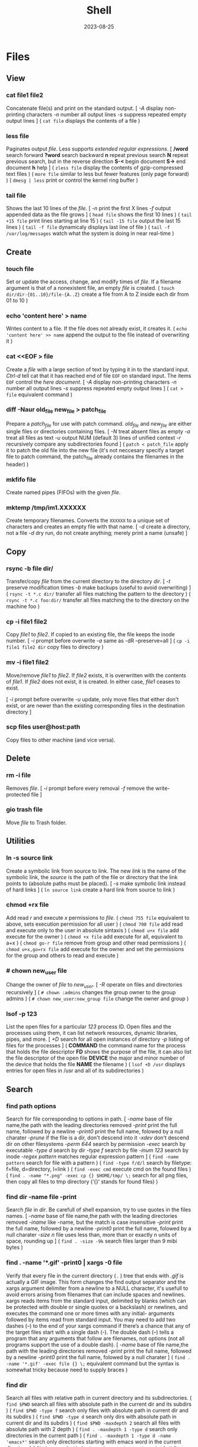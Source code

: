 #+title: Shell
#+date: 2023-08-25

* Files
** View
*** cat file1 file2
Concatenate file(s) and print on the standard output.
[ /-A/ display non-printing characters /-n/ number all output lines /-s/ suppress repeated empty output lines ]
( ~cat file~ displays the contents of a file )

*** less file
Paginates output /file/. Less supports [[POSIX BRE vs ERE][extended regular expressions]].
[ */word* search forward *?word* search backward *n* repeat  previous  search *N* repeat  previous  search, but in the reverse direction *S-<* begin document *S->* end document *h* help ]
( ~zless file~ display the contents of gzip-compressed text files )
( ~more file~ similar to less but fewer features (only page forward) )
( ~dmesg | less~ print or control the kernel ring buffer )

*** tail file
Shows the last 10 lines of the /file/.
[ /-n/ print the first X lines /-f/ output appended data as the file grows ]
( ~head file~ shows the first 10 lines )
( ~tail +15 file~ print lines starting at line 15 )
( ~tail -15 file~ output the last 15 lines )
( ~tail -f file~ dynamicaly displays last line of file )
( ~tail -f /var/log/messages~ watch what the system is doing in near real-time )

** Create
*** touch file
Set or update the access, change, and modify times of /file/. If a filename argument is that of a nonexistent file, an empty /file/ is created.
( ~touch dir/dir-{01..10}/file-{A..Z}~ create a file from A to Z inside each dir from 01 to 10 )
*** echo 'content here' > name
Writes content to a file. If the file does not already exist, it creates it.
( ~echo 'content here' >> name~ append the output to the file instead of overwriting it )

*** cat  <<EOF > file
Create a /file/ with a large section of text by typing it  in to the standard input.
[[CTRL-D][Ctrl-d]] tell cat that it has reached end of file ~EOF~ on standard input.
The items ~EOF~ control the [[Here documents EOF][here document]].
[ /-A/ display non-printing characters /-n/ number all output lines /-s/ suppress repeated empty output lines ]
( ~cat > file~ equivalent command )

*** diff -Naur old_file new_file > patch_file
Prepare a /patch_file/ for use with patch command. /old_file/ and /new_file/ are either single files or directories containing files.
[ /-N/ treat absent files as empty /-a/ treat all files as text /-u/ output NUM (default 3) lines of unified context /-r/ recursively compare any subdirectories found ]
( ~patch < patch_file~ apply it to patch the old file into the new file (it's not neccesary specify a target file to patch command, the patch_file already contains the filenames in the header) )

*** mkfifo file
Create named pipes (FIFOs) with the given /file/.

*** mktemp  /tmp/im1.XXXXXX
Create temporary filenames. Converts the ~XXXXXX~ to a unique set of characters and creates an empty file with that name.
[ /-d/ create a directory, not a file /-d/ dry run, do not create anything; merely print a name (unsafe) ]

** Copy
*** rsync -b file dir/
Transfer/copy /file/ from the current directory to the directory /dir/.
[ /-t/ preserve modification times /-b/ make backups (useful to avoid overwriting) ]
( ~rsync -t *.c dir/~ transfer all files matching the pattern to the directory )
( ~rsync -t *.c foo:dir/~ transfer all files matching the to the directory on the machine foo )

*** cp -i file1 file2
Copy /file1/ to /file2/.
If copied to an existing file, the file keeps the inode number.
[ /-i/ prompt before overwrite /-a/ same as -dR --preserve=all ]
( ~cp -i file1 file2 dir~ copy files to directory )

*** mv -i file1 file2
Move/remove /file1/ to /file2/. If /file2/ exists, it is overwritten with the contents of /file1/. If /file2/ does not exist, it is created. In either case, /file1/ ceases to exist.

[ /-i/ prompt before overwrite /-u/ update, only move files that either don't exist, or are newer than the existing corresponding files in the destination directory ]
*** scp files user@host:path
Copy files to other machine (and vice versa).

** Delete
*** rm -i file
Removes /file/.
[ /-i/ prompt before every removal /-f/ remove the write-protected file ]

*** gio trash file
Move /file/ to Trash folder.

** Utilities
*** ln -s source link
Create a symbolic link from source to link.
The new /link/ is the name of the symbolic link, the /source/ is the path of the file or directory that the link points to (absolute paths must be placed).
[ /-s/ make symbolic link instead of hard links ]
( ~ln source link~ create a hard link from source to link )

*** chmod +rx file
Add read /r/ and execute /x/ permissions to /file/.
( ~chmod 755 file~ equivalent to above, sets execution permission for all user )
( ~chmod 700 file~ add read and execute only to the user in absolute sintaxis )
( ~chmod u+x file~ add execute for the owner )
( ~chmod +x file~ add execute for all, equivalent to a+x )
( ~chmod go-r file~ remove from group and other read permissions )
( ~chmod u+x,go=rx file~ add execute for the owner and set the permissions for the group and others to read and execute )

*** # chown new_user file
Change the owner of /file/ to /new_user/.
[ /-R/ operate on files and directories recursively ]
( ~# chown :admins~ changes the group owner to the group admins )
( ~# chown new_user:new_group file~ change the owner and group )

*** lsof -p 123
List the open files for a particular /123/ process ID.
Open files and the processes using them, it can list network resources, dynamic libraries, pipes, and more.
[ /+D/ search for all open instances  of  directory /-p/ listing of files for the processes ]
( *COMMAND* the command name for the process that holds the file descriptor *FD* shows the purpose of the file, it can also list the file descriptor of the open file *DEVICE* the major and minor number of the device that holds the file *NAME* the filename )
( ~lsof +D /usr~ displays entries for open files in /usr and all of its subdirectories )

** Search
*** find path options
Search for file corresponding to options in path.
[ /-name/  base of file name,the path with the leading directories removed /-print/ print the full name, followed by a newline /-print0/ print the full name, folowed by a null charater /-prune/ if the file is a dir, don't descend into it /-xdev/ don't descend dir on other filesystems /-perm 644/ search by permission /-exec/ search by executable /-type d/ search by dir /-type f/ search by file /-inum 123/ search by inode /-regex pattern/ matches regular expression pattern ]
( ~find -name pattern~ search for file with a pattern )
( ~find -type f/d/l~ search by filetype: f=file, d=directory, l=link )
( ~find -exec cmd~ execute cmd on the found files )
( ~find . -name "*.png" -exec cp {} $HOME/tmp/ \;~ search for all png files, then copy all files to tmp directory (‘{}’ stands for found files) )

*** find dir -name file -print
Search /file/ in /dir/. Be carefull of shell expansion, try to use quotes in the files names.
[ /-name/ base of file name,the path with the leading directories removed /-iname/ like -name, but the match is case insensitive /-print/ print the full name, followed by a newline /-print0/ print the full name, folowed by a null charater /-size n/ file uses less than, more than or  exactly  n  units  of  space, rounding up ]
( ~find . -size -9k~ search files larger than 9 mibi bytes )

*** find . -name '*.gif' -print0 | xargs -0 file
Verify that every file in the current directory ( /./ ) tree that ends with /.gif/ is actually a GIF image. This form changes the find output separator and the xargs argument delimiter from a newline to a NULL character, it's usefull to avoid errors arising from filenames that can include spaces and newlines.
xargs reads items from the standard input, delimited by blanks (which can be protected with double or single quotes or a backslash) or newlines, and executes the command one or more times with any initial- arguments followed by items read from standard input.
You may need to add two dashes (--) to the end of your xargs command if there’s a chance that any of the target files start with a single dash (-). The double dash (--) tells a program that any arguments that follow are filenames, not options (not all programs support the use of a double dash).
[ /-name/  base of file name,the path with the leading directories removed /-print/ print the full name, followed by a newline /-print0/ print the full name, folowed by a null charater ]
( ~find . -name '*.gif' -exec file {} \;~ equivalent command but the syntax is somewhat tricky because need to supply braces )

*** find dir
Search all files with relative path in current directory and its subdirectories.
( ~find $PWD~ search all files with absolute path in the current dir and its subdirs )
( ~find $PWD -type f~ search only files with absolute path in current dir and its subdirs )
( ~find $PWD -type d~ search only dirs with absolute path in current dir and its subdirs )
( ~find $PWD -maxdepth 2~ search all files with absolute path with 2 depth )
( ~find . -maxdepth 1 -type d~ search only directories in the current path )
( ~find . -maxdepth 1 -type d -name 'emacs*'~ search only directories starting with emacs word in the current directory )
( ~find . -maxdepth 1 -type d -name 'emacs*' -printf '%f\n'~ equivalent to above, but listing without ./ at the beginning )

*** xargs cmd arg
Reads items from the standard input, delimited by blanks (which can be protected with double or single quotes or a backslash) or newlines, and executes the /cmd/ command (default is echo) one or more times with any /arg/ initial-arguments followed by items read from standard input. Blank lines on the standard input are ignored.
( ~| xargs~ joins all the lines from a pipe )
( ~| xargs -n 1~ splits pipe elements separated by whitespace into lines )

** Analisys
*** du -h file
Display size of the file /file/.
[ /-h/ human readable ]

*** file file
Determine /file/ type.
[ /-i/ mime ]
( ~stat file~ display file status: birth, inode, block, device, type, group, permissions, size,... )

*** echo
Prints its arguments to the standard output.
[ /-n/ don't output the trailing newline /-e/ enable interpretation of backslash scapes ]
( ~echo .[^.]*~ match all dot files except current and parent dir )
( ~echo n?me~ match with name, nome, ntme, ... )
( ~echo -e "Hola.\nCómo estás?"~ print using newline )
( ~echo Hola.\\nCómo estás~ print using newline )
( ~echo Front-{A,B,C}-Back~ brace expansion )
( ~echo Number_{1..5}~ brace expanded with a leading portion (preamble) and a trailing portion (postscript) )

*** grep pattern file
Prints the lines from a /file/ or input stream that match an /pattern/.
When pass regexp containing metacharacters (^ $ . [ ] { } - ? * + ( ) | \) on the command line, it's vital that they be enclosed in quotes to prevent the shell from attempting to expand them.
[ /-i/ ignore-case /-v/ invert, print only those lines that don't match /-G/ basic-regexp (BREs) /-E/ extended-regexp (EREs) /-q/ quiet /-c/ count matching lines /-l/ name of each file /-L/ name file that don't match /-n/ number line /-h/ suppress the output of filenames for multi-file search /-F/ fixed strings, not regular expressions ]
( ~grep root /etc/*~ check every file in /etc that contains root )
( ~grep -h '.zip' files*.txt~ match to thing like bunzip2, gunzip, gzip,... )
( ~zgrep -El 'regex|regular expression' *.gz~ zgrep provides a front end for grep, allowing it to read compressed files. This command list files containing either the string regex or the string regular expression )
( ~cp `ls dir |grep -Ev 'exclude1|exclude2' newDir`~ copy all files in dir except some files to newDir )

*** diff file1 file2
See the differences between /file1/ and /file2/.
[ /-i/ ignore case /-w/ ignore all white space /-u/ patch syntax ]
( ~cmp file1 file2~ compare byte by byte )
( ~comm file1 file2~ compare two *sorted* files line by line )

*** wc file
Print newline, word, and byte counts for each /file/ and a total line if more than one /file/ is specified.
[ /-l/ print the newline counts /-w/ print the word counts /-/ read standard input ]

** Text Processing
*** nl
Number lines of files or standar input.
( ~nl -i 2 -v 5 file~ set numering increment to 2 and set first line number to 5)

*** sort file
Sort lines of text file(s).
[ /-n/ numeric sort (sorting on numeric rather alphabetic values) /-r/ reverse result /-u/ removes duplicates from the sorted output /-k/ sort based on a key field rather than the entire line /-b/ ignore leading blanks, sorting based on the first non-whitespace character on the line /-f/ --ignore-case /--output=file/ send output to file rather than stdout /-t/ --field-separator=char ]
( ~sort file |uniq file~ omit repeated lines in *sort* file )
( ~sort file |uniq -d file~ report repeated lines in *sort* file )
( ~ls -l | sort -nk 5~ sort list based on 5 filed (size) )
( ~sort -k 1,1 -k 2n file_dates~ sort start at field 1 and end at field 1, sort at field 2 numerically )

*** awk '{print $5}' file
Prints the /5/ field (column) of the /file/ (columns are separated by spaces by default).
( ~awk -F\t '{print $12 , $7}'~ print 12th atd 7th column, Tab is the separator )
( ~| awk '{print $5}'~ print the 5 field of the previous output )
( ~awk '($2=="Name") { print }' < file~ search Name in the 2 column and print that line )
( ~awk '($2=="Name") { print $3,$4 }' < file~ search Name in the 2 column and print just 3 and 4 field )

*** cut
Extract a section of text *from a line* and output the extracted section to standard output. *By default, fields must be separated by a single tab character*.
[ /-c list/ extract the portion of the line defined by list /-f list/ extract one or more fields from the line as defined by list /-d delim/ when -f is specified, use delim as the field delimiting character /--complement/ extract the entire line of text, except for those portions specified by -c and/or -f ]
( ~cut -c 7-10 file~ extract character positions 7 through 10 )
( ~cut -f 3 file~ extract third field *separate by tab* )
( ~cut -d ':' -f 1 /etc/passwd~ first field separate by colon : )

*** fold -w 20 file
Break lines of text at a specified width.
( ~fmt -cw 50 file~ reformat this text to fit a 50-character-wide column )
( ~fmt -cw 50 -p '#' file~ format only the comments and leave the code untouched )

*** pr -l 50 -w 80 file
Paginate text, define a page of 80 colum wide and 50 lines long.
( ~ls /usr/bin | pr -3 -t~ print bin programs in 3 column omited headears and footers )

*** tr
Is used to *transliterate* characters. Transliteration is the process of changing characters from one alphabet to another.
[ /-d/ delete /-s/ replace each sequence of a repeated character with a single occurrence of that character ]
( ~| tr 'A-Z' 'a-z'~ translate upcase to downcase )
( ~| tr '[:lower:]' '[:upper:]'~ translate upcase to downcase )
( ~| tr 'A-Z' 'a'~ convert multiple characters to a single character )
( ~| tr -d '\n'~ concat all lines (remove all newline character) )
( ~tr -d '\r' < dos_file > unix_file~ convert MS-DOS text to Unix-style text (remove all carriage return character) )
( ~echo "SECRET frperg" | tr a-zA-Z n-za-mN-ZA-M~ perform the encoding or decoding ROT13 (method that moves each character 13 places up the alphabet) )
( ~echo "aaabbbccc" | tr -s ab~ squeeze” (delete) repeated instances of a character )

*** sed  's/exp/text/'  file
Substitute the first match /exp/ by /text/ in each line of /file/ and send to standard output.
In general, sed takes an address and an operation as one argument. The address is a set of lines (every line by default), and the command determines what to do with the lines. With no file arguments, sed reads from the standard input.
[ /s/ substitution /p/ print /g/ global substitution /d/ delete /-n/ suppress automatic printing of pattern space (not to print every line by default) /-f/ add  the  contents of script-file ]
( ~|sed '1s/hey/HEY/'~ replace hey in first line of stdin with HEY )
( ~sed 's/:/%/' passwd~ replace first colon in each line of passwd file with a % )
( ~sed 's/:/%/g' passwd~ replace all colon in each line of passwd file with a % )
( ~sed 3,6d file~ deletes lines 3 to 6 )
( ~sed '/exp/d' file~ deletes any line that matches the regular expression exp )
( ~sed -n '1,5p' file~ print a range of lines, starting with line 1 and continuing to line 5 )
( ~sed -n '/ regexp/p' file~ print lines that match with regexp )
( ~sed -i 's/laxy/lazy/; s/jimped/jumped/' file~ replace two misspellings in file )
( ~sed -f script file~ apply some complex changes using a script )

*** paste file1 file2
Write lines (adds columns to a file) consisting of the sequentially corresponding lines from each FILE, separated by TABs.
( ~join file1 file2~ for each pair of input lines *with identical join fields*, write a line to standard output )

*** expand file
Convert tabs to spaces.
( ~unexpand file~ substitute tabs for spaces )

*** aspell check file
Spelling checker, check various types of text files, including HTML documents, C/C++ programs, email messages.
( ~aspell -H check file.html~ check spelling of an HTML file )

** Archives
*** tar cvf archive.tar file
Create an /archive.tar/ of file /file/.
[ /c/ create a new archive /v/ verbose /f/ name of the archive file for tar to create /f -/ use standard input or output specifying the name /t/ list the contents /z/ automatically invoke gzip (extracting with *x*,  creating with *c*) /j/ automatically invoke bzip2 /x/ extract an archive /r/ append specified pathnames to the end of an archive ]
( ~tar cvf archive.tar file1 file2~ create a tar of files file1 and file2 )
( ~tar cvf archive.tar dir~ create a tar of the dir directory )
( ~tar cvf archive.tar dir/~ create a tar of all file inside the dir folder )
( ~tar cvf archive.tar ~~/dir~ create a tar with full path of the dir directory )
( ~tar tvf archive.tar~ check the contents of tar )
( ~tar cf - dir_orig |(cd dir_target; tar xvf -)~ archive the entire directory tree within dir_orig and then unpacks the archive into the new directory dir_target (this is useful because it preserves ownership and permissions, and it’s generally faster than others commands) )

*** tar xvf archive.tar
Unpack /archive.tar/.
[ /z/ automatically invoke gzip (extracting with *x*,  creating with *c*) /j/ automatically invoke bzip2 /x/ extract /p/ preserve permissions /--wildcards/ use wildcards ]
( ~tar xvf archive.tar file1~ unpack just the file1 )
( ~tar xf dir.tar --wildcards 'home/path/dir*'~ extract only files matching the specified pathname including the wildcard dir* )

*** tar czvf archive.tar.gz file
Compress and create tar using gzip.
[ /c/ create a new archive /v/ verbose /f/ name of the archive file for tar to create /f -/ use standard input or output specifying the name /t/ list the contents /z/ automatically invoke gzip (extracting with *x*,  creating with *c*) /j/ automatically invoke bzip2 /x/ extract an archive /r/ append specified pathnames to the end of an archive ]
( ~tar czvf archive.tgz file~ equivalent to command below (different ext) )
( ~tar cjvf archive.tbz file~ compress and create tar using bzip2 )

*** tar xzvf archive.tar.gz
Unpack and decompress using gzip.
[ /z/ automatically invoke gzip (extracting with *x*,  creating with *c*) /j/ automatically invoke bzip2 /x/ extract /p/ preserve permissions /--wildcards/ use wildcards ]
( ~tar xzvf archive.tgz~ equivalent to command below (different ext) )
( ~tar xjvf archive.tgz~ unpack and decompress using bzip2 )

*** gzip file
Compress one or more files.
The permissions and timestamp are preserved. gzip is the predominant compression program, with bzip2 being a close second.
[ /-d/ decompresses (this causes gzip to act like gunzip) /-c/ sends the result to standard output and keep the original files /-f/ force compression even if a compressed version of the original file already exists /-l/ list compression statistics for each file compressed /-r/ recursive /-t/ tested the integrity of the compressed version /-number/ set amount of compression, number is an integer in the range of 1 (fastest, least compression) to 9 (slowest, most compression) ]
( ~ls dir | gzip > file.gz~ create a compressed version of a dir list )
( ~find . -name 'file-A' | tar cf - --files-from=- | gzip > dir.tgz~ find produce a list of matching files and piped them into tar, the .tgz extension is the conventional for gzip-compressed tar files (.tar.gz is also used) )

*** zcat file.gz
Decompress gz file.
Compressed  files  can be restored to their original form using ~gzip -d~ or ~gunzip~.
( ~gunzip file.gz~ decompress gz file )
( ~gzip -d file.gz~ decompress gz file )
( ~gunzip -c file.gz | less~ only to view the contents )
( ~zcat file.tar.gz | tar xpvf -~ decompress and unpack tar file )
( ~zcat /usr/share/man/man1/ls.1.gz |groff -mandoc -T ascii |less~ simulate the man cmd )
( ~zcat /usr/share/man/man1/ls.1.gz | groff -mandoc > ls.ps~ create PostScript file from ls man page )
( ~ps2pdf file.ps file.pdf~ convert the PostScript file into a Portable Document Format (PDF) )

*** bzip2 file
Similar to [[gzip file][gzip]] but uses a different compression algorithm that achieves higher levels of compression at the cost of compression speed.
( ~bunzip2 file.bz2~ decompress file )

*** zip -rX file dir
Creates the archive file.zip, containing all the files and directories in the directory /dir/.
The zip program is both a compression tool and an archiver and its format is familiar to Windows users. If an existing archive is specified, it is updated rather than replaced (existing archive is preserved, but new files are added and matching files are replaced).
[ /-r/ recursive /-X/ do not save extra file attributes (more compatibility between different OS) ]
[ unzip: /-l/ list archive files /-v/ list archive files (verbose format) or show  diagnostic  version info]
( ~unzip file.zip~ decompress file )
( ~unzip file.zip file1 file2~ extract selectively files )
( ~xz file~ compress file (compact little more than gzip) )
( ~unxz file.xz~ decompress file )
( ~unrar x file.rar~ extract .rar file )

* Directories
** Create
*** mkdir dir
Creates a new directory /dir/.
[ /-p/ no error if existing, make parent directories as needed ]
( ~mkdir -p dirA/dirB~ creation of parent directory if needed )
( ~mkdir -p dir_parent/{dir1,dir2}~ create a main directory and 2 subdirectories )
( ~mkdir -p dir_parent/dir-{01..10}~ create a main dir and 10 subdirs )

*** mv dir1 dir2
If directory /dir2/ doesn't exist, create directory /dir2/ and move the contents of directory /dir1/ into /dir2/ and delete directory /dir1/. If directory /dir2/ does exist, move directory /dir1/ (and its contents) into directory /dir2/.
[ /-i/ interactive /-u/ update, only move files that either don't exist, or are newer than the existing corresponding files in the destination directory ]

*** mktemp  -d /tmp/im1.XXXXXX
Create temporary directory. Converts the ~XXXXXX~ to a unique set of characters and creates an empty file with that name.
[ /-d/ create a directory, not a file /-d/ dry run, do not create anything; merely print a name (unsafe) ]

** Copy
*** cp -ai dir_source dir_dest
Copy /dir_dource/ to /dir_dest/ preserve all.
[ /-a/ preserve-all, copy the files and directories and all of their attributes, including ownerships and permissions  /-r/ recursively copy directories and their contents /-u/ update, only copy files that either don't exist or are newer than the existing corresponding files, in the destination directory /-i/ interactive /-v/  verbose, explain what is being done ]
( ~cp -a dir_source/* dir_dest~ copy just file or dir inside the dir_sorce )

*** rsync -a  dir/  dest_dir
Transfer everything inside /dir/ to /dest_dir/. With /-a/ option, transfer hierarchies with symbolic links, permissions, modes, and devices. This is not an exact replica, destination may keep some files.
A trailing slash on the source changes this behavior to avoid creating an additional directory level at the destination. Use relative or absolute path, don't use dot notation.
[ /-a/ archive mode is equivalent to -rlptgoD (no -A,-X,-U,-N,-H) /-n/ dry run mode, perform a trial run with no changes made /-v/ increase verbosity /-vv/ more details /--delete/ delete files in the destination directory that do not exist in the source directory /-c/ computes checksums of the files to see if they’re the same /--stats/ summary after the transfer /--progress/ show progress during transfer ]
( ~rsync -a dir dest_dir~ transfer everything (dir folder will be inside dest_dir) )
( ~rsync -nva dir/ dest_dir~ run a trial without actually copying any files )
( ~rsync -a --delete dir/ dest_dir~ make an *exact replica* of the source directory, deleting files in the destination directory that do not exist in the source directory (careful with trailing-slash because can easily remove unrelated files this way) )

** Delete
*** rm -r dir
Removes the directory /dir/ and its contents.
Don’t use the ~-r~ flag with globs such as a star ~*~.
[ /-r/ remove directories and their contents recursively, this means that if a directory being deleted has subdirectories, delete them too. To delete a directory, this option must be specified ]
( ~rmdir dirA~ remove the empty directory )

*** gio trash dir
Move /dir/ to Trash folder.

*** gio trash --empty
Empty the trash.

*** rm -Rf ~/.local/share/Trash/*
Emptying the user trash-bins (or wastebaskets).
( ~rm -Rf /root/dot.local/share/Trash/*~ emptying the administrator's trash-bins (note that /dot.local is actually /.local) )
( ~rm -Rf /media/your_id/your_disk/dot.Trash_1000/*~ emptying the external trash-bins, locates on your external disks (note that /dot.Trash is actually /.Trash))

** Utilities
*** cd dir
Change directory.
( ~cd~ change to home directory )
( ~cd -~ returns to the previous directory )
( ~cd -2~ returns to the 2 last directory )

*** ls -lh dir
Lists the contents of a directory /dir/.
[ /-l/ long listing format /-h/ human readable /-a/ all /-i/ inode numbers /-d/ list directories themselves, not their contents /-S/ sort by file size, largest first /-t/ sort by time, newest first /--si/ powers of 1000 not 1024 /-r/ reverse order /-A/ almost-all, don't list implied . and .. /-1/ single-column /-o/ like -l, but do not list group information /-g/ like -l, but do not list owner ]
( permissions ( *-* regular file *d* directory *l* symbolic link *b* block *c* character *p* pipe *s* sockect ) | hard links | owner | group | size | modification time | filename )
( *r* file-read/dir-list *w* file-write/dir-create *x* file-execute/dir-enter )
( ~ls /usr/bin | pr -3 -t~ bin programs in 3 column omited headears and footers )
( ~ls -d */~ only show the directories in the current path )

*** find dir
Search all files with relative path in current directory and its subdirectories.
[ /-name/  base of file name,the path with the leading directories removed /-print/ print the full name, followed by a newline /-print0/ print the full name, folowed by a null charater /-prune/ if the file is a dir, don't descend into it /-xdev/ don't descend dir on other filesystems /-perm 644/ search by permission /-exec/ search by executable /-type d/ search by dir /-type f/ search by file /-inum 123/ search by inode /-regex pattern/ matches regular expression pattern ]
( ~find $PWD~ search all files with absolute path in the current dir and its subdirs )
( ~find $PWD -type f~ search only files with absolute path in current dir and its subdirs )
( ~find $PWD -type d~ search only dirs with absolute path in current dir and its subdirs )
( ~find $PWD -maxdepth 2~ search all files with absolute path with 2 depth )
( ~find . -maxdepth 1 -type d~ search only directories in the current path )
( ~find . -maxdepth 1 -type d -name 'emacs*'~ search only directories starting with emacs word in the current directory )
( ~find . -maxdepth 1 -type d -name 'emacs*' -printf '%f\n'~ equivalent to above, but listing without ./ at the beginning )

*** du -h dir
Display the estimate file space usage in the /dir/ directory.
~du~ output in most Linux distributions is in 1,024-byte blocks.
[ /-s/ summarize /-m/ block-size 1M /-h/ human readable /-c/ produce a grand total /-d/ --max-depth /-a/ write counts for all files, not just directories ]
( ~ncdu~ equivalent command )
( ~du -d 1 |sort -nr~ sorting folders according to size )
( ~du -bs * |sort -nr~ list all files in the current dir sorted by decreasing size )
( ~du --max-depth=1 $(echo /home/*) 2> /dev/null |sort -nr~ sorting home folders ignoring errors )

*** df
View the size and utilization of your currently mounted filesystems.
~df~ output in most Linux distributions is in 1,024-byte blocks.
[ /-m/ block-size 1M /-h/ human readable /--total/ produce a gran total /-T/ print file system type ]
( ~df dir~ view the info in the specific directory )

*** stat dir
 Display /dir/ status (birth, inode, block, device, type, group, permissions, size,...)
( ~pwd~ print working directory )

*** tree -d
List contents of directories in a tree-like format. Show only directories and subdirectories.
[ /-d/ list directories only /-L 3/ max display depth of the directory tree /-h/ print  the  size  of each file /--du/ for  each directory report its size as the accumulation of sizes of all its files and sub-directories ]
( ~tree -d -L 1~ only show the directories in the current path )

*** gio list trash://
List the Trash folder.

* System
** Processes
*** top
List processes running on the system in a semi-graphical table.
[ /-p/ only processes with specified process  IDs /-b/ batch mode, it doesn't accept any interactive inputs /-n 3/ run top with 10 updates, then exit ]
( *PR* The process’s priority. The lower the number, the higher the priority | *NI* Nice value, negative nice value implies higher priority | *VIRT* Virtual memory used by the task | *RES* Resident memory used by the process | *SHR* Shared Memory size used by a task | *S* Status of the process (D uninterruptible sleep R running S sleeping T traced stopped Z zombie) | *%CPU* The share of CPU time used by the process since the last update | *%MEM* The share of physical memory used )
[ *y* Highlight running tasks  *x* Highlights the column  *b* Bold *?* help ]
[ *<* , *>* choose how to sort the information *f* different statistics *R* reverse sort order *SPC* Update ]
[ *M* Sort by %MEM  *P* Sort by %CPU  *T* Sort by TIME+  *N* Sort by PID ]
[ *u* only user's processes ]
[ *1* Individual CPU Core Statistics  *t* CPU Usage Graph  *m* Memory Usage Graph *H* Threads ]
[ *c* Full Command Line  *V* Process Hierarchy ]
[ *k* kill process ]
( ~top -p pid1 [-p pid2 ...]~ monitor one or more specific processes over time )
( ~pidstat -p 123 1~ monitoring process 123, updating every second )
( ~pidstat -p 123 1 -r~ monitoring process 123, report page faults and memory utilization )
( ~pidstat -p 123 1 -d~ monitoring process 123, report I/O statistics )
( ~top -b -n 1 > file.txt~ dump top output as plain text to a file )

*** ps aux
Report a snapshot of the current processes belonging to every user.
[ /ax/ all processes /a/ all processes with a terminal (tty) /x/ all processes owned by you /u/ more detailed user-oriented format information on processes /c/ simple name of executable /-H/ show process hierarchy (forest) ]
( *PID* process ID | *VSZ* virtual memory size | *RSS* resident set size. This is the amount of physical memory (RAM) the process is using in kilobytes | *TTY* terminal device where the process is running | *STAT* process status (S sleeping, R running D uninterruptible sleep T stooped Z zombie < high-priority N low-priority ) | *START* time when the process started | *TIME* amount of CPU time that the process has used so far | *COMMAND* be careful a process can change this field from its original value and the shell can perform glob expansion, and this field will reflect the expanded command instead of what you enter at the prompt )
( ~ps u 123~ inspect the 123 process )
( ~ps m~ display the thread information )
( ~ps m -o pid,tid,command~ shows only the PIDs, TIDs, and command )
( ~ps -ax -o %mem,pid,comm |sort~ list of all processes sorted by memory usage )
( ~pidstat -p 123~ report statistics for 123 tasks )

*** pstree
Print all process in a tree.
[ /-h/ highlight the current process and its ancestors /-H/ like  -h,  but  highlight the specified process instead /-s/ show parent processes of the specified process ]
( ~pstree -s 123~ display a tree of parent processes of 123 process )

*** pidof name
Find the process ID of a running program.
( ~pgrep name~ equivalent tool )

*** kill signal pid
Kill a process using its pid.
[ /-STOP/ freeze a process /-CONT/ continue running the process again /-KILL/ brutal way to terminate process /-9/ another notation for -KILL /-15/ another notation for -SIGTERM /-TSTP/ terminal stop /-INT/ interrupt /-HUP/ hangup ]
( ~kill 123~ send the default signal, SIGTERM or TERM (terminate the process) )
( ~kill 123 3453~ send the default signal, SIGTERM, to all those processes )
( ~kill -STOP 123~ freeze the 123 process )
( ~killall xlogo~ send signals to multiple processes matching a specified program or username )
( ~pkill signal name~ kill a process using its name )

*** command &
Detach a process /command/ from the shell and put it in the "background".
( ~gunzip file.gz &~ decompress file in the background )
( ~bg %123~ move to background )
( ~fg %123~ bring to foreground )
( ~jobs~ show suspended processes on current terminal )
( ~disow %2~  remove jobs from the job table, or to mark jobs so that a SIGHUP signal is not sent to them if the parent shell receives it (useful for close the shell while keeping background jobs running) )

*** renice 20 pid
Change the nice value to 20.
Niceness  values range  from  -20 (most favorable to the process) to 19 (least favorable to the process).
( ~nice -n 19 tar cvzf name.tgz name~ run a program with modified scheduling priority )

*** lsof -p 123
List the open files for a particular /123/ process ID.
Open files and the processes using them, it can list network resources, dynamic libraries, pipes, and more.
[ /+D/ search for all open instances  of  directory /-p/ listing of files for the processes ]
( *COMMAND* the command name for the process that holds the file descriptor *FD* shows the purpose of the file, it can also list the file descriptor of the open file *DEVICE* the major and minor number of the device that holds the file *NAME* the filename )
( ~lsof +D /usr~ displays entries for open files in /usr and all of its subdirectories )

*** strace
System call trace. Prints all the system calls that a process makes.
[ /-o save_file/ save the output in a file ]
( ~strace cat /dev/null~ first lines of the output should show execve() in action, followed by a memory initialization call, brk() )
( ~ltrace~ command tracks shared library calls )

** Performance
*** free
Display amount of free and used memory in the system.
[ /-h/ human readable ]

*** vmstat
Report virtual memory statistics, swap and disk I/O.
You’ll find it handy for getting a high-level view of how often the kernel is swapping pages in and out, how busy the CPU is, and how I/O resources are being utilized.
[ /2/ statistics every two second /-d/ report disk statistics /-s/ statistics /-w/ wide output ]
( *swap* for the pages pulled in and out of swap *io* for disk usage *system* for the number of times the kernel switches into kernel code *cpu* for the time used by different parts of the system )
( *us* percentage of time the CPU is spending on user tasks *sy* system (kernel) tasks *id* idle time *wa* waiting for I/O )
( *b* processes are blocked (prevented from running) while waiting for memory pages *so* swapped out, moving pages onto the disk *bi* blocks in *bo* blocks out )
( ~vmstat 3~ snapshot of system resource usage every 3 seconds )

*** uptime
How long the system has been running.
The load average is the *average number of processes currently ready to run* (see if the process waiting list is not too long). That is, it is an estimate of the number of processes that are capable of using the CPU at any given time—this includes processes that are running and those that are waiting for a chance to use the CPU. When thinking about a load average, keep in mind that most processes on your system are usually waiting for input (from the keyboard, mouse, or network, for example), meaning they’re not ready to run and shouldn’t contribute anything to the load average. Only processes that are actually doing something affect the load average.
A load average of 0 is usually a good sign, because it means that your processor isn’t being challenged and you’re saving power. If a load average goes up to around 1, a single process is probably using the CPU nearly all of the time (one process is running while another one is waiting) (single CPU system).
( *load average* past 1 minute, past 5, past 15 )
( ~w~ show who is logged on and what they are doing )

*** iostat -p ALL
Central Processing Unit (CPU) statistics and input/output statistics for /ALL/ devices and partitions.
The sum of the partition columns won’t necessarily add up to the disk column. Although a read from sda1 also counts as a read from sda, keep in mind that you can read from sda directly, such as when reading the partition table.
[ /2/ statistics every two second /-d/ report disk statistics /-2 d/ only disk statistic every two second /-p ALL/ all of the partition information]
( *tps* average number of data transfers per second *kB_read/s* average number of kilobytes read per second *kB_wrtn/s* average number of kilobytes written per second *kB_read* total number of kilobytes read *kB_wrtn* total number of kilobytes written )
( ~iotop~ simple top-like I/O monitor )

*** time command
Find out how much CPU time a /command/ uses during its lifetime.
User time (*user*) is the number of seconds that the CPU has spent running the program’s own code. The system time (*sys*) is how much time the kernel spends doing the process’s work (reading files and directories,...). The real time (*real*) is the total time it took to run the process from start to finish, including the time that the CPU spent doing other tasks. Subtracting the user and system time from real time can give you a general idea of how long a process spends waiting for system and external resources. For example, the time spent waiting for a network server to respond to a request would show up in the elapsed time, but not in the user or system time.

** Systemd
*** journalctl -f
Show only the most recent journal entries, starting with the oldest, and *continuously* (real-time) print new entries as they are appended to the journal.
[ /-S/ (since) entries on or newer than the specified date /-f/ only the most recent entries  /-u/ specified systemd unit /-U/ until that time /-g/ grep /-r/ reverse output /-k/ only kernel messages /-n/ lines /-b/ start of the current boot /-F/ all possible data values the specified field ]
( ~journalctl -S -4h~ messages from the past 4 hours in current time zone )
( ~journalctl -S 06:00:00~ specific hour )
( ~journalctl -S 13:30:00 -U 14:30:00~ specific timestat)
( ~journalctl -S 2020-01-14~ from that day)
( ~journalctl -S 2020-01-13 -U 2020-01-14~ specific day)
( ~journalctl -S '2020-01-14 14:30:00'~ specific hour and day )
( ~journalctl --unit=sshd.service~ view all of a unit’s messages )
( ~journalctl -F _SYSTEMD_UNIT~ list all units in the journal )
( ~journalctl -u cron.service~ filter by systemd unit )
( ~journalctl _PID=123~ search for messages from process ID 123 )
( ~journalctl -g 'kernel.*memory'~ contain kernel followed somewhere by memory )
( ~journalctl -r -b -1~ check whether the machine shut down cleanly on the last cycle )
( ~journalctl -N~ list all available fields )
( ~journalctl SYSLOG_IDENTIFIER=sudo~ find the sudo logs )
(  ~tail -f /var/log/messages~ watch what the system is doing in near real-time )

*** systemctl list-units
List of active units.
[ /list-units/ list of active units /--all/ all units /--full/ full names of the units /list-timers/ llist timer units currently in memory /--type=inactive/ limit display to inactive unit types ]
( ~systemctl --user list-units~ talk to the service manager of the calling user, rather than the service manager of the system (some units are shown here and not if you use list-units only) )
( ~systemctl list-unit-files~ list all installed unit files )
( ~systemctl --type=service~ show all service units )
( ~journalctl --unit=sshd.service~ view all of a unit’s messages )
( ~service --status-all~ list of all running and not running services using System V )

*** systemctl status sshd.service
Getting the status of a /sshd.service/ unit.
[ /status/ status information ]

*** systemctl start unit
Activate /unit/.
[ /active/ active one or more units /stop/ deactive one or more units /restart/ stop and then start /reload/ asks all units listed on the command line to reload their configuration ]
( ~systemctl stop unit~ deactivate one unit specified )
( ~systemctl restart unit~ stop and then start one unit specified )
( ~systemctl reload unit~ reloads just the configuration for unit )
( ~systemctl daemon-reload~ reloads all unit configurations )

*** systemctl enable unit
Enable one or more units or unit instances. This will create a set of symlinks, as encoded in the [Install] sections of the indicated unit files. After the symlinks have been created, the system manager configuration is reloaded (in a way equivalent to daemon-reload), in order to ensure the changes are taken into account immediately.
( ~systemctl disable unit~ disable one unit or unit instances )

*** systemctl cat unit
Show backing files of one or more units. Prints the "fragment" and "drop-ins" (source files) of units.

*** systemctl list-jobs
Check the current jobs.

*** systemctl -p UnitPath show
Check the current systemd configuration search path.
( ~pkg-config systemd --variable=systemdsystemunitdir~ see the system unit )
( ~pkg-config systemd --variable=systemdsystemconfdir~ see the system configuration directories )

*** systemd-analyze
Used to determine system boot-up performance statistics and retrieve other state and tracing information from the system and service manager, and to verify the correctness of unit files.
( ~systemd-analyze time~ prints the time spent in the kernel before userspace has been reached, the time spent in the initial RAM disk (initrd) before normal system userspace has been reached, and the time normal system userspace took to initialize )
( ~systemd-analyze plot >bootup.svg~ plot a bootchart )

*** systemctl poweroff
Shuts down system.
( ~systemctl halt~  halts system )
( ~systemctl reboot~  reboots system )
( ~systemctl suspend~  suspends system )
( ~systemctl hibernate~  hibernates system )

** I/O
*** command1 | command2
Send the standard output of a /command1/ to the standard input of another /command1/.

*** command > file
Send the output of /command/ to a /file/ instead of the terminal.
The shell creates file if it does not already exist. If file exists, the shell erases (clobbers) the original file first.
( ~command >> file~ append the output to the file instead of overwriting it )
( ~command 2> error~ send the standard error to error )
( ~command 2>> error~ append the standard error to error )
( ~echo "Hello" > #<buffer test-buffer>~ send the stdout to Emacs buffer )
( ~ls >> #<buffer *scratch*>~ append the stdout to Emacs buffer )

*** command < file
To channel a file to a program’s standard input.
( ~<file command~ another syntax )
( ~cat file | command~ equivalent command )
( ~head < /proc/cpuinfo~ see the file header )

*** command > file  2>  error
Send standard output to /file/ and standard error to /error/.

*** command > file  2>&1
Send the standard error to the same place as stdout, in this case both to /file/.
( ~command 2>&1 > file~ there's no effect because both (stderr) and (stdout) are already going to the terminal. Then > file redirects (stdout) to file. But (stderr) is still going to the terminal )
( ~command &> file~ redirect both standard output and standard error to the file, the same as (command > file 2>&1) )

*** command < file
Change the source of standard input from the keyboard to the /file/.

*** echo "Debugging" >&2
Send the messages to standard error to separate them from normal output.
Useful for debugging in scripts.

*** tee
Read from standard input and write to standard output and files.
( ~ls /usr/bin |tee file |grep zip~ capture the entire directory listing to the file before grep filters the pipeline's contents )

*** grep  pattern  file_match  file_doesnt_exist
Command to test rederictions. The first line sends the match to standard output (terminal screen) and the second line sends the error to the standar error (terminal screen).

** Utilities
*** whoami
Print the current user id and name.
( ~who~ print all usernames currently logged in )
( ~groups~ see what group you’re in )

*** id
Print user and group id's (uid & gid).
( ~id user~ print user and group id's (root only) )
( ~groups~ see what group you’re in )

*** adduser
Add a user or group to the system.
[ /--ingroup/ set the group /--group/ add a user group /--uid/ choose UID /--home/ override the home directory  /--shell/ override the shell /--system/ add the system user ]
( ~adduser name~  add a normal user )
( ~adduser --group name~ add a user group (addgroup) )
( ~addgroup --system name~ add a system group )

*** deluser
Remove a user or group from the system.
[ /--force name/ remove the root acoount /--remove-home name/ delete the user and his home directory /--remove-all-files name/ delete the user and all his files /--backup name/ backup all files before deleting ]
( ~deluser name~ remove a user from the system )
( ~deluser --group name~ remove group from the system )
( ~deluser group name~ remove a user from specific group )

*** passwd
Change the password of the current user.
( ~passwd user~ change password of the user )

*** sudo
Switch to administrator mode, superuser
( ~su~ start a shell for the superuser )
( ~su -~ start a shell for the superuser and his environment is loaded )
( ~su user~ allows commands to be run with a substitute user )

*** chsh
Change login shell.
( ~chfn~ change real user name and information )
( ~tty~ print the current terminal's name )

*** shutdown -h now
Power off the machine immediately. /now/ is an alias for "+0", i.e. for triggering an immediate shurdown. If no time argument is specified, "+1" is implied.
[ /-h/ equivalent to --poweroff /-r/ reboot /-f/ force ]
( ~poweoff~ equivalent to above command )
( ~systemctl poweroff~ equivalent to above command )
( ~shutdown -h +5~ halt in 5 minutes )
( ~shutdown -r~ reboot the machine )
( ~reboot~ equivalent to above command )
( ~shutdown -r now~ reboot the machine now )

*** at
Queue, examine, or delete jobs for later execution.
Reads the commands from the standard input at a specified time. End the input with CTRL-D.
This command is used to run a job once in the future without using cron.
( ~atq~ check that the job has been scheduled )
( ~atrm~ remove job )
( ~at 22:30 30.09.15~ schedule jobs days into the future )
( ~# systemd-run --on-calendar='2022-08-14 18:00' /bin/echo this is a test~ creates a transient timer unit, this systemd timer units is a substitute for at command that can view tieh systemctl list-timers )

** Info
*** man command
See the manual page for the /command/ and configurations files.
[ /-k/ search by keyword (same as apropos command) ]
( ~man -k sort~ looking for a command to sort something )
( ~man 5 passwd~ read the /etc/passwd file description )
( ~info command~ access an info manual )
( ~apropos command~ searches the descriptions for instances of keyword )

*** whereis command
Locate the binary, source, and manual page files for a command.
( ~which command~ display an executable's location )
( ~type command~ indicate how a command name is interpreted )
( ~whatis~ display one-line manual page descriptions )
( ~help command~ get help for shell builtins )
*** date
Print or set the system date and time.
( ~date +%s~ current time as the number of seconds since 12:00 midnight on January 1, 1970, UTC )
( ~tzselect~ help you identify a time zone file )
( ~export TZ=US/Central~ use a time zone other than the system default for just one shell session )

*** uname -a
Print system information.
[ /-a/ all information /-r/ kernel release /-n/ network node hostname /-p/ processor type /-o/ operating system ]
( ~lsb_release -a~ system information like distribution name )
( ~cat /proc/version~ version of the Linux kernel used, its name, the version of the compiler used )
( ~dpkg -l | egrep "linux-(header|image)"~ list all kernels installed )

*** history
History of commands that have been entered.
( ~history | grep echo~ list the command used with echo )
( ~!88~ expand into the contents of the 88th line in the history list )
( ~script file~ record an entire shell session and store it in a file )
( ~cat typescript~ read the scriptfile produced when executing the script command )

*** fc-list
List available fonts.
( ~fc-list :spacing=mono~ view a list of monospaced client-side fonts )
( ~fc-match -s helvetica~ show an ordered list of fonts matching a pattern )
( ~fc-cache -fv~ rebuilds cached list of fonts in ~/.cache/fontconfig )

*** set
Show list of enviroment, shell variables and shell functions.
[ /-e/ exit immediately if a command exits with a non-zero status /-C/ disallow existing regular files to be overwritten by redirection of output /-x/ print commands and their arguments as they are executed ]
( ~printenv~ only display the environment variables )
( ~printenv variable~ list the value of a specific variable )
( ~set -x~ print all command (useful to debug) )
( ~set -C~ avoid clobbering in bash. In some commands like (command > file) if file exists, the shell erases (clobbers) the original file first. Some shells have parameters that prevent clobbering )

** Miscellaneous
*** (cd dir; ls)
Executes the command /ls/ while in /dir/ and leaves the original shell intact.
( ~(PATH=/usr/confusing:$PATH; uglyprogram)~ add a component to the path that might cause problems as a permanent change )
( ~PATH=/usr/confusing:$PATH uglyprogram~ equivalent command that avoids the subshell )

*** pushd path
Save the /path/.
( ~popd~ return to the save path )

*** exit
Cause normal process termination.
( ~exec ls~ hack to close the shell )

*** source file
Execute commands from a file in the current shell.
( ~source ~.bashrc~ reread the modified .bashrc file )

*** bc
The bc program reads a file written in its own C-like language and executes it. A bc script may be a separate file, or it may be read from standard input. The bc language supports quite a few features including variables, loops, and programmer-defined functions.
[ /ibase=N/ treat all numbers as base N /obase=N/ output all numbers in base N ]
( ~echo "obase=2;240" | bc -l~ calculates 240 in binary basis )
( ~echo "obase=10; ibase=16; FF" | bc~ convert FF hex to decimal )
( ~echo "obase=2; ibase=16; FF" | bc~ convert FF hex to binary )
( ~echo Five divided by two equals $((5/2))~ arithmetic expansion )
( ~bc <<< "2+2"~ the ability to take standard input means that we can use here documents, here strings, and pipes to pass scripts )

*** alias name='string'
After we define our alias, we can use it anywhere the shell would expect a command.
( ~alias~ see all the aliases defined in the environment )
( ~type name~ test if an alias name is already being used )
( ~unalias name~ remove an alias )

*** python3 -m http.server 8000
This starts a basic web server on port /8000/ that makes the current directory available to any browser on the network. If the machine you run this on is at address 10.1.2.4, point the browser on the destination system to http://10.1.2.4:8000.

* Miscellaneous
** Encryption
*** gpg --list-key
Show all public keys currently stored in your local GPG keyring.
( ~gpg --list-key keyID~ show the public key currently stored )

*** gpg --keyserver keyring.debian.org --recv-keys E145360
Fetch a key from the server /keyring.debian.org/ and put into local GPG keyring.
[ /--keyserver/ specifies the keyserver to use for operations like fetching keys /--recv-keys/ imports public keys from a keyserver into your local GPG keyring ]

*** gpg --verify SHA512SUMS.sign SHA512SUMS
Verify the authenticity and integrity of a file using a digital signature.

*** sha512sum file
Compute SHA512 message digest.

*** sha512sum -c --ignore-missing file
Vverify file integrity against a checksum /file/. It compares the calculated SHA-512 hash of each file with the values listed in the checksum /file/.
[ /-c/ read SHA512 sums from the files and check them /--ignore-missing/ skip any files listed in the checksum file that are not found on your system ]
( ~echo "sha512sum-of-the-file  file" |sha256sum -c~ check the sha256sum with sha256sum string and file )
( ~md5sum file~ compute and check MD5 message digest )
( ~md5sum file1 file2~ compute message digest of the files )

** Compiling
*** cc -o file file.c
Compile the /file.c/ and give the name /file/.
[ /-o/ place the output into <file> /-c/ compile and assemble, but do not link /-n/ prints the commands necessary for a build but prevents make from actually running any commands /-f file/ tells make to read from file instead of Makefile or makefile ]
( ~cc file.c~ compile the file.c )

*** cc -c file.c
Create the object files.

*** cc -o myprog main.o aux.o
Compile and create an executable called /myprog/ from these two /main.o/, /aux.o/ object files.

*** cc -o myprog object.o -lcurses
Compile and create the executable /myprog/ with /object.o/ object file and link against /curses/ library.
( ~cc -o myprog object.o -lcurses -L/usr/junk/lib -lcrud~ create myprog with libcrud.a library in /usr/lib )

*** cc -c -I/usr/junk/include badinclude.c
If the notfound.h header is found in /usr/junk/include, tell the compiler to add this directory to its search path.

*** ldd prog
Show what shared libraries a executable /prog/ uses.
( ~ldd /bin/bash~ show shared libraries )

#+begin_src sh

ldd /bin/bash
# linux-vdso.so.1 (0x00007ffe9c9ec000)
# libtinfo.so.6 => /lib/x86_64-linux-gnu/libtinfo.so.6 (0x00007f5d79c66000)
# libdl.so.2 => /lib/x86_64-linux-gnu/libdl.so.2 (0x00007f5d79c60000)
# libc.so.6 => /lib/x86_64-linux-gnu/libc.so.6 (0x00007f5d79a8c000)
# /lib64/ld-linux-x86-64.so.2 (0x00007f5d79dec000)

## what the executable knows => where ld.so finds the library

#+end_src

** Install package
*** ./configure --prefix=new_prefix
Configure the package changing the prefix to /new_prefix/. By default, the install target from an autoconf-generated Makefile uses a prefix of /usr/local.
[ /--bindir=dir/ installs executables in dir /--sbindir=dir/ installs system executables in dir /--libdir=dir/ installs libraries in dir /--disable-shared/ prevents the package from building shared libraries /--with-package=dir/ tells configure that package is in dir (this is handy when a necessary library is in a nonstandard location) ]

*** make
GNU make utility to maintain groups of programs.
[ /-n/ dry-run print the commands that would be executed, but do not execute them ]

*** # checkinstall make install
Shows the settings pertaining to the package that you’re about to build, and gives you the opportunity to change them. When you proceed with the installation, checkinstall keeps track of all of the files to be installed on the system and puts them into a .deb file. You can then use dpkg to install (and remove) the new package.

*** pkg-config --list-all
Show all libraries that pkg-config knows about, including a brief description of each.
( ~pkg-config --libs zlib~ find the libraries required for a popular compression library )

*** patch -p0 < patch_file
Apply the patch (becareful with current directory).

** Debug
*** dmesg
View the messages in the kernel ring buffer.
( ~who -r~ print current runlevel )

*** # dbus-monitor --system
Debug probe to print message bus messages. Is used to monitor messages going through a D-Bus message bus.
( ~dbus-monitor --session~ )

*** xwininfo
Window information utility for X. Is a utility for displaying information about windows.
( ~xlsclients -l~ list of all window IDs and clients )

*** xev
Creates a window and then asks the X server to send it events whenever anything happens to the window (such as it being moved, resized, typed in, clicked in, etc.).
One common use is to extract keycodes and key symbols for different keyboards when remapping the keyboard.

*** xinput --list
Show input device configuration on the machine.
( ~xinput --list-props 8~ view properties of the device number 8 )
( ~xinput --set-button-map device 3 2 1~ reverse the order of mouse buttons (three-button mouse at device) )

*** xlogo
Program displays the X Window System logo. Useful for testing windows.
( ~xeyes~ a follow the mouse X demo )

* Network
** App layer
*** wget URL file
Download *only* the *raw* page with the /URL/.
Allows recursive downloads, supports several protocols and is licensed under GNU GPL while curl is licensed under MIT.
[ /-E/ save HTML/CSS files with .html/.css extensions /-H/ enable spanning across hosts when doing recursive retrieving /-k/ make links in downloaded HTML point to local files /-K/ when converting a file, back up the original version with a .orig suffix /-p/ download all the files that are necessary to display a given HTML page (inlined images, sounds, and referenced stylesheets) /-np/ dont ascend to the parent directory when retrieving recursively /-c/ continue getting a partially-downloaded file /-r/ recursive /-l depth/ max subdir that Wget will recurse into to dept ]
( ~wget -E -H -k -K -p URL~ download *whole* page from website, this includes such things as inlined images, sounds, and referenced stylesheets )
( ~wget -r -l 2 -p URL~ *recursive* download up to 3 pages and their files, will cause e.g. 1.html, 1.gif, 2.html, 2.gif, 3.html, and 3.gif to be downloaded )

*** curl -# -o name URL
Transfer data from server with the /URL/ and save to /name/ file.
Does not allow recursive downloading unlike ~wget~.
[ /-I/ fetch the headers only /-#/ progress bar /-o/ write output to <file> instead of stdout /-v/ verbose  during the operation. Useful for debugging and seeing what's going on "under the  hood" ]
( ~curl --trace-ascii fileName https://eloquentjavascript.net/author~ record details about its communication )
( ~curl -v URL | head -50~ show more info like handshake, header,... )

*** netcat
netcat (or nc) can connect to remote TCP/UDP ports, specify a local port, listen on ports, scan ports, redirect standard I/O to and from network connections, and more.
End the connection at any time by pressing CTRL-C.
[ /-u/ specifies UDP /-4/ for IPv4 /-6/ for IPv6 ]
( ~netcat host port~ open a TCP connection to a port )
( ~netcat -l port_number~ listen on a particular port )

*** telnet example.org 80
User interface to the TELNET protocol to conect /example.org/ on port /80/.
To get back to the shell, press ~CTRL-]~ on a line by itself and then press ~CTRL-D~.
( ~telnet localhost 22222~ connect to localhost on port 222222 )

#+begin_src sh

# Connect to the IANA documentation example web server.
telnet example.org 80
# Enter these two lines.
GET / HTTP/1.1
Host: example.org
# Press ENTER twice.
# To terminate the connection, press CTRL-D.

# This exercise demonstrates that:
# The remote host has a web server process listening on TCP port 80.
# telnet was the client that initiated the connection.

#+end_src

*** mail -s "Subject" mail@host.dom < file
Process mail messages.
[ /-s/ subject /-A/ attach file ]
( ~echo | mail -s "Subject" -A file mail@host.dom~ equivalent command )
( ~sendmail mail@host.dom~ reads a message from standard input until EOF or until it reads a line with only a . character, and arranges for delivery )

** Transport layer
*** netstat
Displays the use of the network by the processes.
[ /-n/ disable hostname resolution DNS /-t/ TCP port info /-u/ UDP port info /-l/ listening ports /-a/ every active port /-r/ kernel’s network routing table, this shows how the network is configured to send packets from network to network /-6/ show only IPv6 /-4/ show only IPv4 /-i/  a table of all network interfaces /-e/ extend additional information, use this option twice for maximum detail /-ie/ network interfaces in more detail ]
( ~netstat -nt~ show the TCP connections currently open on the machine )
( ~netstat -t~ show TCP connections with host and port names )
( ~netstat -ntl~ list all TCP ports that your machine is listening on )

#+begin_src sh

netstat   -r
Kernel IP routing table

Destination  Gateway      Genmask       Flags MSS Window irtt Iface
192.168.1.0  *            255.255.255.0     U   0      0    0  eth0
default      192.168.1.1  0.0.0.0          UG   0      0    0  eth0

# Gateway, is the name or IP address of the gateway (router) used to go
# from the current host to the destination network. An asterisk in this
# field indicates that no gateway is needed.

#+end_src

*** # lsof
Detailed list of file and network usage.
[ /-i/  list all Internet network files /-n/ inhibits the conversion of network numbers to host  names /-W/ don't truncate IP addressses /-p/ PID and name program /-U/ listing of UNIX domain socket files /-P/ disable /etc/services port name lookups ]
( ~# lsof -n -P -i~ shows users and process IDs for server and client programs currently using or listening to ports )
( ~# lsof -i~ show with host names and port names (slows down the output) )
( ~# lsof -iTCP -sTCP:LISTEN~ show only the processes listening on TCP ports )
( ~# lsof -iprotocol@host:port~ looking for a particular port (full syntax) )
( ~# lsof -iTCP:ssh~ connections only on TCP with ssh service )
( ~# lsof -iTCP:443~ connections only on TCP port 443 )
( ~# lsof -i6TCP:443~ IPv6 connections only on TCP port 443 )
( ~# lsof -U~ list of Unix domain sockets currently in use )

*** nmap host
Generic scan on a /host/. Network exploration POWERFULL tool and security / port scanner.

*** netcat
netcat (or ~nc~) can connect to remote TCP/UDP ports, specify a local port, listen on ports, scan ports, redirect standard I/O to and from network connections, and more.
End the connection at any time by pressing CTRL-C.
[ /-u/ specifies UDP /-4/ for IPv4 /-6/ for IPv6 ]
( ~netcat host port~ open a TCP connection to a port )
( ~netcat -l port_number~ listen on a particular port )

*** # tcpdump
Puts the network interface card into promiscuous mode and reports on every packet that comes across (GUI alternative is Wireshark).
[ /-i interface/ listen on interface /-e/ print the link-level header on each dump line /-n/ don't convert addresses /-N/ don't print donamin name qualification of host names  /-c 10/ print only the first 10 packages /-X/ also print the data of each packet /tcp/ TCP packets /udp/ UDP packets /ip/ IPv4 packets /ip6/ IPv6 packets /port 80/ TCP and-or UDP packets to-from port 80 /host host/ packets to or from host /net network/ packets to or from network /or/ specifies that the condition on either the left or right can be true to pass the filter /and/ requires both conditions to be true ]
( ~# tcpdump tcp~ only TCP packets )
( ~# tcpdump udp or port 80 or port 443~ web packets and UDP packets )

*** ss
Utility to investigate sockets, is used to dump socket statistics. It allows showing information similar to netstat. It can display more TCP and state information than other tools.

*** # iptables -L
Show the current configuration of iptables.
[ /-L/ list  all rules in the selected chain /-P/ set the policy on a chain /-A INPUT/ appends a rule to the INPUT chain /-s/ specifies the source IP address /-j DROP/ tells the kernel to discard any packet matching the rule /-p tcp/ specify TCP packets only /--destination-port 25/ apply only to traffic to port 25 ]
( ~# iptables -A INPUT -s 192.168.34.63 -j DROP~ drop packets from 192.168.34.63 host )
( ~# iptables -P FORWARD DROP~ set the INPUT chain policy to DROP )
( ~# iptables -D INPUT 3~ delete the 3 rule of the INPUT table )

** IP layer
*** ip
Show and manipulate network interfaces, routing, network devices and tunnels.

*** ip address
Show the addresses that are active on the machine.
[ /-6/ show ipv6 configuration ]
( ~ifconfig~ equivalent command )
( ~nmcli~ equivalent command but shows more info specially wireless connections )
( ~nmcli connection show~ show all connections, type device uuid )
( ~nmcli device status~ show state type connection )
( ~# ip address add 192.168.1.2/24 dev eth0~ add an IP address and subnet for a kernel network interface )
( ~ip address show enp0s3 | grep "inet " | tr -s " " ":" | cut -d: -f3~ displays its locap IP on enp0s3 )

#+begin_src sh

# The flag UP tells you that the interface is working.
2: enp0s31f6: <BROADCAST,MULTICAST,UP,LOWER_UP> mtu 1500 qdisc
fq_codel state UP group default qlen 1000
# link/ether means MAC address on the physical layer.
    link/ether 40:8d:5c:fc:24:1f brd ff:ff:ff:ff:ff:ff
    inet 10.23.2.4/24 brd 10.23.2.255 scope global noprefixroute
enp0s31f6
       valid_lft forever preferred_lft forever
    inet6 2001:db8:8500:e:52b6:59cc:74e9:8b6e/64 scope global
dynamic noprefixroute
       valid_lft 86054sec preferred_lft 86054sec
    inet6 fe80::d05c:97f9:7be8:bca/64 scope link
       valid_lft forever preferred_lft forever

#+end_src

*** ip route
Show routing table.
[ /-4/ restrict the output ro IPv4 /-6/ show ipv6 configuration ]
( ~route -n~ show IP instead of attempting to show hosts and networks by name )
( ~ip -4 neigh~ current neighbour table in kernel (ARP cache) )
( ~ip neigh del host dev interface~ delete an ARP cache entry )
( ~# ip route add default via 192.168.1.1 dev eth0~ add routes, which is typically just a matter of setting the default gateway )
( ~# ip route del default~ remove the default gateway )

#+begin_src sh

ip route show
# Each line is a routing rule.
default via 10.3.2.1 dev enp37s0 proto static metric 100
# default (0.0.0.0/0) matches any address on the internet.
# This is the default route, and the address configured as the
# intermediary in the default route is the default gateway.
# The mechanism is via 10.3.2.1, indicating that traffic using the
# default route is to be sent to 10.3.2.1 (this is a router).
# dev enp37s0 indicates that the physical transmission will happen on
# that network interface.

10.3.2.0/24 dev enp37s0 proto kernel scope link src 10.3.2.4 metric 100
# 10.3.2.0/24 is a destination network, this is the host’s local subnet.
# This rule says that the host can reach the local subnet directly
# through its network interface, indicated by the dev enp37s0
# mechanism label after the destination.

#+end_src

#+begin_src sh

netstat -rn   # same command to route -n.
Destination  Gateway      Genmask       Flags MSS Window irtt Iface
192.168.1.0  *            255.255.255.0     U   0      0    0  eth0
default      192.168.1.1  0.0.0.0          UG   0      0    0  eth0
# Gateway, is the name or IP address of the gateway (router) used to go
# from the current host to the destination network. An asterisk in this
# field indicates that no gateway is needed.

#+end_src

*** ping machine
Sends ICMP echo request packets (ping) to a host /machine/ that asks a recipient host to return the packet to the sender.
A gap in the sequence numbers (icmp_req), usually means there’s some kind of connectivity problem. Packets shouldn’t be arriving out of order, because ping sends only one packet a second. If a response takes more than a second (1,000 ms) to arrive, the connection is extremely slow.
The round-trip time is the total elapsed time between the moment that the request packet leaves and the moment that the response packet arrives. If there’s no way to reach the destination, the final router to see the packet returns an ICMP “host unreachable” packet to ping.
[ /-4/ IPv4 only /-6/ IPv6 only /-A/ adaptive ping /-O/ report outstanding ICMP ECHO reply before sending next packet /-a/ audible ping ]
( ~ping -OA 8.8.8.8~ send ICMP reporting outstanding and adaptive ping )

*** traceroute machine
Print the route packets trace to network host.
[ /-T/ use TCP SYN for probes (useful for router that don't provide identifying info) /-I/ use ICMP ECHO for probes ]

*** dig host
Dig output begins with information about the command issued and the name server(s) used, then prints the resolver flags in use, then decodes the DNS message received back as an answer. After printing the header fields and flags, the question is printed, followed by the answer, authority records, and additional records sections. Each of these sections contains zero or more resource records, which are printed in a human-readable format, beginning with the domain name, then the Time To Live, then the type code, and finally the data field. Finally, summary information is printed about how long the exchange required.
[ /-x/ dot-notation, shortcut for reverse lookups /-p port/ sends the query to a non-standard port on the server, instead of the default port 53 ]
( ~host www.example.com~ DNS lookup utility. Find the IP address behind a domain name )
( ~host 8.8.8.8~ in reverse to try to discover the hostname behind the IP address )
( ~whois host~ client for the whois directory service )

*** hostname
Show or set the system's host name.
[ /-i/ the ip network address(es) of the host name /-I/ all ip network addresses of the host ]
( ~hostnamectl~  query and change the system hostname and related settings )

*** nm-online
Show whether the network is up or down.

*** iw
Show  and change kernel space device and network configuration.

*** curl ifconfig.me
Displays public IP.

* Device
** Hardware
*** lsscsi
List the SCSI devices on the system.
( identifies the address of the device on the system ( SCSI host adapter number | SCSI bus number | device SCSI ID | LUN logical unit number) | describes what kind of device it is |   |   |   | where to find the device file )

*** lspci
Lists connected PCI devices.
( ~lspci | egrep "3D|Display|VGA"~ display the graphics card model )
( ~lspci | grep -i "net" | cut -d: -f3~ show the Wifi card model )
( ~lspci | grep -i audio | cut -d: -f3~ show the soundcard model )

*** lsusb
Lists connected USB devices.

*** lsblk
Prints all block devices (except RAM disks) in a  tree-like format  by  default.
( ~lsblk -S~ info about SCSI devices only (model, serial, vendor,...) )
( ~lsblk -o NAME,MODEL,SERIAL,SIZE,STATE -d~ show all block devices (name, model, size,...) )
( ~# blkid~ view a list of devices and the corresponding filesystems and UUIDs on the system )

*** lscpu
Display information about the CPU architecture.

*** dmidecode
Display table that contains a description of the system's hardware components, as well as other useful pieces of information such as serial numbers and BIOS revision.
( ~# dmidecode --type memory~ display the memory description )
( ~# dmidecode --type system~ display the system description )
( ~lshw -short~ display the system info )
( ~inxi -F~ display a full system information )

*** cat /proc/cpuinfo
Displays processor information.
( ~cat /proc/partitions~ displays mounted partitions )

** Utilities
*** dd if=/dev/zero of=new_file bs=1024 count=1
Copies a single /1024/ byte block from //dev/zero/ (a continuous stream of zero bytes) to /new_file/. Warning!: *Always double-check input and output before pressing enter!*
Data definiton or destroy disk ~dd~ *copies data in blocks* of a fixed size. This is extremely useful when you are working with block and character devices. Its sole function is to read from an input file or stream and write to an output file or stream, possibly doing some encoding conversion on the way. One particularly useful ~dd~ feature with respect to block devices is that you can process a chunk of data in the middle of a file, ignoring what comes before or after.
[ /if=file/ input file, default is the standard input /of=file/ output file, default is the standard output /bs=size/ block size /ibs=size, obs=size/ input and output block sizes /bs/ same block size for both input and output /count=num/ total number of blocks to copy /skip=num/ skip past the first num blocks in the input file or stream, and do not copy them to the output ]
( ~dd if=input_file of=output_file [bs=block_size [count=blocks]]~ syntax )
( ~dd if=/dev/sdb of=/dev/sdc~ if we attached two dirves of the same size to the computer, we can copy (clone) everything on the first drive to the second drive )
( ~dd if=/dev/sdb of=flash_drive.img~ if only the first device were attached to the computer, we can copy (clone) its contents to an ordinary file for later restoration or copying )

*** udevadm monitor
To monitor uevents. It will print the received events for: UDEV - the event which udev sends out after rule processing and KERNEL - the kernel uevent.
[ /--kernel/ see only kernel events /--udev/ see only udevd processing events ]
( ~udevadm monitor --kernel~ watch the kernel event changes about partitions )
( ~udevadm info --query=all --name=/dev/sda~ show the path and several other interesting attributes of the device )

*** sync
Synchronize cached writes to persistent storage.
If for some reason you can’t unmount a filesystem before you turn off the system, be sure to run sync first.

*** iostat -p ALL
Central Processing Unit (CPU) statistics and input/output statistics for /ALL/ devices and partitions.
The sum of the partition columns won’t necessarily add up to the disk column. Although a read from sda1 also counts as a read from sda, keep in mind that you can read from sda directly, such as when reading the partition table.
[ /2/ statistics every two second /-d/ report disk statistics /-2 d/ only disk statistic every two second /-p ALL/ all of the partition information]
( *tps* average number of data transfers per second *kB_read/s* average number of kilobytes read per second *kB_wrtn/s* average number of kilobytes written per second *kB_read* total number of kilobytes read *kB_wrtn* total number of kilobytes written )

*** udevadm
Controls the runtime behavior of systemd-udevd, requests kernel events, manages the event queue, and provides simple debugging mechanisms.

*** mkswap
Sets up a Linux swap area on a device or in a file.
( ~swapon~ enable/disable devices and files for paging and swapping )
( ~swapon --show~ display  a definable table of swap areas )

** Filesystem
*** # mkfs -t ext4 / dev / sdf2
Create a filesystem /ext4/ partition on //dev/sdf2/.
[ /-t/ type /-n/ check without modifying anything ]

*** mount
Show the current filesystem status of the system.

*** # mount -t type device mountpoint
Mount a filesystem manually.
[ /-t/ filesystem type /-r/ mounts the filesystem in read-only mode /UUID/ mount a filesystem by its UUID /rw/ mounts the filesystem in read-write mode /exec/ enables execution of programs on the filesystem /nosuid/ disables setuid programs ]
( ~# mount -t ext4 /dev/sdf2 /home/extra~  mount the Fourth Extended filesystem )
( ~# mount UUID=b600fe63-d2e9-461c-a5cd-d3b373a5e1d2 /home/extra~ mount a filesystem by its UUID )
( ~# mount -n -o remount /~ remounts the root directory in read-write mode )

*** # umount mountpoint
Unmount a filesystem.

*** # fsck -n  /dev/sdb1
Check and repair a Linux filesystem.
Never use ~fsck~ on a mounted filesystem.
[ /-n/ check the filesystem without modifying anything ]
( ~e2fsck~ check a Linux ext2/ext3/ext4 file system )
( ~debugfs~ interactive file system debugger )
( ~debugfs~ undelete the specified inode number (revcover deleted files) )

** Partition
*** # parted -l
Show system’s partition table.
( ~# fdisk -l~ equivalent command )

*** # fdisk /dev/sdd
Creating a partition of the device.

* Tools
** apt
*** apt list
Display a list of packages satisfying certain criteria. It supports glob(7) patterns for matching package names.
[ /--installed/ list installed /--upgradeable/ list upgradeable /--all-versions/ list all available versions /-a/ versions and archive areas of available packages ]
( ~apt list '?obsolete'~ list obsolete packages, useful when upgraded system (it's possible that some packages are no longer available on the new repositories) )

*** apt-mark
Show, set and unset various settings for a package.
( ~apt-mark showauto~ print a list of automatically installed packages )
( ~apt-mark showmaual~ print a list of manually installed packages )

*** apt update
Retrieve a fresh copy of the package lists from the configured sources.
Users are recommended to use the new apt(8) command for interactive usage and use the apt-get(8) and apt-cache(8) commands in the shell script.
( ~apt update && apt full-upgrade && apt autoclean~ update the repositories information + update your system + clean the packages in cache )

*** apt upgrade
Install newest versions of all packages currently installed from a repository without removing any (safe upgrade).
Is used to install available upgrades of all packages currently installed on the system from the sources configured via sources.list. New packages will be installed if required to satisfy dependencies, but existing packages will never be removed. If an upgrade for a package requires the removal of an installed package the upgrade for this package isn't performed.
( ~apt-get dist-upgrade~ update packages (has a "smart" conflict resolution system) )
( ~apt full-upgrade~ performs the function of upgrade but will remove currently installed packages if this is needed to upgrade the system as a whole (usually issued while doing system upgrades))
( ~apt upgrade name~ upgrade a package name )
( ~apt --simulate upgrade~ see which packages would be installed )

*** apt search pattern
Can be used to search for the given regex term(s) in the list of available packages and display matches.
( ~apt-cache search pattern~ equivalent command )
( ~dpkg-query -l '*<name>*'~ search packages only by name (note the * in the command show all possible name packages) )
( ~dpkg -S /path/to/file~ find out what debian package a particular file belongs to )
( ~apt-cache rdepends name~ determine which packages depend on a specific package )

*** apt show name
Show information about the given package(s) including its dependencies, installation and download size, sources the package is available from, the description of the packages content and much more.
( ~apt-cache show name~ equivalent command )
( ~apt-get showpkg name~ show a package's dependencies )
( ~apt show name -a~ view all available versions of a package )
( ~apt info name~ detailed information about a package )

*** apt-cache policy name
Displays version of package and if it's installed on the system )
( ~dpkg -s name~ determine whether a package is installed )

*** apt install name
Downloaded the package from a repository and installed with full dependency resolution.
( ~apt-cache depends name~ to dependencies of a package )
( ~apt reinstall name~ reinstall a package )
( ~apt reinstall <package> $(apt-cache depends --recurse --installed <package> ||grep '[ ]')~ reinstall a package and all dependencies )
( ~apt install name/bookworm-backports~ install name from bookworm-backports, preferring dependencies from stable (bookworm is the stable version) )
( ~apt install name/bookworm-backports dependency/bookworm-backports~  install a newer version of name and all its reverse dependencies from bookworm-backports instead of the older one from Debian stable release )

*** apt remove name
Uninstalled the package.
Note that removing a package leaves its configuration files on the system. On the other hand you can get rid of these leftovers by calling *purge* even on already removed packages. Note that this does not affect any data or configuration stored in your home directory.
( ~apt purge name~ remove the package and all its configuration and data files )
( ~apt autoremove name~ auto remove unecessary packages that no other packages depend on. Packages that were automatically installed to satisfy dependencies (packages which you have installed explicitly/directly via install are also never proposed for automatic removal) )
( ~apt-get --simulate remove name~ no action; perform a simulation of events that would occur based on the current system state but do not actually change the system )
( ~apt remove '?obsolete'~ remove obsolete packages, useful when upgraded system (it's possible that some packages are no longer available on the new repositories) )

*** apt clean
Remove local cached package files already installed.
The commands below are listed to continue with the total system cleanup.
( ~apt autoremove --purge~ delete useless packages, unecessary dependencies, and old configuration files )
( ~apt autoclean~ remove the local cache of the obsolete packages, retain a local cache of only the most recent versions )
( ~dpkg --list | awk '/^rc/ {print $2}'~ and ~apt purge $(dpkg --list | awk '/^rc/ {print $2}')~ list and purge configuration files that have remained in place despite the removal of applications (note that slash bar / ^rc / in the commands) )
( ~rm -Rf ~/.local/share/Trash/*~ emptying the user trash-bins )
( ~rm -Rf ~/.cache/*~ if (using the tools described above) you detect that a folder becomes too fat, remove this cache folder )
( ~rm -Rf ~/.thumbnails~ if necessary, remove the thumbnails folder )

*** apt depends name
List all packages needed by the one given.
( ~apt rdepends name~ reverse dependencies, list all packages that need the one given )
( ~apt-cache rdepends --installed name~ like above but limit it to packages that are installed on your system )

** dpkg
*** dpkg -l
List packages matching given pattern.
[ /-S/ search for a filename from installed packages /-l/  list packages by pattern /-L/ list files installed to your system from package-name ]
( ~dpkg -s name~ determine whether a package is installed )
( ~dpkg -S name~ search for a filename from  (show path) )
( ~dpkg -L name~ list files installed by a package )
( ~dpkg --get-selections > packages.dpkg~ save a list of installed packages (useful if you find you need to reinstall Debian), and to install all packages in new system ~apt install $(cat packages.dpkg | awk '{print $1}')~ )

*** dpkg-query
Show information about packages listed in the dpkg database.
( ~dpkg-query --show -f '${Package} ${Version} ${Section}\n'~ list packages installed from a particular sections/component (main, contrib, non-free, ...) )
( ~dpkg-query -l '*'~ check status of all packages)
( ~dpkg-query -l '*<name>*'~ search packages only by name (note the * in the command show all possible name packages) )

*** dpkg -i name.deb
Installing a package from a package file.
Dpkg is a software utility handling the packages, like does apt, but *without managing the dependencies*. This means that if you use dpkg to install external packages, you need to install the “dependent” packages one by one from your terminal.
An error message will let you know if some dependencies are missing. Then simply install them the classic way with apt (apt install dependency_1 dependency_2 ...). Then relaunch the installation of your external package (dpkg -i name).
[ /-I/ package information /-c/ list contents of package file /-S/ wich package a file belongs to /-V/ audit check sums of installed packages ]
( ~dpkg -i name.deb~ update an existing installation of package  to the new version )
( ~dpkg --purge package_name~ remove an external package )

** npm
*** npm ls
List locally installed packages present in the node_modules folder of a project.
[ /-g/ global /--depth nth/ show nth dependencies ]
( ~npm ls -g~ list globally installed packages )
( ~npm list --depth 0~ list installed packages and dependencies no dependencies of dependency )
( ~npm config get prefix~ show the folder where the global packages are installed )
( ~npm list name~ search dependencies of this package )
( ~npm root -g~ check where the package are installed )
( ~npm ls --all -g~ show all global dependencies )
( ~npm ls --package-lock-only~ show the dependency tree of a project that doesn't contain a node_modules folder based on its package-lock.json file )

*** npm search name
Search the /name/ package.
( ~npm s name~ equivalent command )
( ~npm show name~ show info about package )
( ~npm show @vue/cli versions~ shows the available versions of the @vue/cli package )

*** npm install name
Add the /name/ dependency to your project.
Install the package (will use ^ . . . only allow minor version upgrades and patches) and all its dependencies in the node_modules/ folder, while updating the package.json file by adding the package and its version as a dependency of the project.
[ /-g/ global, without associating it with the project /-D/ or /--save-dev/ as a development dependency /-P/ or /--save-prod/ as a production dependecy (default) /install/ or /i/ or /add/ install ]
( ~npm i name~ equivalent command )
( ~npm install~ install all the dependencies in your project )
( ~npm install lit-element@2.3.1~ install lit-element version 2.3.1 (won't allow upgrades to other versions) )
( ~npm install --save-prod name~ switch installed package from development to production )
( ~npm outdated~ integrated unit update system )
( ~npm dedupe~ check packages and unify dependencies )

*** npm uninstall name
Uninstall package.
[ /uninstall/ or /r/ or /remove/ or /unlink/ or /rm/ uninstall ]
( ~npm r name~ equivalent command )
( ~npm uninstall -g name~ uninstall packages globally )

*** npm init -y
Initialize a project in npm non-iteratively.
[ /-y/ non-iteratively ]

*** npm test
Run this project's tests.

*** npm run name
Run the script named /name/.
( ~npm run~ shows available tasks )
( ~cat package.json | jq .scripts~ shows the scripts of package.json )
( ~npm run start~ usually used for project startup tasks )
( ~npm run dev~ usually used to start local development servers )
( ~npm run serve~ usually used to start local development servers )
( ~npm run build~ builds the final files to upload to the production web )
( ~npm run test~ usually starts a battery of tests )
( ~npm run deploy~ usually deploys the webapp built with build to the production web )

*** npm command -h
Quick help on /command/.
( ~npm -l~ display usage info for all commands )
( ~npm help term~ search for help on term )

*** npm doctor
checks the status of the npm installation.
( ~npm config set prefix '~/.npm-global'~ changes the default path where packages are installed from usr to .npm-global , then set export PATH=~/.npm-global/bin:$PATH )

*** npx
Run CLI packages installed at project level (or uninstalled).
npx check if the package is installed in node_modules/.bin. If it is, run it. If it is not, it will look for it in the system (globally installed). If it is, it runs it. If it is not found, it will install it temporarily and run it.
( ~npx ./node_modules/.bin/name~ equivalent command )
( ~cat package.json | jq .devDependencies,.dependencies~ show dependencies development and dependencies production )
( ~cat package.json | jq .dependencies | jq -r 'keys[]' | xargs npx npm-size~ size of packages )

*** npm docs name
Access the documentation homepage of the /name/ package.
( ~npm home name~ equivalent command )
( ~npm repo name~ access the repository of the name package )
( ~npm issues name~ access the name package issues page)
( ~npm bugs name~ equivalent to the above command )
( ~npm audit~ shows info about the security problem )

** rsync
*** rsync -b file dir/
Transfer /file/ from the current directory to the directory /dir/.
[ /-t/ preserve modification times /-b/ make backups (useful to avoid overwriting) ]
( ~rsync -t *.c dir/~ transfer all files matching the pattern to the directory )
( ~rsync -t *.c foo:dir/~ transfer all files matching the to the directory on the machine foo )

*** rsync file1 file2 user@host:
Copy a group of files /file1/, /fil2/ to the home directory, where /user/ is the username on /host/.
[ /-t/ preserve modification times /-b/ make backups (useful to avoid overwriting) ]
( ~rsync file1 file2 host:~ if the username is the same on the two hosts )
( ~rsync -t *.c host:dir_dest/~ transfer all files matching the pattern from the current directory to the directory dir_dest )

*** rsync -a  dir/  dest_dir
Transfer everything inside /dir/ to /dest_dir/. This is *not* an exact replica (destination may keep some files).
A trailing slash on the source changes this behavior to avoid creating an additional directory level at the destination. Use relative or absolute path, don't use dot notation.
[ /-a/ archive mode (causes hierarchy recursion and preservation of file attributes) /-n/ dry run mode, perform a trial run with no changes made /-v/ increase verbosity /-vv/ more details /--delete/ delete files in the destination directory that do not exist in the source directory /-c/ computes checksums of the files to see if they’re the same /--stats/ summary after the transfer /-v/ increase verbosity ]
( ~rsync -nva dir/ dest_dir~ run a trial without actually copying any files )
( ~rsync -a dir dest_dir~ transfer everything (dir folder will be inside dest_dir) )
( ~rsync -a dir1 dir2 dest_dir~ transfer dir1 and dir2  to dest_dir )
( ~rsync -a --delete dir/ dest_dir~ make an *exact replica* of the source directory, deleting files in the destination directory that do not exist in the source directory (careful with trailing-slash because can easily remove unrelated files this way) )

*** rsync -az dir/ host:dest_dir
Copies everything *inside* /dir/ to /dest_dir/ on /host/ without actually creating /dir/ on the destination host (*trailing-slash version*). This is *not* an exact replica, destination may keep some files.
[ /-a/ archive mode (causes hierarchy recursion and preservation of file attributes) /-n/ dry run mode, perform a trial run with no changes made /-v/ increase verbosity /-vv/ more details /--delete/ delete files in the destination directory that do not exist in the source directory /-z/ compress file data during the transfer /-c/ computes checksums of the files to see if they’re the same /--bwlimit/ limit the bandwidth /--stats/ summary after the transfer ]
( ~rsync -nva dir/ host:dest_dir~ run a trial without actually copying any files )
( ~rsync -az dir host:dest_dir~ transfer everything without *trailing-slash* (dir folder will be inside dest_dir) )
( ~rsync -az --delete dir/ host:dest_dir~ make an *exact replica* of the source directory, deleting files in the destination directory that do not exist in the source directory (careful with *trailing-slash* because can easily remove unrelated files this way) )
( ~rsync -az --exclude=.git src host:~ exclude anything named .git )
( ~rsync -az --exclude=/src/.git src host:~ exclude one specific item, specify an absolute path that starts with forward-slash this is not the root directory of the system but rather the base directory of the transfer )
( ~rsync --bwlimit=100 -a dir host:dest_dir~ limit the bandwidth to 100Kbps )
( ~rsync -az --delete --rsh=ssh dir host:dest_dir~  copy using ssh as its remote shell (ssh-encrypted tunnel to securely transfer the data from the local system to the remote host) )

*** rsync -az host:src_dir dest_dir
Transfer /src_dir/ on the remote system to /dest_dir/ on the local host.
[ /--exclude/ exclude files matching PATTERN /-c/ computes checksums of the files to see if they’re the same /--ignore-existing/ doesn’t clobber files already on the target side /--backup/ doesn’t clobber files already on the target but rather renames these existing files by adding a ~ suffix to their names before transferring the new files /--suffix=s/ changes the suffix used with --backup from ~ to s /--update/ doesn’t clobber any file on the target that has a later date than the corresponding file on the source ]

*** rsync  somehost.mydomain.com::
List all the (listable) modules available from a  particular rsync daemon by leaving off the module name.

** rclone
*** rclone config
Enter an interactive configuration session.
(https://rclone.org/docs/)
( ~rclone config show~ print (decrypted) config file, or the config for a single remote )
( ~rclone config file~ show path of configuration file in use )

*** rclone lsd remote:path/to/dir
List all *directories objects*,containers,buckets in the path.
[ /-R/ to make them recurse ]
( ~rclone ls remote~ list size and path of every objects only )
( ~rclone lsl remote:~ list all the *file objects* in the path with size, *modification* time and path )
( ~rclone lsf remote:~ list all file and dir in easy to parsr format )
( ~rclone lsjson remote:~ list objects and directories in JSON format )
( =rclone lsd remotedrive:= list all directories objects )

*** rclone tree
List the contents of the remote in a tree like fashion.
[ /-d/ list directories only /--level int/ descend only level directories deep /-s/ size /-r/ reverse ]
( ~rclone tree remotemega: --level 2~ descend 2 levels (folder and subfolders) )

*** rclone size remote:path/dir
Return the total size and number of objects in remote:path.
( ~rclone about remote:~ return free and used size )

*** rclone check /local/path remote:path --size-only
Check if the files in the source and destination match.
[ /--size-only/ only compare the sizes not the hashes as well ]

*** rclone mkdir remote:path
Make the path if it doesn't already exist.
( ~rclone rmdir remote:path~ remove the path )
( ~rclone delete remote:path~ remove the contents of path )
( ~rclone purge remote:path~ remove the path and all of its contents )

*** rclone copy /local/dir remote:path/dir
Copy files from source to dest, skipping already copied.
( ~rclone copy remote:file.ext /tmp/download~ the file (file.ext) on the remote  will be copy inside (/tmp/download) on the local )
( ~rclone move source:path dest:path [flags]~ move files from source to dest )

*** rclone sync -iP /local/dir remote:path/dir
Make source (/local/dir) and dest (path/dir) identical, modifying destination only.
The destination path is used without the initial forward slash. It is always the contents of the directory that is synced, not the directory itself.
(Doesn't transfer files that are identical on source and destination, testing by size and modification time or MD5SUM. Destination is updated to match source, including deleting files if necessary. If you don't want to delete files from destination, use the [[rclone copy /local/path remote:path/path/todir][rclone copy]] command instead.)
(Source and destination paths are specified by the name you gave the storage system in the config file then the sub path, e.g. "remote:myfolder" to look at "myfolder" in Google drive.)
[ /-i/ interactive /--dry-run/ test first /-P/ view real-time transfer statistics /--bwlimit 10M/ limit the upload and download bandwidth to 10 MiB/s ]
( ~rclone dedupe drive:dupes~ to deal with "Duplicate object/directory found in source/destination - ignoring" errors )
( ~rclone bisync~ bidirectional synchronization between two paths )
( ~rclone sync --dry-run / local/dir  remote:path/dir~ test first )
( ~rclone sync -i --bwlimit 75k:125k / local/dir  remote:path/dir~ sync local dir to remote dir with limit the upload bandwidth to 75 KiB/s and the download bandwidth to 125 KiB/s )
( ~rclone sync -i --bwlimit 10M:off  / local/dir  remote:path/dir~ sync with the limit the upload bandwidth to /10/ MiB/s but the download bandwidth would be unlimited )
( =rclone sync -P ~/Frangie remotedrive:Frangie= sync my Frangie folder with my google drive )

*** rclone command --help
For more information about a command.

** OpenSSH
*** ssh remote_username@remote_host
Log in to a remote host.
You may omit /remote_username@/ if your local username is the same as on /remote_host/.
[ /-port 123/ port to connect ot on the remote host ]
( ~ssh remote_host~ if the local username is the same as on remote_host )
( ~ssh remote_host 'ls *' > file~ perform an ls on the remote system and redirect the output to a file on the local system )
( ~ssh remote_host 'ls * > file'~ perform an ls on the remote system and redirect the output to a file on the remote machine )
( ~ssh -X remote_host~ launch and run an X client program (a graphical application) on a remote system )
( ~exit~ exit ssh connection )

*** ssh remote_host 'tar cf - dir' | tar xf -
Copy a directory /dir/ from a remote system to the local system.
( ~tar zcvf - dir | ssh remote_host tar zxvf -~  copies a directory dir to another host )

*** scp user@host:file .
Copy a /file/ from a remote host to the current directory.
~SCP~ can only be used for transferring files, and it is non-interactive. ~SFTP~ is more elaborate, and allows interactive commands to do things like creating directories, deleting directories and files.
( ~scp host:file .~ if the local username is the same as on remote host )
( ~scp file user@host:dir~ copy a file from the local machine to a remote host )
( ~scp user1@host1:file user2@host2:dir~ copy a file from one remote host to a second remote host )
( ~sftp host~ conect to FTP-like server )

*** # ssh-keygen -t rsa -N '' -f /etc/ssh/ssh_host_rsa_key
Create SSH protocol version 2 key.
( ~# ssh-keygen -t dsa -N '' -f /etc/ssh/ssh_host_dsa_key~ )

** Image
*** mogrify -format png * .jpg
Convert and compress all /jpg/ images in the current directory to /png/.
( ~convert input.png   output.jpg~ convert the image format [ /-resize 30%/ resize /-quality 20%/ quality ] )

*** jpegoptim -d dir -m 75 image.jpg
Reduce JPG image to a quality of /75/ (suggested scale 60-80) and send to other directory /dir/.
*Overwrites the original image* if the /-d dir/ option is not set. Interesting feature is that it accepts the exact size of the target file.
[ /-n/ simulate compression and see what will be the size /-d/ save in other directory  /-S 100k/ try to optimize file to given size (percentage can also be used *-S 30%*) /-m 60/ sets  the  maximum  image quality factor (60 high quality-low size 10 low quality-high size) (disables lossless optimization mode, which is by default enabled) ]
( ~jpegoptim -S 20k -d dir image.jpg~ reduce to specif size )
( ~jpegoptim -n image.jpg~ only shows possible results )

*** pngquant -Q 70-95 image.png
Converter and lossy PNG image.
*Overwrites the original image* if these /-f --ext.png/ options are not set.
[ /-f/ overwrite existing output files /--ext .png/ file extension to use for output files instead of the default 'fs8.png' /-o file/ output to *file* name /-Q min-man/ will use the least amount of colors required to meet or exceed the max quality 0 worst to 100 perfect ]
( ~pngquant -f --ext .png -Q 70-95 image.png~ overwrites the original images )
( ~pngquant 64 image.png~ resulting image will have /64/ colors )

*** gifsicle -b --colors 256 file.gif
To optimize (compress) /file.gif/. Reduce  the number of distinct colors in each output GIF to /256/.
( ~gifsicle -e file.gif~ to explode /file.gif/ into its component frames )
( ~gifsicle -I file.gif~  to print information )

*** optipng -out output.png   input.png
Reduce the PNG image to what thinks it's probably the most effective and rename it in a new /output/ file. *Overwrites the original image* if the /-out/ option is not set.
[ /-out/  write  output  file to file /-dir/  write the output files to directory /-o/ select the optimization level (0 minimal effort 1 probably the most effective 2 higher enable) ]
( ~optipng -out output -o1 input~ equivalent command )
( ~pngquant -f --ext .png image.png; opting image.png~ a little more compression )

** yt-dlp
*** sudo yt-dlp -U
Update yt-dlp program to the latest stable version.
Useful when you get errors.

*** yt-dlp -F URL
List available formats of each video.
[ /-x/ extract-audio /-f 00/ download format 00 from the list -/f mp4/ download format mp4 /- r 4M/ limit-rate RATE, maximum download rate in bytes per second /-c/ continue, resume partially downloaded files/fragments ]
( ~yt-dlp -f 'bv*+ba' URL~ the best available audio and the best available video )
( ~yt-dlp -f best URL~ the best quality of video )

*** yt-dlp --write-auto-subs --sub-lang en-orig --skip-download URL
Download only the write *automatically* generate subtitle file in english original.
[ /--convert-subs=srt/ convert file to srt /-k/ keep original file ]
( ~yt-dlp --write-subs --sub-lang en-orig --skip-download URL~ only the write subtitle )

*** yt-dlp URL --downloader ffmpeg --downloader-args "ffmpeg_i:-ss 12 -to 123"
Download only the portion from /12/ seconds to /123/ seconds.

** ffmpeg
*** ffmpeg -i name
Video info.

*** ffmpeg -i input.avi output.mp4
 Convert an input media file to a different format, by re-encoding media streams.

*** ffmpeg -i input.mp4 -ss 00:00 -to 00:10 -c copy output.mp4
Cut the video.
[ /-ss/ specifies the start time, e.g. 00:01:23.000 or 83 (in seconds) /-t/ specifies the duration of the clip (same format) /-to/ supply the end /-c copy/ copies the first video, audio, and subtitle bitstream from the input to the output file without re-encoding them. This won't harm the quality and make the command run within seconds ]

*** ffmpeg -i input.mp4 -vn output.mp3
Convert video files to audio files.
( ~ffmpeg -i input.mp4 -an output.mp4~ removing audio stream from a video file )

*** ffmpeg -i input -b:v 2500k -b:a 192k output
Change the *bitrate* of the video file /inpuy/ to /2500k/ and audio to /192k/ .
[ /-b:v 2500k/ only the video *bitrate* changes  /-b:a 192k/ only the audio *bitrate* changes /-vcodec libx264/ change the video *codec* /-vcodec libx265/ takes longer than *libx264* but weighs less /-vcodec copy -acodec mp3/ changes audio *codec* but keeps video *codec*, useful to save time ]

*** ffmpeg -i origen -vf scale=iw/2:ih/2 destino
Resize by dividing by /2/ (there are codecs that only allow to reduce or enlarge in multiplies of 4).

*** ffmpeg -i input.mp4 -qscale:v 2 outpu.jpg
Compress a video or image with quality /2/. Normal range for JPEG is 2-31 with 31 being the worst quality.

*** ffmpeg -i input.wav -filter:a "volume=1.5" output.wav
Change volume 150%.

*** ffmpeg -i input.flv -vcodec libx264 output.mp4
 Convert an input media file to a different video encoder /libx264/, which is a H.264 encoder.
( ~ffmpeg -i input.flv -vcodec libx264 -acodec aac output.mp4~ convert an input media file to a different video codec libx264 and audio encoder aac, which is the built-in FFmpeg AAC encoder )

*** ffmpeg -txt_format text -i input.mp4 out.srt
Read and/or extract subtitles from embedded subtitles tracks.

** docker
*** docker build -t hlw_test .
Build the image (reads the Dockerfile in the current directory and applies the identifier /hlw_test/ to the image).

*** docker images
Verify image.

*** docker run -it hlw_test
Start container with the /hlw_test/ image.

*** docker ps
Show the currently running containers.
[ /-a/ see all ]

*** rm
Remove a terminated container.
( ~rmi~ remove an image )

* Git
** Basics
*** git init
Create a new subdirectory named ~.git~ that contains all  necessary repository files — a Git repository skeleton.
[ /--bare/ initializes the repository without a working directory ]

*** git clone <url>
Get a copy of an existing Git repository.
It creates a new directory, goes into it and runs ~git init~ to make it an empty Git repository, adds a remote (~git remote add~) to the URL that you pass it (by default named ~origin~), runs a ~git fetch~ from that remote repository and then checks out the latest commit into your working directory with ~git checkout~.
[ /-o <name>/ rename default remote branch ]
( ~git clone <url> <dir>~ clone the repository into another directory name )

*** git status
Determine which files are in which state.
( *A* added | *M* modified | *?* not tracked ) ( *left-hand* column indicates the status of the *staging area* and the *right-hand* column indicates the status of the *working tree*) .
[ /-s/ more simplified output ]
( ~git ls-files~ to take a more raw look at what your staging area looks like )
( ~git status -s~ more simplied output )

*** git add <file>
Specify the file /file/ to be tracked or staged or merge-conflicted.
( ~git add -A~ stage *all* (new, modified, deleted) files )
( ~git add .~ stage all (new, modified, deleted) files in current folder (not higher directories) )
( ~git add --ignore-removal .~ stage new and modified files only (*not delete files*) )
( ~git add -u~ stage modified and deleted files only (*not new files*) )

*** git commit -m "message"
Commit the changes. Just changes to anything that was staged. Records a new permanent snapshot in the database and then moves the branch pointer on the current branch up to it.
[ /-v/ puts the diff of the changes /-m/ type commit message inline /-a/ automatically stage every file that is already tracked before doing the commit (includes all changed files. Skip the *git add*) ]
( ~git commit -a -m 'whatever'~ commit, automatically stage and message inline )
( ~git commit -a -S -m 'Signed commit'~ signing commits directly with GPG key )

*** git show
Show various types of objects in a simple and human readable way. Normally you would use this to show the information about a tag or a commit.

*** git log
Lists the commits made in that repository in reverse chronological order.
( ~git log --oneline --decorate --graph --all~ better view )
( ~git shortlog~ Is used to summarize the output of git log )

*** git pull
Fetches data from the server you originally cloned from and automatically tries to merge it into the code you’re currently working on. (automatically sets up local master branch to track the remote master branch on the server you cloned from)
[ /--verify-signatures/  inspect and reject when merging a commit that does not carry a trusted GPG signature ]
( ~git fetch ; git merge FETCH_HEAD~ equivalent command )

*** git push <remote> <branch>
Push /branch/ to origin server /remote/ . Push any commits you’ve done back up to the server. Calculate what your local database has that the remote one does not, and then pushes the difference into the other repository.
[ /-u/ configures the branches for easier pushing and pulling later /-f/ when rebased the branch to your push command in order to be able to replace the branch on the server with a commit that isn’t a descendant of it ]
( ~git push origin name:othername~ this format push a local branch into a remote branch that is named differently (rename) )
( ~git push origin --delete serverfix~ delete /serverfix/ branch from the server )

** Remotes
*** git remote -v
Lists the shortnames of each remote specified.
[ /-v/ show URLs that Git has stored for the shortname ]

*** git ls-remote
Get a list of all the branches and tags and other references in the repository.
(If the repository is on GitHub and you have any Pull Requests that have been opened, you’ll get these references that are prefixed with ~refs/pull/~ . These are basically branches, but since they’re not under ~refs/heads/~ you don’t get them normally when you clone or fetch from the server — the process of fetching ignores them normally)

*** git remote show <remote>
Show more information about particular remote.

*** git remote add <shortname> <url>
Add a new remote Git repository as a shortname (link to a repository). Is a management tool for your record of remote repositories. It allows you to save long URLs as short handles.

*** git remote rename <name1> <name2>
Change a remote’s shortname, renaming /name1/ to /name2/ .
(that this changes all remote-tracking branch names. *referenced* at /name1/master/ to /name2/master/ )
( ~git remote set-url origin NEW_URL~ updating any existing local clones to point to the new repository URL (when you rename a it repository (first rename the host repository in the github setting e.g.)) )

*** git remote rm name
Remove a remote /name/ . All remote-tracking branches and configuration settings associated with that remote are also deleted.
( ~git remote remove name~ equivalent command )

*** git fetch <remote>
 Fetches any new work that has been pushed to that server since you cloned (or last fetched from) it. (only downloads the data to your local repository — it doesn’t automatically merge it with any of your work or modify what you’re currently working on)
[ /--all/ totally up to date ahead and behind numbers ]
( ~git fetch origin refs/pull/958/head~ fetching the reference directly (connect to the /origin/ remote, and download the ref named /refs/pull/958/head/) )

*** git pull
Fetches data from the server you originally cloned from and automatically tries to merge it into the code you’re currently working on. (automatically sets up local master branch to track the remote master branch on the server you cloned from)
[ /--verify-signatures/  inspect and reject when merging a commit that does not carry a trusted GPG signature ]
( ~git fetch ; git merge FETCH_HEAD~ equivalent command )

*** git push <remote> <branch>
Push /branch/ to origin server /remote/ . Push any commits you’ve done back up to the server. Calculate what your local database has that the remote one does not, and then pushes the difference into the other repository.
[ /-u/ configures the branches for easier pushing and pulling later /-f/ when rebased the branch to your push command in order to be able to replace the branch on the server with a commit that isn’t a descendant of it ]
( ~git push origin name:othername~ this format push a local branch into a remote branch that is named differently (rename) )
( ~git push origin --delete serverfix~ delete /serverfix/ branch from the server )

*** git request-pull origin/master myfork
Take the base branch into which you want your topic branch pulled and the Git repository URL you want them to pull from, and produces a summary of all the changes you’re asking to be pulled.

** Difference
*** git diff
Show difference between working environment and staging area. Show *exactly* what was changed. (doesn’t show all changes made since last commit — only changes that are still unstaged)
( ~git diff --staged~ between staging area and last commit )
( ~git diff master branchB~ between two commits )
( ~git diff A...B~ between branches )

*** git diff master...contrib
Shows you only the work your current topic branch has introduced since its common ancestor with *master* . (to do a ~diff~ between the last commit of the branch you’re on and its common ancestor with another branch)

*** git diff --ours
Show what the merge introduced. To compare your result to what you had in your branch before the merge.
( ~git diff --theirs~ how the result of the merge differed from what was on their side )
( ~git diff --base~ how the file has changed from both sides with )

*** git diff -b
Filter out whitespace differences.
( ~git diff --check~ look for possible whitespace issues before committing )

*** git difftool
Launches an external tool to show difference between two trees.

** Branching
*** git branch
List of current branchs.
[ /-v/ last commit on each branch /--merged/ show which branches are already merged into the branch /--no-merged/ filter no merge branch /--all/ all branches /-vv/ see what tracking branches you have set up. List out your local branches with more information including what each branch is tracking and if your local branch is ahead, behind or both ]

*** git branch name
Create a new branch called /name/ .
[ /-D/ force remove /-f/ Reset <branchname> to <start-point>, *even if <branchname> exists already*. Without -f, git branch refuses to change an existing branch /-m/ Move/rename a branch, together with its config and reflog /-M/ shortcut for -m -f allow renaming the branch even if the new branch name already exists ]
( ~git branch -d namebranch~ delete the branch /namebranch/ )
( ~git branch --move bad-name corrected-name~ replaces /bad-name/ branch with /corrected-name/ branch, but this change is only local for now )
( ~git push --set-upstream origin corrected-name~  corrected branch name on the remote )
( ~git push origin --delete bad-branch-name~ delete bad name from remote )
( ~git checkout -b <branch> <remote>/<branch>~ to set up a local branch with a different name than the remote branch. Then, local branch /<branch>/ will automatically pull from /<remote>/<branch>/ )

*** git switch -c <newbranch>
Create a new branch and switch to it.
[ /-c/ create ]
( ~git branch newbranch ; git switch newbranch~ equivalent command )
( ~git switch <name>~ to switch to an existing branch )
( ~git switch -~ return to previously checked out branch )

*** git checkout
Switch branches and check content out into your working directory.

*** git checkout --track origin/serverfix
To start tracking branches .

*** git branch -u origin/serverfix
If you already have a local branch and want to set it to a remote branch you just pulled down, or want to change the upstream branch you’re tracking.
[ /-u/ upstream to ]

** Merging & Rebasing
*** git merge namebranch
Merge the /namebranch/ with the current branch.
[ /--squash/  takes all the work on the merged branch and squashes it into one changeset producing the repository state as if a real merge happened, without actually making a merge commit. This means your future commit will have one parent only and allows you to introduce all the changes from another branch and then make more changes before recording the new commit /--verify-signatures/  inspect and reject when merging a commit that does not carry a trusted GPG signature /-S/ sign the resulting merge commit itself ]
( ~git merge origin/serverfix~ merge work into current working branch )
( ~git merge --verify-signatures -S signed-branch~ verifies that every commit in the branch to be merged is signed and furthermore signs the resulting merge commit )

*** git cherry-pick e43a6
 It takes the change (patch) that was introduced in a commit and tries to reapply (re-introduce) it on the branch you’re currently on. This is useful to only take one or two commits from a branch individually rather than merging in the branch which takes all the changes or if you only have one commit on a topic branch and you’d prefer to cherry-pick it rather than run rebase.

*** git rebase main
Take all the changes that were committed on one branch and replay them on a different branch.
(is basically an automated ~cherry-pick~. It determines a series of commits and then ~cherry-picks~ them one by one in the same order somewhere else)
[ /-i/ interactive ]
( ~git rebase <basebranch> <topicbranch>~ equivalent command whitout switch )

*** git rebase --onto main server client
Take the /client/ branch, figure out the patches since it diverged from the /server/ branch, and replay these patches in the /client/ branch as if it was based directly off the master branch instead.

*** git mergetool
A graphical tool to resolve merge conflicts.

** Undoing Things
*** git restore --staged <file>
To unstage the file /file/.
( ~git reset HEAD <file>~ to unstage the file /file/. It moves around the HEAD pointer and optionally changes the index or staging area )

*** git restore <file>
Discard changes in working directory of the file /file/. *Careful* any local changes made to that file are gone. Git just replaced that file with the last staged or committed version. (modify -> unmodify)

*** git commit --amend
 Redo last commit (if commit and then realize forgot to stage the changes in a file wanted to add to this commit). This command takes staging area and uses it for the commit. (Is used to modify the most recent commit. It combines changes in the staging environment with the latest commit, and creates a new commit. This new commit replaces the latest commit entirely)
[ /--no-edit/ will allow you to make the amendment to your commit without changing its commit message ]
( ~git commit --amend -m "an updated commit message"~ adding the /-m/ option allows you to pass in a new message from the command line without being prompted to open an editor )

*** git reset
We use when we want to move the repository back to a previous commit, discarding any changes made after that commit.
[ /--hard/ change the working directory, this option makes it possible for this command to lose your work ]
( ~git reset HEAD~1~ reset to the last commit and preserve changes done (move the HEAD pointer back one commit) )
( ~git reset --soft HEAD~1~ reset to the last commit and preserve changes done and index(stage area) )
( ~git reset --hard HEAD~1~ reset to the last commit and also remove all unstaged changes (files are reset to their state at last commit) )
( ~git reflog~ reset (if destroy a commit, but then discover you needed it after all) )

*** git revert
Is essentially a reverse ~git cherry-pick~. It creates a new commit that applies the exact opposite of the change introduced in the commit you’re targeting, essentially undoing or reverting it. (we use when we want to take a previous commit and add it as a new commit, keeping the log intact.)
(/reset/ if the commit being reset only exists *locally*. /revert/ creates a new commit that undoes the changes, so if the commit to revert has already been pushed to a shared repository, it is best to use revert as it doesn't overwrite commit history)
( ~git revert -m 1 HEAD~ the /-m 1/ flag indicates which parent is the “mainline” and should be kept )

*** git merge --abort
Back out of the merge. (tries to revert back to your state before you ran the merge. The only cases where it may not be able to do this perfectly would be if you had unstashed, uncommitted changes in your working directory when you ran it)
( ~git merge -Xignore-all-space whitespace~ if you see that you have a lot of whitespace issues in a merge, you can simply abort it and do it again (ignores whitespace *completely* when comparing lines) )

*** git rm <file>
Removes a file from Git (remove it from tracked files (remove it from staging area and also removes the file from working directory)).
[ /-f/ force the removal (if modified the file or had already added it to the staging area) /--cached/ keep the file in working tree but remove it from staging area ]
( ~git rm log/\*.log~ removes all files that have the /.log/ extension in the /log// directory (backslash (/\/) in front of the (/*/) is necessary because Git does its own filename expansion in addition to shell’s filename expansion) )
( ~git rm \*~~ removes all files whose names end with a /~/ )
( ~git rm --cached <file>~ only remove file from the staging area but leaving it in the working directory )

*** git mv <from> <to>
Rename a file. (Git doesn’t explicitly track file movement. If rename a file in Git, no metadata is stored in Git that tells it renamed the file)
( ~mv file_from file_to ;git rm file_from ;git add file_to~ equivalent command )

** Commit History
*** git log
Lists the commits made in that repository in reverse chronological order.
[ /-p/ shows the difference (the *patch* output) introduced in each commit /-2/ limit the number of log entries displayed /--stat/ show statistics for files modified in each commit /--pretty=oneline/ show commits in an alternate format. Option values include *oneline* other option are *short*, *full*, *fuller* /--pretty=format/ specify own log output format /--graph/ display an ASCII graph of the branch and merge history beside the log output /--abbrev-commit/ show only the first few characters of the SHA-1 /--shortstat/ display only the changed/insertions/deletions line from the *--stat command* /--relative-date/ display the date in a relative format /--no-merges/ prevent the display of merge commits ]
( ~git log --pretty=format:"%h - %an, %ar : %s"~ abbreviated commit hash - author name , author date relative : subject)
( ~git log --since=2.weeks~ list of commits made in the last two weeks )
( ~git log -S function_name~ find the last commit that added or removed a reference to a specific function )
( ~git log -- path/to/file~ specify a directory or file name, you can limit the log output to commits that introduced a change to those files )
( ~git log --pretty="%h - %s" --author='Junio C Hamano' --since="2008-10-01" --before="2008-11-01" --no-merges -- t/~ commits modifying test files in the Git source code history were committed by Junio Hamano in the month of October 2008 and are not merge commits )
( ~git log --oneline --decorate --graph --all~ print out the history of your commits, showing where your branch pointers are and how your history has diverged )

*** git log featureA..featureB
Show what commits are unique to a branch relative to another branch.

*** git log contrib --not master
See what changes each commit introduces.
[ /--not/ exclude commits in the *master* branch /-p/ append the diff introduced to each commit ]

*** git log --show-signature -1
To see and verify GPG signatures.
( ~git log --pretty="format:%h %G? %aN  %s"~ check any signatures it finds and list them in its output )

*** git log -S ZLIB_BUF_MAX --oneline
Find out when the /ZLIB_BUF_MAX/ constant was originally introduced. Shows only those commits that changed the number of occurrences of that string.
( ~git log -L :git_deflate_bound:zlib.c~ see every change made to the function /git_deflate_boun/. This will try to figure out what the bounds of that function are and then look through the history and show every change that was made to the function as a series of patches back to when the function was first created. If Git can’t figure out how to match a function or method in your programming language, you can also provide it with a regular expression )

*** git shortlog
Is used to summarize the output of ~git log~. (instead of listing out all of the commits it will present a summary of the commits grouped by author)
( ~git shortlog --no-merges master --not v1.0.1~ gives you a summary of all the commits since your last release, if your last release was named /v1.0.1/ )

*** git describe master
Git generates a string consisting of the name of the most recent tag earlier than that commit, followed by the number of commits since that tag, followed finally by a partial SHA-1 value of the commit being described. (Because Git doesn’t have monotonically increasing numbers like 'v123' or the equivalent to go with each commit. This way, you can export a snapshot or build and name it something understandable to people)

*** git archive master --prefix='project/' | gzip > `git describe master`.tar.gz
Create an archive of the latest snapshot. If someone opens that tarball, they get the latest snapshot of your project under a project directory.
( ~git archive master --prefix='project/' --format=zip > `git describe master`.zip~ create a zip archive in much the same way )

*** gitk --all
Graphical history viewer. (each dot represents a commit, the lines represent parent relationships, and refs are shown as colored boxes, the yellow dot represents HEAD, and the red dot represents changes that are yet to become a commit)
[ /--all/ show commits reachable from any ref, not just HEAD ]
( ~git gui~ tool for crafting commits )

** Tagging
*** git tag
Listing the existing tags in alphabetical order. Is used to give a permanent bookmark to a specific point in the code history. Generally this is used for things like releases.
[ /-l/ mandatory if using a wildcard ]
( ~git tag -l "v1.8.5*"~ only in looking at the /1.8.5/ series )

*** git tag v1.4-lw
Create a [[Lightweight]] tag commit. The commit checksum stored in a file — no other information (don’t supply any of the -a, -s, or -m options, just provide a tag name).
[ /-d/ delete tag (does not remove the tag from any remote servers) ]

*** git tag -a v1.4 -m "my version 1.4"
Create a [[Annotated]] tag commit.
[ /-a/ annotated tag /-m/ specifies a tagging message /-d/ delete tag (does not remove the tag from any remote servers) ]
( ~git tag -s v1.5 -m 'my signed 1.5 tag'~ sign tags with GPG private key )
( ~git tag -v v1.4.2.1~ use GPG to verify the signature )
( ~git tag -a v1.2 9fceb02~ create a tag that the commit checksum ends in /9fceb02/ )
( ~git tag -a maintainer-pgp-pub <key>~ create a tag that points directly to it by specifying the new SHA-1 value that the ~hash-object~ command gave you )

*** git show v1.4
Shows the tagger information of /v1.4/ , the date the commit was tagged, and the annotation message before showing the commit information.

*** git push origin <tagname>
Push tags to a shared server after they've been created.
( ~git push origin --tags~ will transfer all tags to the remote server that aren't there yet )
( ~git push <remote> --tags~ will push both *lightweight* and *annotated* tags )
( ~git push <remote> --follow-tags~ only *annotated* tags will be pushed to the remote (There's currently no option to push only lightweight tags) )

*** git push origin --delete <tagname>
Deleting a tag /tagname/ from a remote server.
( ~git push <remote> :refs/tags/<tagname>~ equivalent command )

*** git checkout v2.0.0
Show the versions of files a tag is pointing to, although this puts your repository in “detached HEAD” state, which has some ill side effects. In “detached HEAD” state, if you make changes and then create a commit, the tag will stay the same, but your new commit won’t belong to any branch and will be unreachable, except by the exact commit hash.

** Emails & Patch
*** git format-patch
Is used to generate a series of patches in mbox format that you can use to send to a mailing list properly formatted.

*** git format-patch -M origin/master
Prepare patches for e-mail submission. Prints out the names of the patch files it creates.
[ /-M/ switch tells Git to look for renames ]

*** git apply
Applies a patch created with the ~git diff~ or even GNU diff command. It is similar to what the patch command might do with a few small differences. This command is an “apply all or abort all” model where either everything is applied or nothing is, whereas ~patch~ can partially apply patchfiles, leaving your working directory in a weird state.
( ~git apply   / tmp/patch-ruby-client.patch~ apply patch saved in //tmp/patch-ruby-client.patch/ . This modifies the files in your working directory ( ~patch -p1~ equivalent command ) )

*** git apply --check 01-see-if-this-helps.patch
To see if a patch applies cleanly before you actually applying it. If there is no output, then the patch should apply cleanly. This command also exits with a non-zero status if the check fails.

*** git am
Is used to apply patches from an email inbox, specifically one that is mbox formatted. This is useful for receiving patches over email and applying them to your project easily.

*** git am 0001-limit-log-function.patch
To apply a patch generated by ~format-patch~ .
[ /-i/ interactive mode ]
( ~git imap-send~ uploads a mailbox generated with ~git format-patch~ into an IMAP drafts folder )
( ~git send-email~ is used to send patches that are generated with ~git format-patch~ over email )

*** git request-pull
Is simply used to generate an example message body to email to someone. If you have a branch on a public server and want to let someone know how to integrate those changes without sending the patches over email, you can run this command and send the output to the person you want to pull the changes in.

** Config & Help
*** git config
Get and set configuration variables.
[ /--system/ reads and writes from the file ~/etc/gitconfig~ /--global/ reads and writes from the file ~~/.config/git/config~ and affects all of the repositories you work with on your system /--local/ reads and writes from the file ~.git/config~ this is the default option (each level overrides values in the previous level) ]

*** git config --list --show-origin
Show all settings and where they are coming from.
( ~git config --list~ show all settings )

*** git config --global alias.ci commit
Set up an alias for a command /commit/ . Instead of typing ~git commit~, just need to type ~git ci~ .
( ~git config --global alias.unstage 'reset HEAD --'~ correct the usability problem you encountered with unstaging a file )
( ~git config --global alias.last 'log -1 HEAD'~ to add a /last/ command )

*** git config --global alias.visual '!gitk'
With character /!/ it run an external command, rather than a Git subcommand. Then ~git visual~  runs /gitk/ .

*** git config --global user.name "John Doe"
Set name on the system. (if you want to override this with a different name for specific projects, you can run the command without the /--global/ option)
( ~git config --global user.email john@example.com~  set email on the system )
( ~git config --global core.editor emacs~ set the editor /emacs/ )
( ~git config --global init.defaultBranch main~ to set /main/ as the default branch name )

*** git config --global user.signingkey 0A46826A!
Configure Git to use signing things. Then Git will use your key by default to sign tags and commits if you want.

*** git config --global rerere.enabled true
When *rerere* is enabled, Git will keep a set of pre- and post-images from successful merges, and if it notices that there’s a conflict that looks exactly like one you’ve already fixed, it’ll just use the fix from last time, without bothering you with it. Whenever you do a merge that resolves conflicts, the resolution will be recorded in the cache in case you need it in the future.

*** git config --global credential.helper cache
Set up a “credential cache”. If you don’t want to type password every single time you push.

*** git help command
The manpage help for the /commad/ .
( ~git add -h~ quick refresher on the available options for a Git command )
( ~man gitignore~ show more details about file *.gitignore* )

** Miscellaneous
*** gpg -a --export F721C45A | git hash-object -w --stdin
Can directly import the key into the Git database by exporting it and piping that through which writes a new blob with those contents into Git and gives you back the SHA-1 of the blob.

*** git show maintainer-pgp-pub | gpg --import
Can directly import your PGP key by pulling the blob directly out of the database and importing it into GPG.

*** git instaweb --httpd=webrick
Starts up an HTTPD server on port 1234 and then automatically starts a web browser that opens a page that shows how the project would look like.
[ /--httpd/ start instaweb with a non-lighttpd handler ]
( ~git instaweb --httpd=webrick --stop~ shut down the server )

*** git rev-parse
To take just about any string and turn it into an object SHA-1.

*** git clean
To remove unwanted files from working directory. This could include removing temporary build artifacts or merge conflict files.

*** git stash
Is used to temporarily store uncommitted work in order to clean out your working directory without having to commit unfinished work on a branch.

*** git bisect
Incredibly helpful debugging tool used to find which specific commit was the first one to introduce a bug or problem by doing an automatic binary search.

*** git blame
Command annotates the lines of any file with which commit was the last one to introduce a change to each line of the file and what person authored that commit. This is helpful in order to find the person to ask for more information about a specific section of your code.

*** git grep
Find any string or regular expression in any of the files in your source code, even older versions of your project. (this command is really fast and you can search through any tree in Git, not just the working directory)
[ /-n/ print out the line numbers where Git has found matches /-c/ summarize the output by showing you only which files contained the search string and how many matches there were in each file /-p/ display the enclosing method or function for each matching string /--and/ ensures that multiple matches must occur in the same line of text /--break/ split up the output into a more readable format /--heading/ split up the output into a more readable format ]
( ~git grep -p gmtime_r *.c~ )

* Shell
** Assignment
A single ~=~ performs assignment, but be careful it is differente from ~==~.

~foo = 5~ says “make foo equal to 5” (performs assignment)
~foo == 5~ says “does foo equal 5?” (evaluates equivalence)

In the shell, this can be a little confusing because the [[[, test][test]] command accepts a single ~=~ for string equivalence.

The syntax ~VARIABLE=value~ means, sets the value of the variable named /VARIABLE/ to /value/. To access this variable, use ~$VARIABLE~.

The syntax ~export VARIABLE~ means, make the /VARIABLE/ shell variable into an environment variable (tells the shell to make the contents of /VARIABLE/ available to child processes of this shell).

#+begin_src sh

foo="This is some "
echo $foo
# This is some

foo=$foo"text."
echo $foo
# This is some text.


# Append a directory name dir to the end of the PATH variable.
PATH=$PATH:dir

# Append to the beginning of the path.
PATH=dir:$PATH

#+end_src

** Expansion
*** Parameter expansion
**** Basic Parameters
The simplest form of parameter expansion is reflected in the ordinary use of variables.

When expanded ~$a~, this becomes whatever the variable a contains. Simple parameters may also be surrounded by braces ~${a}~ has no effect on the expansion, but is required if the variable is adjacent to other text, which may confuse the shell.

*Note*: It's always good practice to enclose parameter expansions in double quotes to prevent unwanted word splitting, unless there is a specific reason not to. This is especially true when dealing with filenames since they can often include embedded spaces and other assorted nastiness.

#+begin_src sh

a="foo"
echo "$a"
# foo

a="foo"
echo "$a_file"
#

a="foo"
echo "${a}_file"
# foo_file

#+end_src

**** Expansions to manage empty variables
***** ${parameter:-word}
If ~parameter~ is unset (i.e., does not exist) or is empty, this expansion results in the value of ~word~. If ~parameter~ is not empty, the expansion results in the value of ~parameter~.

#+begin_src sh

foo=
echo ${foo:-"substitute value if unset"}
# substitute value if unset

echo $foo
#

foo=bar
echo ${foo:-"substitute value if unset"}
# bar

echo $foo
# bar

#+end_src

***** ${parameter:=word}
If ~parameter~ is unset or empty, this expansion results in the value of ~word~. *In addition, the value* of ~word~ is *assigned* to ~parameter~. If ~parameter~ is not empty, the expansion results in the value of ~parameter~.

*Note*: Positional and other special parameters cannot be assigned this way.

#+begin_src sh

foo=
echo ${foo:="default value if unset"}
# default value if unset

echo $foo
# default value if unset

foo=bar
echo ${foo:="default value if unset"}
# bar

echo $foo
# bar

#+end_src

***** ${parameter:?word}
If ~parameter~ is unset or empty, this expansion causes *the script to exit with an error*, and the contents of ~word~ are sent to standard error. If ~parameter~ is not empty, the expansion results in the value of ~parameter~.

#+begin_src sh

foo=
echo ${foo:?"parameter is empty"}
# bash: foo: parameter is empty

echo $?
# 1

foo=bar
echo ${foo:?"parameter is empty"}
# bar

echo $?
# 0

#+end_src

***** ${parameter:+word}
If ~parameter~ is unset or empty, the expansion results in nothing. If ~parameter~ is not empty, the value of ~word~ is substituted for ~parameter~; however, *the value* of ~parameter~ is *not changed*.

#+begin_src sh

foo=
echo ${foo:+"substitute value if set"}

foo=bar
echo ${foo:+"substitute value if set"}
# substitute value if set

#+end_src

**** Expansions that return variable names
The shell has the ability to return the names of variables. This is used in some rather exotic situations.

~${!prefix*}~
~${!prefix@}~

This expansion returns the names of existing variables with names beginning with ~prefix~. According to the bash documentation, both forms of the expansion perform identically.

#+begin_src sh

# List all the variables in the environment with names that begin BASH:
echo ${!BASH*}
# BASH BASH_ARGC BASH_ARGV BASH_COMMAND BASH_COMPLETION
# BASH_COMPLETION_DIR BASH_LINENO BASH_SOURCE BASH_SUBSHELL
# BASH_VERSINFO BASH_VERSION

#+end_src

**** String operations
***** ${#parameter}
Expands into the *length of the string* contained by ~parameter~. Normally, ~parameter~ is a string; however, if ~parameter~ is either ~@~ or ~*~, then the expansion results in the number of [[$1, $2, ...][positional parameters]].

#+begin_src sh

foo="This string is long."
echo "'$foo' is ${#foo} characters long."
# 'This string is long.' is 20 characters long.

#+end_src

***** ${parameter:offset}
These expansions are used to *extract a portion of the string* contained in ~parameter~. The extraction begins at ~offset~ characters from the beginning of the string and continues until the end of the string, unless ~length~ is specified ~${parameter:offset:length}~.

If parameter is ~@~, the result of the expansion is ~length~ positional parameters, starting at ~offset~.

#+begin_src sh

foo="This string is long."
echo ${foo:5}
# string is long.

echo ${foo:5:6}
# string

#+end_src

If the value of ~offset~ is negative, it is taken to mean it starts from the end of the string rather than the beginning. Note that negative values must be preceded by a space to prevent confusion with the ~${parameter:-word}~ expansion. ~length~, if present, must not be less than zero.

#+begin_src sh

foo="This string is long."
echo ${foo: -5}
# long.

echo ${foo: -5:2}
# lo

#+end_src

***** ${parameter#pattern}
These expansions *remove a leading portion of the string* contained in ~parameter~ defined by ~pattern~. ~pattern~ is a wildcard pattern like those used in pathname expansion. The difference in this forms and ~${parameter##pattern}~ is that the ~#~ form removes the shortest match, while the ~##~ form removes the longest match.

#+begin_src sh

foo=file.txt.zip
echo ${foo#*.}
# txt.zip

echo ${foo##*.}
# zip

#+end_src

***** ${parameter%pattern}
These expansions are the same as [[${parameter#pattern}]] expansion, except they *remove text from the end of the string* contained in ~parameter~ *rather than from the beginning*.

#+begin_src sh

foo=file.txt.zip
echo ${foo%.*}
# file.txt

echo ${foo%%.*}
# file

#+end_src

***** ${parameter/pattern/string}
This expansion performs a *search-and-replace* operation upon the contents of ~parameter~. If text is found matching wildcard ~pattern~, it is replaced with the contents of ~string~.

- The ~${parameter/pattern/string}~ form, only the *first occurrence* of ~pattern~ is replaced.
- The ~${parameter//pattern/string}~ form, *all occurrences* are replaced.
- The ~${parameter/#pattern/string}~ form requires that the match occur at the *beginning of the string*.
- The ~${parameter/%pattern/string}~ form requires the match to occur at the *end of the string*. In every form, ~/string~ may be omitted, causing the text matched by ~pattern~ to be deleted.

#+begin_src sh

foo=JPG.JPG
echo ${foo/JPG/jpg}
# jpg.JPG

echo ${foo//JPG/jpg}
# jpg.jpg

echo ${foo/#JPG/jpg}
# jpg.JPG

echo ${foo/%JPG/jpg}
# JPG.jpg

#+end_src

**** Case conversion
~bash~ has four parameter expansions and two ~declare~ command options to support the uppercase/lowercase conversion of strings.

The ~declare~ command is good for *normalize* the user's input. That is, convert it into a standardized form before we attempt the database lookup. We can do this by *converting all the characters in the user's input to either lower or uppercase* and ensure that the database entries are normalized the same way.

Using ~declare~, we can force a variable to always contain the desired format no matter what is assigned to it.

#+begin_src sh

#!/bin/bash
# ul-declare: demonstrate case conversion via declare

declare -u upper
declare -l lower

if [[ $1 ]]; then
    upper="$1"
    lower="$1"
    echo "$upper"
    echo "$lower"
fi

ul-declare aBc
# ABC
# abc

#+end_src

| /Format/                | /Expand the value of parameter.../         |
|-----------------------+------------------------------------------|
| /${parameter,,pattern}/ | ...into all lowercase                    |
| /${parameter,pattern}/  | ...changing only first char to lowercase |
| /${parameter^^pattern}/ | ...into all uppercase letters            |
| /${parameter^pattern}/  | ...changing only first char to uppercase |

Here is a script that demonstrates these expansions. While this script uses the first positional parameter, parameter may be any string, variable, or string expression.

#+begin_src sh

#!/bin/bash
# ul-param: demonstrate case conversion via parameter expansion

if [[ "$1" ]]; then
    echo "${1,,}"
    echo "${1,}"
    echo "${1^^}"
    echo "${1^}"
fi

ul-param aBc
# abc
# aBc
# ABC
# ABc

#+end_src

**** Examples
Expansions can improve the efficiency of scripts by eliminating the use of external programs.

Example of the program ~longest-word~ that finds longest string in a file using parameter expansion instead of other common commands.

We'll use the parameter expansion ~${#j}~ in place of the command substitution ~$(echo -n $j | wc -c)~ and its resulting subshell, and then compare the efficiency of the two versions by using the ~time~ command.

#+begin_src sh

# Brief:
foo=hello
echo $(echo -n $foo  | wc -c)
# 5
echo ${#foo}
# 5

# Script:
#!/bin/bash
# longest-word3: find longest string in a file
for i; do
    if [[ -r "$i" ]]; then
        max_word=
        max_len=0
        for j in $(strings $i); do
            # parameter expansion
            len="${#j}"
            if (( len > max_len )); then
                max_len="$len"
                max_word="$j"
            fi
        done
        echo "$i: '$max_word' ($max_len characters)"
    fi
done

#!/bin/bash
# longest-word2: find longest string in a file
for i; do
    if [[ -r "$i" ]]; then
        max_word=
        max_len=0
        for j in $(strings "$i"); do
            # command subtitution
            len="$(echo -n "$j" | wc -c)"
            if (( len > max_len )); then
                max_len="$len"
                max_word="$j"
            fi
        done
        echo "$i: '$max_word' ($max_len characters)"
    fi
done

# Comparison of the efficiency of the two versions of the script.
time longest-word2 file.txt
# file.txt: 'scrollkeeper-get-extended' (25 characters)
#
# real 0m3.618s
# user 0m1.544s
# sys  0m1.768s

time longest-word3 file.txt
# file.txt: 'scrollkeeper-get-extended' (25 characters)
#
# real 0m0.060s
# user 0m0.056s
# sys  0m0.008s

#+end_src

*** Arithmetic expansion
**** Basic form
The arithmetic expansion is used to perform various arithmetic operations on integers. Its basic form is ~$((expression))~, where ~expression~ is a valid arithmetic expression. This is related to the compound command ~(( ))~ used for arithmetic evaluation (truth tests).

#+begin_src sh

echo $((2 + 2))
# 4

echo $(((5**2) * 3))
# 75

#+end_src

**** Number Bases

| /Notation/    | /Description/                                      |
|-------------+--------------------------------------------------|
| /number/      | decimaly (base 10) integers by default           |
| /0number/     | numbers with a leading zero are considered octal |
| /0xnumber/    | hexadecimal notation                             |
| /base#number/ | number is in base                                |

#+begin_src sh

# print the value of the hexadecimal ff (the largest two-digit number)
echo $((0xff))
# 255

# print the value of the binary (base 2) number (the largest eight-digit)
echo $((2#11111111))
# 255

#+end_src

**** Arithmetic Operators
Most of the arithmetic operators ( ~+~ , ~-~ , ~*~ , ~/~ , ~**~ , ~%~ ) are self-explanatory, but integer division and modulo require further discussion.

Since the shell’s arithmetic operates only on integers, the results of division are always whole numbers. This makes the determination of a remainder in a division operation more important.

#+begin_src sh

echo $(( 5 / 2 ))
# 2

echo $(( 5 % 2 ))
# 1


#Display a line of numbers, highlighting each multiple of 5:
#!/bin/bash
# modulo: demonstrate the modulo operator
for ((i = 0; i <= 20; i = i + 1)); do
    remainder=$((i % 5))
    if (( remainder == 0 )); then
        printf "<%d> " "$i"
    else
        printf "%d " "$i"
    fi
done
printf "\n"

# Evaluate script.
modulo
# <0> 1 2 3 4 <5> 6 7 8 9 <10> 11 12 13 14 <15> 16 17 18 19 <20>

#+end_src

**** Assignments
Arithmetic expressions may perform assignment. Each time we give a variable a value, we are performing assignment. We can also do it within arithmetic expressions.

| /Notation/           | /Description/                | /Equivalent/ |
|--------------------+----------------------------+------------|
| /parameter = value/  | Assigns value to parameter | p = v      |
| /parameter += value/ | Addition                   | p = p + v  |
| /parameter -= value/ | Subtraction                | p = p – v  |
| /parameter *= value/ | Multiplication             | p = p * v  |
| /parameter /= value/  | Integer division           | p = p / v  |
| /parameter %= value/ | Modulo                     | p = p % v  |
| /parameter++/        | Variable post-increment    | p = p + 1  |
| /parameter−−/        | Variable post-decrement    | p = p − 1  |
| /++parameter/        | Variable pre-increment     | p = p + 1  |
| /--parameter/        | Variable pre-decrement     | p = p − 1  |

In the post-increment/decrement, the parameter is incremented/decre-mented before the parameter is returned, while the pre-increment/decrement, the operation is performed after the parameter is returned.

#+begin_src sh

foo=
echo $foo
#

# The next process will assign the value of 5 to the variable foo, and
# it evaluates to true because foo was assigned a non-zero value.
if (( foo = 5 )); then echo "It is true."; fi
# It is true.

echo $foo
# 5


# This is the more expected behavior
# Pre-increment.
foo=1
echo $((++foo))
# 2
echo $foo
# 2


# This behavior is not used very often.
# Post-increment.
foo=1
echo $((foo++))
# 1
echo $foo
# 2


#!/bin/bash
# modulo2: demonstrate the modulo operator
for ((i = 0; i <= 20; ++i )); do
    if (((i % 5) == 0 )); then
        printf "<%d> " "$i"
    else
        printf "%d " "$i"
    fi
done
printf "\n"

# Evaluate script.
modulo
# <0> 1 2 3 4 <5> 6 7 8 9 <10> 11 12 13 14 <15> 16 17 18 19 <20>

#+end_src

*** Wildcard expansion

| /Wildcard/   | /Meaning/                                           |
|------------+---------------------------------------------------|
| /'*/         | Matches any characters                            |
| /?/          | Matches any single character                      |
| /[chars]/    | M any char that's a member of the set chars       |
| /[!chars]/   | M any char that's not a member of the set chars   |
| /[[:class:]/ | M any char that's a member of the specified class |

*Note*: Be careful with other notation like ~[A-Z]~ and ~[a-z]~  because they will not produce the expected results in some system unless properly configured, instead use ~[:upper:]~ and ~[:lower:]~. *

#+begin_src sh

Data???
# Any file beginning with “Data” followed by exactly three characters.

[abc]*
# Any file beginning with either an “a”, a “b”, or a “c”.

BACKUP.[0-9][0-9][0-9]
# Any file beginning with “BACKUP.” followed by exactly three numerals.

[[:upper:]]*
# Any file beginning with an uppercase letter.

[![:digit:]]*
# Any file not beginning with a numeral.

*[[:lower:]123]
# Any file ending with a lowercase letter or the numerals “1”, “2”, or “3”

echo .[!.]*
# Expands into every filename that begins with only one period fol-
# lowed by any other characters. This will work correctly with most
# hidden files (though it still won't include filenames with multiple
# leading periods).


# Depending on the Linux distribution, we will get a different list of
# files with [] notation. *
ls /usr/sbin/[ABCDEFGHIJKLMNOPQRSTUVWXYZ]*
# /usr/sbin/MAKEFLOPPIES
# /usr/sbin/NetworkManagerDispatchre

ls /usr/sbin/[A-Z]*
# /usr/sbin/biosdecode
# /usr/sbin/chat

#+end_src

*** Brace expansion

#+begin_src sh

echo Front-{A,B,C}-Back
# Front-A-Back Front-B-Back Front-C-Back

echo Number_{1..5}
# Number_1 Number_2 Number_3 Number_4 Number_5

echo {01..15}
# 01 02 03 04 05 06 07 08 09 10 11 12 13 14 15

echo {001..15}
# 001 002 003 004 005 006 007 008 009 010 011 012 013 014 015

echo {Z..A}
# Z Y X W V U T S R Q P O N M L K J I H G F E D C B A

echo a{A{1,2},B{3,4}}b
#aA1b aA2b aB3b aB4b

mkdir {2007..2009}-{01..12}
# 2007-01 2007-07 2008-01 2008-07 2009-01 2009-07
# 2007-02 2007-08 2008-02 2008-08 2009-02 2009-08
# 2007-03 2007-09 2008-03 2008-09 2009-03 2009-09
# 2007-04 2007-10 2008-04 2008-10 2009-04 2009-10
# 2007-05 2007-11 2008-05 2008-11 2009-05 2009-11
# 2007-06 2007-12 2008-06 2008-12 2009-06 2009-12

#+end_src

*** Tilde expansion

#+begin_src sh

echo ~
# /home/carlos

#+end_src

*** History expansion

#+begin_src sh

!!
#Repeat the last command

!number
# Repeat history list item number.

!string
# Repeat last history list item starting with string.

!?string
# Repeat last history list item containing string.

#+end_src

*** POSIX Character Classes

| /Character/  | /Class Description/                                    |
|------------+------------------------------------------------------|
| /[:alnum:]/  | alphanumeric characters. In ASCII: [A-Za-z0-9]       |
| /[:word:]/   | same as [:alnum:], with addition of underscore (_)   |
| /[:alpha:]/  | alphabetic characters. In ASCII: [A-Za-z]            |
| /[:lower:]/  | lowercase letters                                    |
| /[:upper:]/  | uppercase characters.                                |
| /[:digit:]/  | numerals 0 through 9.                                |
| /[:xdigit:]/ | char used express hexadecimal. In ASCII: [0-9A-Fa-f] |
| /[:punct:]/  | punctuation.ASCII [-!"#$%&'()*+,./:;<=>?@[\\\]_`{}~] |
| /[:graph:]/  | visible characters. In ASCII includes 33 - 126       |
| /[:print:]/  | printable chars. All in [:graph:] plus space char    |
| /[:cntrl:]/  | ASCII control codes. Includes ASCII: 0 - 31 and 127  |
| /[:blank:]/  | includes the space and tab characters                |
| /[:space:]/  | whitespace char(space, tab, carriage return, newline |
|            | vertical tab, form feed) In ASCII: [ \t\r\n\v\f]     |

** Regex
*** POSIX BRE vs ERE
POSIX splits regular expression implementations into two kinds: *basic regular expressions* (BRE) and *extended regular expressions* (ERE). The difference between BRE and ERE is a matter of metacharacters.

With BRE, the following metacharacters are recognized, all other characters are considered literals:
~^ $ . [ ] *~

With ERE, the following metacharacters (and their associated functions) are added:
~( ) { } ? + |~

However, the ~(~ , ~)~ , ~{~ , and ~}~ characters are treated as metacharacters in BRE if they are escaped with a backslash, whereas with ERE, preceding any metacharacter with a backslash causes it to be treated as a literal.

GNU version of grep also supports extended regular expressions when the ~-E~ option is used.

*Nota*: La expresión regular de emacs es básicamente BRE, pero se ha ampliado para tratar ~+~ y ~?~ como metacaracteres así como en ERE. Por lo tanto, no hay necesidad de escaparlos con ~\~ en la expresión regular de emacs.

| /BRE(emacs)/   | /ERE/     | /Description regex/                           |
|--------------+---------+---------------------------------------------|
| /\.[]^$*/      | /\.[]^$*/ | common metacharacters                       |
| /\+\?\(\)\{\}/ |         | BRE only "\" escaped metacharacters         |
|              | /+ ?(){}/ | ERE only non-"\" escaped metacharacters     |
| /c/            | /c/       | match non-metacharacter "c"                 |
| /\c/           | /\c/      | match a literal character "c" even if "c"   |
|              |         | is metacharacter by itself                  |
| /./            | /./       | match any character including newline       |
| /'^/           | /'^/      | position at the beginning of a string       |
| /'$/           | /'$/      | position at the end of a string             |
| /\</           | /\</      | position at the beginning of a word         |
| /\>/           | /\>/      | position at the end of a word               |
| /[abc…]/       | /[abc…]/  | match any characters in "abc…"              |
| /[^abc…]/      | /[^abc…]/ | match any characters except in "abc…"       |
| /r*/           | /r*/      | match 0 or more regex identified by "r"     |
| /r\+/          | /r+/      | match one or more regex identified by "r"   |
| /r\?/          | /r?/      | match 0 or one regex identified by "r"      |
| /r1\¦r2/       | /r1¦r2/   | match 1 of the regex identified by r1 or r2 |
| /\(r1\¦r2\)/   | /(r1¦r2)/ | match 1 of the regex identified by r1 or r2 |
|              |         | (¦=pipe) and treat it as a bracketed regex  |

*** Any Character  .
It will match *any* character in that character position.

#+begin_src sh

grep '.zip' dirlist*.txt
# bunzip2
# bzip2
# bzip2recover
# Not match to zip beacuse the inclusion of the dot metacharacter
# increased the length of the required match to four characters.

#+end_src

*** Anchors ^ , $
The caret ~^~ and dollar sign ~$~ characters are treated as *anchors* in regular expressions.  This means they cause the match to occur only if the regular expression is found at the *beginning* of the line ~^~ or at the *end* of the line ~$~.

Note that the regular expression ~^$~ (a beginning and an end with nothing in between) will match *blank lines*.

#+begin_src sh

grep '^zip' dirlist*.txt
# zip
# zipcloak

grep 'zip$' dirlist*.txt
# gunzip
# zip

grep '^zip$' dirlist*.txt
# zip

#+end_src

*** Bracket Expressions [ ]
We can match a single character from a specified *set* of characters (including characters that would otherwise be interpreted as metacharacters) by using *bracket expressions*.

A set may contain any number of characters, and metacharacters lose their special meaning when placed within brackets. However, there are two cases in which metacharacters are used within bracket expressions and have different meanings.

- negation :: if the first character in a bracket expression is a caret ~^~, the remaining characters are taken to be a set of characters that *must not be* present at the given character position. Note that a negated character set still requires a character at the given position. The caret character only invokes negation if it is the first character within a bracket epression; otherwise, it loses its special meaning and becomes an ordinary character in the set.

- ranges :: the dash ~-~, which is used to indicate a character range.

#+begin_src sh

grep '[bg]zip' dirlist*.txt
# bzip2
# gzip


grep '[^bg]zip' dirlist*.txt
# bunzip2
# gpg-zip
# Notice that the file zip was not found. A negated character set still
# requires a character at the given position, but the character must not
# be a member of the negated set.

grep '[^]zip' dirlist*.txt
# grep: Unmatched [, [^, [:, [., or [=
grep '[\^]zip' dirlist*.txt
# ^zip


grep '^[A-Z]' dirlist*.txt
# MAKEDEV
# ControlPanel
# GET

# Matches all filenames starting with letters and numbers.
grep '^[A-Za-z0-9]' dirlist*.txt

#+end_src

*** Alternation |
Allows a single character to match from a set of specified characters, *alternation* allows matches from a set of strings or other regular expressions.

Notice that since this is an [[POSIX BRE vs ERE][extended feature]], we added the ~-E~ option to ~grep~ (though we could have just used the ~egrep~ program instead), and we enclosed the regular expression in quotes to prevent the shell from interpreting the vertical-bar metacharacter as a pipe operator.

#+begin_src sh

echo "AAA" | grep -E 'AAA|BBB'
# AAA
echo "BBB" | grep -E 'AAA|BBB'
# BBB
echo "CCC" | grep -E 'AAA|BBB'
#

echo "AAA" | grep -E 'AAA|BBB|CCC'
# AAA

# To combine alternation with other regexp elements, use ().
grep -E '^(bz|gz|zip)' dirlist*.txt
# Match the file in lists that start with either bz,gz, or zip.

#+end_src

*** Quantifiers ? , * , + , { }
**** ?
Match an element *zero or one time*. This means, in effect, “Make the preceding element *optional*.”

#+begin_src sh

# To check valid number of two form: (nn) nn-n or nn nn-n.
echo "(55) 12-4" |grep -E '^\(?[0-9][0-9]\)? [0-9][0-9]-[0-9]$'
# (55) 12-4
echo "55 12-4" |grep -E '^\(?[0-9][0-9]\)? [0-9][0-9]-[0-9]$'
# 55 12-4
echo "AA 12-4" |grep -E '^\(?[0-9][0-9]\)? [0-9][0-9]-[0-9]$'
#

#+end_src

**** *
Match an element *zero or more times*. Like the [[?]] metacharacter, the ~*~ is used to denote an *optional* item; however, unlike the ~?~, the item may occur any number of times, not just once.

#+begin_src sh

# To check a string was a sentence; that is, it starts with an
# uppercase letter, then contains any number of uppercase and
# lowercase letters and spaces, and ends with a period.
echo "This works." | grep -E '[[:upper:]][[:upper:][:lower:] ]*\.'
# This works.
echo "This Works." | grep -E '[[:upper:]][[:upper:][:lower:] ]*\.'
# This Works.
echo "this doesnt" | grep -E '[[:upper:]][[:upper:][:lower:] ]*\.'
#


#+end_src

**** +
Match an element *one or more times*. The ~+~ metacharacter works much like the [[ *]] , except it requires at least one instance of the preceding element to cause a match.

#+begin_src sh

# Lines consisting of groups of one or more alphabetic characters
# separated by single spaces.
echo "This that" | grep -E '^([[:alpha:]]+ ?)+$'
# This that
echo "a b c" | grep -E '^([[:alpha:]]+ ?)+$'
# a b c
echo "a b 9" | grep -E '^([[:alpha:]]+ ?)+$'
#
echo "abc d" | grep -E '^([[:alpha:]]+ ?)+$'
#

#+end_src

**** { }
Match an element a *specific number of times*. The ~{~ and ~}~ metacharacters are used to express minimum and maximum numbers of required matches.

| /Specifier/ | /Match/                                               |
|-----------+-----------------------------------------------------|
| /{n}/       | preceding element if it occurs exactly n times      |
| /{n,}/      | preceding element if it occurs n or more times      |
| /{,m}/      | preceding element if it occurs no more than m times |
| /{n,m}/     | precedi ele if occurs at least n but no more than m |

#+begin_src sh

# To check valid number of two form: (nnnn) nnn-nnnn or nnn nnn-nnnn.
echo "(555) 123-4567" | grep -E '^\(?[0-9]{3}\)? [0-9]{3}-[0-9]{4}$'
# (555) 123-4567
echo "555 123-4567" | grep -E '^\(?[0-9]{3}\)? [0-9]{3}-[0-9]{4}$'
# 555 123-4567
echo "5555 123-4567" | grep -E '^\(?[0-9]{3}\)? [0-9]{3}-[0-9]{4}$'
#

#+end_src

** CTRL
*** CTRL-C
To *terminate a process* that is running in the current terminal is the same as using [[kill 123][kill]] to end the process with the ~INT~ (interrupt) signal.

*** CTRL-D
On an empty line *stops the current standard input* entry from the terminal with an EOF (end-of-file) message (and often terminates a program). Don’t confuse this with [[CTRL-C]], which usually terminates a program regardless of its input or output.

*** CTRL-Z
To send ~TSTP~ (similar to [[kill 123][STOP]]) signals to programs. This allows you to *suspend and switch between* programs you’re using. For example, you can send a ~TSTP~ signal with ~CTRL-Z~ and then start the process again by entering ~fg~ (bring to foreground) or ~bg~ (move to background).

The background process may have problems if it needs to work with the standard input (or worse, read directly from the terminal). The best way to make sure that a background process doesn’t bother is to redirect its output (and possibly input).

*** CTRL-R
Prompt puts you in reverse isearch mode.

*** CTRL-L
To redraw the entire screen shell.

*** CTRL-ALT-F1
The first (mainb) virtual console ~/dev/tty1~.

*** CTRL-ALT-F2
Second virtual console.

*** CTRL-ALT-DEL
On a virtual console, on most systems, this is some sort of reboot command using the ~shutdown~ command.

*** SUPER L-impr pa
Es una combinación de teclas "mágicas" que se puede presionar y el kernel responderá independientemente de lo que esté haciendo, a menos que esté completamente bloqueado. Presionar Alt-SysRq (PrtScr) seguido de una tecla hace la magia de rescatar el control del sistema.

| kfa | description of action ( kfa = key following Alt-SysRq ) |
|-----+---------------------------------------------------------|
| r   | restore the keyboard from raw mode after X crashes      |
| k   | kill all processes on the current virtual console (SAK) |
| s   | sync all mounted filesystems to avoid data corruption   |
| u   | remount all mounted filesystems read-only (umount)      |
| e   | Send a SIGTERM to all processes, except for init        |
| i   | Send a SIGKILL to all processes, except for init        |
| b   | reboot the system without syncing or unmounting  disks  |
| h   | display help                                            |
| k   | SAK Kills all programs on the current virtual console   |
| l   | Shows a stack backtrace for all active CPUs             |
| m   | dump current memory info to your console                |
| t   | list of current tasks and their info to your console    |
| v   | Forcefully restores framebuffer console                 |
| w   | dumps tasks that are in uninterruptable (blocked) state |

*Notas*:
- Algunos teclados pueden no tener una tecla etiquetada como 'SysRq'. La tecla 'SysRq' también se conoce como la tecla 'Imprimir pantalla' o 'Print screen'. Además, algunos teclados no pueden manejar tantas teclas presionadas al mismo tiempo, por lo que es posible que tenga mejor suerte presionando Alt, presione SysRq, suelte SysRq, presione <tecla de comando>, suelte todo.

- Desde el terminal SSH, etc., puede usar la función Alt-SysRq escribiendo en "/proc/sysrq-trigger". Por ejemplo, "echo s > /proc/sysrq-trigger; echo u > /proc/sysrq-trigger" desde el indicador de shell raíz sincroniza y desmonta todos los sistemas de archivos montados.

*** CTRL-SHIFT-x-*
Paste all files in a directory.

*Note*: first type ~*~ in the terminal and then press =CTRL-SHIFT-x-*=.

** Keystrokes
*** History commands

| /Key/ | /Action/                                             |
|-----+----------------------------------------------------|
| /C-p/ | Move to the previous history entry (or up arrow)   |
| /C-n/ | Move to the next history entry (or down arrow)     |
| /M-</ | Move to the beginning (top) of the history list    |
| /M->/ | Move to the end (bottom) of the history list       |
|     |                                                    |
| /M-p/ | Reverse search, nonincremental                     |
| /M-n/ | Forward search, nonincremental                     |
| /C-o/ | Execute the current and advance to next (sequence) |
|     |                                                    |
| /C-r/ | Reverse incremental search                         |
| /C-r/ | Again. Find the next occurrence (moving “up”)      |
| /C-g/ | Quit searching                                     |

*** Move cursor

| /Key/ | /Action/                                       |
|-----+----------------------------------------------|
| /C-b/ | Move the cursor left                         |
| /C-f/ | Move the cursor right                        |
| /C-a/ | Move the cursor to the beginning of the line |
| /C-e/ | Move the cursor to the end of the line       |

*** Kill text

| /Key/ | /Action/                                           |
|-----+--------------------------------------------------|
| /C-h/ | Kill the preceding character                     |
| /C-d/ | Kill the next character                          |
| /C-w/ | Kill the preceding word                          |
| /M-d/ | Kill the next word                               |
|     |                                                  |
| /C-u/ | Kill text from cursor to the beginning of line   |
| /C-k/ | Kill text from cursor to the end of line         |
| /C-y/ | Yank text from the kill-ring (i.e., from CTRL-U) |

*** Transpose, convert text

| /Key/ | /Action/                                             |
|-----+----------------------------------------------------|
| /C-t/ | Transpose the char at the cursor with preceding    |
| /M-t/ | Transpose the word at the cursor with preceding    |
| /M-l/ | Convert chars from cursor to end of word lowercase |
| /M-u/ | Convert chars from cursor to end of word uppercase |

** Special Characters

| /Char/       | /Name(s)/           | /Uses/                               |
|------------+-------------------+------------------------------------|
| /*/          | star, asterisk    | Regular expression, glob character |
| /./          | dot               | Current dir, file/hostname delimit |
| /!/          | bang              | Negation, command history          |
| /¦/          | pipe              | Command pipes                      |
| ///          | (forward) slash   | Directory delimiter, search cmd    |
| /\/          | backslash         | Literals, macros (never dirs)      |
| /$/          | dollar            | Variables, end of line             |
| /'/          | tick,quote        | Literal strings                    |
| /`/          | backtick,         | Command substitution ()            |
| /"/          | double quote      | Semi-literal strings               |
| /^/          | caret             | Negation, beginning of line        |
| /~/          | tilde, squiggle   | Negation, directory shortcut       |
| /#/          | hash, sharp       | Comments, preprocessor, substits   |
| /[ ]/        | brackets          | Ranges, test                       |
| /{ }/        | braces,           | Statement blocks, ranges           |
| /$( )/       | parenteses        | Command substitution               |
| /(cmd;cmd)/  |                   | Run cmd;cmd in a subshell          |
| /{cmd;cmd;}/ |                   | Like (cmd;cmd) without a subshell  |
| /_/          | underscore, under | Cheap substitute for a space       |
| /&/          | unpersand         | Background job                     |
| /%job/       | percentage        | Idendify job                       |
| /((..))/     |                   | Arithmetic evaluation              |
| /-e/         |                   | Stop shell when error              |

| /Char/     | /Redirections/                                         |
|----------+------------------------------------------------------|
| />& file/  | Redirect stdout and stderr to file                   |
| /m> file/  | Redirect output filedescriptor m to file             |
| /m< file/  | Redirect input filedescriptor m from file            |
| /m>> file/ | Append output filedescriptor m to file               |
| /<&m/      | Take standard input from file descriptor m           |
| />&m/      | Use file descriptor m as standard output             |
| /<&-/      | Close standard input                                 |
| />&-/      | Close standard output                                |
| /m<&n/     | Connect input filedescriptor n to file descriptor m  |
| /n>&m/     | Connect output filedescriptor n to file descriptor m |
| /m<&-/     | Close input file descriptor m                        |
| /m>&-/     | Close output file descriptor m                       |

** Absolute permission

| /Octal/ | /Binary/ | /Permission Type/        | /Symbol/ |
|-------+--------+------------------------+--------|
|     0 |    000 | no permission          | ---    |
|     1 |    001 | execute                | -x-    |
|     2 |    010 | write                  | -w-    |
|     3 |    011 | execute + write        | -wx    |
|     4 |    100 | read                   | r--    |
|     5 |    101 | read + execute         | r-x    |
|     6 |    110 | read + write           | rw-    |
|     7 |    111 | read + write + execute | rwx    |

Everywhere a 1 appears in the binary value of the mask (~umask~ command), an attribute is unset.

| Original file | --- rw- rw- rw- | 0666 |
| Mask          | 000 000 010 010 | 0022 |
|---------------+-----------------+------|
| Result        | --- rw- r-- r-- | 0644 |

** Signal usd by kill/pkil

| Signal | Mode | Action                                       |
|--------+------+----------------------------------------------|
| /-1/     | HUP  | Reload the process configuration file        |
| /-2/     | INT  | Interrupt the process                        |
| /-3/     | QUIT | Quit the process                             |
| /-9/     | KILL | Kill the process (to avoid, try '-15' first) |
| /-15/    | TERM | Complete the process properly                |
| /-18/    | STOP | Freeze the process                           |
| /-20/    | CONT | Resume execution of a frozen process         |

* Script
** Shell script
A *shell script* (also known as a Bourne shell script) is a series of commands written in a file; the shell reads the commands from the file just as it would if you typed them into a terminal.

Bourne shell scripts generally start with the line ~#!/bin/sh~, which indicates that the ~/bin/sh~ program should execute the commands in the script file. (Make sure that there’s no whitespace at the beginning of the script file.) The ~#!~ part is called a *shebang*.

#+begin_src sh

#!/bin/sh
#grep r.*t /etc/passwd
# Print something, then run ls
echo About to run the ls command.
ls

#+end_src

Running a script with a shebang is almost (but not quite) the same as running a command with your shell; for example, running a script called ~myscript~ causes the kernel to run ~/bin/sh myscript~.

When writing scripts and working on the command line, remember what happens when the shell runs a command:
1. Before running the command, the shell looks for variables, globs, and other substitutions and performs the substitutions if they appear.
2. The shell passes the results of the substitutions to the command.

#+begin_src sh

# Let’s say you’re looking for all entries in /etc/passwd that match the
# regular expression r.*t. You can run this command:
grep r.*t /etc/passwd

# It works most of the time, but sometimes it mysteriously fails. Why?
# The answer is probably in your current directory. If that directory
# contains files with names such as r.input and r.output, then the shell
# expands r.*t to r.input r.output and creates this command:
grep r.input r.output /etc/passwd

#+end_src

*Notes*:
- The shebang doesn’t have to be ~#!/bin/sh~; it can be built to run anything on your system that accepts scripting input, such as ~#!/usr/bin/python~ to run Python programs. In addition, you might come across scripts with a different pattern that includes ~/usr/bin/env~. For example, you might see something like ~#!/usr/bin/env python~ as the first line. This instructs the ~env~ utility to run ~python~. The reason for this is fairly simple; ~env~ looks for the command to run in the current command path, so you don’t need a standardized location for the executable. The disadvantage is that the first matching executable in the command path might not be what you want.

- Be aware of your shell script sizes. Keep your shell scripts short. Bourne shell scripts aren’t meant to be big.

- You can’t change an environment variable with a shell script, because scripts run as subshells.

- If a line in your shell script gets too long , making it difficult to read and manipulate in your text editor, you can split it up with a backslash ( ~\~ ).

#+begin_src sh

#!/bin/sh
gs -q -dBATCH -dNOPAUSE -dSAFER \
-sOutputFile=- -sDEVICE=pnmraw $@

#+end_src

** Exit codes
When a Unix program finishes, it leaves an *exit code*, a numeric value also known as an error code or exit value, for the parent process that started the program. When the exit code is zero ~0~, it typically means that the program ran without a problem. However, if the program has an error, it usually exits with a number other than ~0~ (but not always).

The shell holds the exit code of the last command in the [[$?]] special variable.

If you intend to use a command’s exit code, you must use or store that code immediately after running the command (because the next command you run overwrites the previous code).

When writing shell code, you may come across situations where your script needs to halt due to an error (such as a bad filename). Use exit ~1~ in your script to terminate and pass an exit code of ~1~ back to whatever parent process ran the script. (You can use different nonzero numbers if your script has various abnormal exit conditions.)

Note that some programs, like ~diff~ and ~grep~, use nonzero exit codes to indicate normal conditions. For example, ~grep~ returns ~0~ if it finds something matching a pattern and ~1~ if it doesn’t and ~2~ if they encounter an actual problem.

*Note*: The shell provides two extremely simple builtin commands that do nothing except terminate with either a ~0~ or ~1~ exit status. The ~true~ command always executes successfully and the ~false~ command always executes unsuccessfully.

** Quotes
*** Single quotes
The easiest way to *create a literal* and make the shell leave a string alone is to enclose the entire string in single quotes ( ~'~ ). As far as the shell is concerned, all characters between two single quotes, including spaces, make up a single parameter.

*** Double quotes
Double quotes ( ~"~ ) work just *like single quotes*, except that the shell *expands any variables* that appear within double quotes.

If we place text inside double quotes, all the special characters used by the shell lose their special meaning and are treated as ordinary characters. The exceptions are ~$~, ~\~ (backslash), and ~`~ (back-quote).

*Note*: By default, *word-splitting* looks for the presence of spaces, tabs, and newlines (linefeed characters) and treats them as delimiters between words. This means unquoted spaces, tabs, and newlines are not considered to be part of the text. They serve only as separators.

#+begin_src sh

echo "There is no * in my path: $PATH"   # double quotes
# There is no * in my path: /sbin:/sbin:/usr/local/bin:/usr/bin:/bin

echo 'There is no * in my path: $PATH'   # single quotes
# There is no * in my path: $PATH


echo 'The first argument was "'$?'"'     # quotes inside quotes
# The first argument was "0"


echo "$(lsblk | grep sda)"   # exact output keeping the format
# sda      8:0    0 119.2G  0 disk
# |-sda1   8:1    0   128M  0 part /boot/efi
# |-sda2   8:2    0     8G  0 part [SWAP]
# |-sda3   8:3    0 111.1G  0 part /

echo '$(lsblk | grep sda)'   # single quotes
# $(lsblk | grep sda)

echo $(lsblk | grep sda)     # string on a line separated by whitespace
# sda 8:0 0 119.2G 0 disk |-sda1 8:1 0 128M 0 part /boot/efi |-sda2 8:2
# 0 8G 0 part [SWAP] |-sda3 8:3 0 111.1G 0 part /

echo here are 4    spaces
# here are 4 spaces
echo "here are 4    spaces"
# here are 4    spaces
# Word-splitting is suppressed and the embedded spaces are not treated
# as delimiters; rather they become part of the argument.
# Once the double quotes are added, our command line
# contains a command followed by a single argument.

#+end_src

*** Literal single quotes
One way to pass a literal single quote to a command is to *place a backslash* before the single quote character. The backslash and quote must appear outside any pair of single quotes. A string such as ~'don\'t~ results in a syntax error.

#+begin_src sh

echo I don\'t like contractions inside shell scripts.
# I don't like contractions inside shell scripts.

#+end_src

General rule to quote an entire string with no substitutions, follow this procedure:
1. Change all instances of ~'~ (single quote) to ~'\''~ (single quote, backslash, single quote, single quote).
2. Enclose the entire string in single quotes.

#+begin_src sh

echo 'this isn'\''t a forward slash: \'
# this isn't a forward slash: \

#+end_src

*** Literal doble quotes
Sometimes we want to quote only a single character. To do this, we can precede a character with a backslash, which in this context is called the *escape character*. Often this is done inside double quotes to selectively prevent an expansion.

To allow a backslash character to appear, escape it by typing ~\\~. Note that within single quotes, the backslash loses its special meaning and is treated as an ordinary character.

#+begin_src sh

echo "The balance for user $USER is: \$5.00"
# The balance for user me is: $5.00

#+end_src

*** Single and double quotes
As we will see, with each succeeding level of quoting, more and more of the expansions are suppressed.

#+begin_src sh

echo text ~/*.txt {a,b} $(echo foo) $((2+2)) $USER
# text /home/me/ls-output.txt a b foo 4 me

echo "text ~/*.txt {a,b} $(echo foo) $((2+2)) $USER"
# text ~/*.txt {a,b} foo 4 me

echo 'text ~/*.txt {a,b} $(echo foo) $((2+2)) $USER'
# text ~/*.txt {a,b} $(echo foo) $((2+2)) $USER

#+end_src

** Variables
*** Global
How do we create a variable? Simple, we just use it. When the shell encounters a variable, it automatically creates it. This differs from many programming languages in which variables must be explicitly declared or defined before use.

There are some rules about variable names:
  1. Variable names may consist of alphanumeric characters and underscore characters.
  2. The first character of a variable name must be either a letter or an underscore.
  3. Spaces and punctuation symbols are not allowed.

Note that in an assignment, there must be no spaces between the variable name, the equal sign, and the value.

A common convention is to use uppercase letters to designate constants and lowercase letters for true variables.

#+begin_src sh

# Assign the string "z" to variable a.
a=z
# Embedded spaces must be within quotes.
b="a string"
# Expansions variables can be expanded into the assignment.
c="a string and $b"
# Results of a command.
d="$(ls -l foo.txt)"
# Arithmetic expansion.
e=$((5 * 7))
# Escape sequences such as tabs and newlines.
f="\t\ta string\n"
# Multiple variable assignments may be done on a single line.
a=5 b="a string"

#+end_src

Quotation marks in variables are optional, but might sometimes cause problems such as with empty strings and cases where a value could expand into multiword strings, as with filenames containing embedded spaces.

#+begin_src sh

#!/bin/bash
# trouble: script to demonstrate common errors
number=
if [ $number = 1 ]; then
    echo "Number is equal to 1."
else
    echo "Number is not equal to 1."
fi

trouble
# The command [ $number = 1 ] yields [   = 1 ]
# The = operator is a binary operator (it requires a value on each
# side), but the first value is missing, so the test command expects a
# unary operator (such as -z) instead.
/home/me/bin/trouble: line 7: [: =: unary operator expected
# since the test failed (because of the error), the if command receives
# a non-zero exit code and acts accordingly, and the second echo command
# is executed.
Number is not equal to 1.
# If we quote [ "$number" = 1 ] yields [ "" = 1 ]
# therefore the program works perfectly.

#+end_src

Commun mistake:

#+begin_src sh

foo="yes"
echo $foo
# yes
echo $fool
#

# This error is because the shell happily created the variable fool when
# it encountered it and gave it the default value of nothing, or
# empty, so if there's a command expecting for a variable, it will
# receive nothing and may fail. From this, we learn that we must pay
# close attention to our spelling!

#+end_src

During expansion, variable names may be surrounded by optional curly braces, ~{}~. This is useful in cases where a variable name becomes ambiguous because of its surrounding context.

#+begin_src sh

# We try to change the name of a file from myfile to myfile1,
# using a variable
filename="myfile"
touch "$filename"
mv "$filename" "$filename1"
# mv: missing destination file operand after `myfile'

mv "$filename" "${filename}1"
# By adding the surrounding braces, the shell no longer interprets the
# trailing 1 as part of the variable name.

#+end_src

*Note*: The shell actually does provide a way to enforce the immutability of constants, through the use of the declare builtin command with the ~-r~ (read-only) option. Had we assigned ~TITLE~ the way below. The shell would prevent any subsequent assignment to ~TITLE~. This feature is rarely used, but it exists for very formal scripts.

#+begin_src sh

declare -r TITLE="Page Title"

# You can orce the shell to restrict the assignment to integers by
# using the declare command with the -i option, but, like setting
# variables as read-only, this is rarely done.

#+end_src

*** Local
Local variables are only accessible within the shell function in which they are defined and cease to exist once the shell function terminates.

They are defined by preceding the variable name with the word ~local~. This creates a variable that is local to the shell function in which it is defined. Once outside the shell function, the variable no longer exist.

#+begin_src sh

#!/bin/bash
# local-vars: script to demonstrate local variables
foo=0  # global variable foo

funct_1 () {
    local foo # variable foo local to funct_1
    foo=1
    echo "funct_1: foo = $foo"
}

funct_2 () {
    local foo # variable foo local to funct_2
    foo=2
    echo "funct_2: foo = $foo"
}

echo "global:  foo = $foo"
funct_1
echo "global:  foo = $foo"
funct_2
echo "global:  foo = $foo"

local-vars
# global:  foo = 0
# funct_1: foo = 1
# global:  foo = 0
# funct_2: foo = 2
# global:  foo = 0

#+end_src

*** $1, $2, ...
~$1~, ~$2~, and all variables named as positive nonzero integers contain the values of the script parameters, or *arguments*.

*Note*: You can actually access more than the first nine parameters using parameter expansion. To specify a number greater than nine, surround the number in braces as in
~${10}~, ~${55}~, ~${211}~, and so on.

#+begin_src sh

#!/bin/sh
echo First argument: $1
echo Third argument: $3

# Running the script.
$ ./name_file one two three
# First argument: one
# Third argument: three

#+end_src

*** $#
This variable holds the *number of arguments* passed to a script.

It's especially important when you’re running [[shift]] in a loop to pick through arguments. When ~$#~ is ~0~, no arguments remain, so ~$1~ is empty.

#+begin_src sh

#!/bin/sh
echo How many argument are there? $#

# Running the script.
$ ./name_file one two three
# How many argument are there? 3

#+end_src

*** $@, $*
- $@ :: expands into the list of *all positional parameters*, starting with ~1~. When surrounded by double quotes, *it expands each positional parameter into a separate word* as if it was surrounded by double quotes.

- $* :: expands into the list of all positional parameters, starting with ~1~. When surrounded by double quotes, *it expands into a double-quoted string* containing all of the positional parameters, each separated by the first character of the [[IFS]] shell variable (by default a space character).

~"$@"~ is by far the most useful for most situations because it preserves the integrity of each positional parameter.

#+begin_src sh

#!/bin/sh
echo What are the arguments? "$@"

# Running the script.
$ ./name_file one two three
# What are the arguments? one two three


#!/bin/bash
# posit-params3: script to demonstrate $* and $@
print_params () {
    echo "\$1 = $1"
    echo "\$2 = $2"
    echo "\$3 = $3"
    echo "\$4 = $4"
}
pass_params () {
    echo -e "\n" '$* :'; print_params $*
    echo -e "\n" '"$*" :'; print_params "$*"
    echo -e "\n" '$@ :'; print_params $@
    echo -e "\n" '"$@" :'; print_params "$@"
}
pass_params "word" "words with spaces"

posit-param3
#   $* :
# $1 = word
# $2 = words
# $3 = with
# $4 = spaces

#   "$*" :
# $1 = word words with spaces
# $2 =
# $3 =
# $4 =

#   $@ :
# $1 = word
# $2 = words
# $3 = with
# $4 = spaces

#   "$@" :
# $1 = word
# $2 = words with spaces
# $3 =
# $4 =

#+end_src

*** $?
This variable holds the [[Exit codes][exit code]] of the last command that the shell executed.

#+begin_src sh

#!/bin/sh
echo What\'s the last exit code? $?

# Running the script.
./name_file
What's the last exit code? 0

#+end_src

*** $$, $!
This variable holds the *process ID* of the shell.

The ~$!~ shell parameter, will always contain the process ID of the last job put into the background.

#+begin_src sh

#!/bin/sh
echo What\'s the process ID of the shell? $$

# Running the script.
./name_file
# What's the process ID of the shell? 167893

#+end_src

*** $0
This variable holds the *name of the script* and is useful for generating diagnostic messages.

For example, say your script needs to report an invalid argument that is stored in the ~$BADPARM~ variable. You can print the diagnostic message with the following line so that the script name appears in the error message. All diagnostic error messages should go to the standard error. For writing to the standard error, you can use ~1>&2~.

#+begin_src sh

#!/bin/sh
BADPARM="Some bad parameter."
echo $0: bad option $BADPARM
echo $0 bad argument $1
echo $0: error to output $BADPARM 2>&1
echo $0: output to error $BADPARM 1>&2

# Running the script.
./name_file one two three
# ./name_file: bad option Some bad parameter.
# ./name_file bad argument one
# ./name_file: error to output Some bad parameter.
# ./name_file: output to error Some bad parameter.

# Running the script in this other way.
./name_file one two three > out_file 2> error_file
cat out_file
# ./name_file: bad option Some bad parameter.
# ./name_file bad argument one
# ./name_file: error to output Some bad parameter.
cat error_file
# ./name_file: output to error Some bad parameter.

#+end_src

*** shift
This built-in shell command can be used with argument variables to *remove the first argument* ~$1~ and advance the rest of the arguments so that ~$2~ becomes ~$1~, ~$3~ becomes ~$2~, and so on.

#+begin_src sh

#!/bin/sh
echo Argument: $1
shift
echo Argument: $1
shift
echo Argument: $1

# Running the script.
./name_file one two three
# Argument: one
# Argument: two
# Argument: three


#!/bin/bash
# posit-param2: script to display all arguments
count=1
while [[ $# -gt 0 ]]; do
    echo "Argument $count = $1"
    count=$((count + 1))
    shift
done

posit-param2 a b c d
# Argument 1 = a
# Argument 2 = b
# Argument 3 = c
# Argument 4 = d

#+end_src

*** Example
*Command line options*: Suppose we have a program to which several options will be added as follows:

- output file :: we will add an option to specify a name for a file to contain the program’s output. It will be specified as either ~-f~ file or ~--file~ file.

- Iiteractive mode :: this option will prompt the user for an output filename and will determine whether the specified file already exists. If it does, the user will be prompted before the existing file is overwritten. This option will be specified by either ~-i~ or ~--interactive~.

- help :: either ~-h~ or ~--help~ may be specified to cause the program to output an informative usage message.

#+begin_src sh

# Display a message when the help option is invoked
# or an unknown option is attempted.
usage () {
    echo "$PROGNAME: usage: $PROGNAME [-f file | -i]"
    return
}

# process command line options
interactive=
filename=

while [[ -n "$1" ]]; do
    case "$1" in
        -f | --file)
            shift
            filename="$1"
            ;;
        -i | --interactive) interactive=1
                            ;;
        -h | --help)
            usage
            exit
            ;;
        *)
            usage >&2
            exit 1
            ;;
    esac
    shif
done
# Notice how the case statement detects only whether the user chooses to
# overwrite or quit. Any other choice causes the loop to continue and
# prompts the user again.

# interactive mode
if [[ -n "$interactive" ]]; then
    while true; do
        read -p "Enter name of output file: " filename
        if [[ -e "$filename" ]]; then
            read -p "'$filename' exists. Overwrite? [y/n/q] > "
            case "$REPLY" in
                Y|y) break
                     ;;
                Q|q) echo "Program terminated."
                     exit
                     ;;
                *)
                    continue
                    ;;
            esac
        elif [[ -z "$filename" ]]; then
            continue
        else
            break
        fi
    done
fi

#+end_src

** Test
*** [, test
The ~[~ character is an actual program on a Unix system. All Unix systems have a command called ~[~ that performs tests for shell script conditionals.

~[~ works: the exit code is ~0~ if the test is true and nonzero when the test fails. This program is also known as ~test~; the manual pages for ~test~ and ~[~ are the same (the shell doesn’t always run ~[~ ).

Since ~test~ and ~[[]]~ do roughly the same thing, which is preferable? ~test~ is traditional (and part of the POSIX specification for standard shells, which are often used to run system startup scripts), whereas the double bracket is specific to bash (and a few other modern shells). It’s important to know how to use ~test~ since it is widely used, but *double bracket is clearly more useful and is easier to code*, so it is preferred for modern scripts.

In the shell, a single ~=~ performs [[Assignments][assignment]] while ~==~ evaluates equivalence, this can be a little confusing because the ~test~ command accepts a single ~=~ for string equivalence. This is yet another reason to use the more modern ~[[]]~ and ~(( ))~ compound commands in place of test.

*Note*: Since all expressions and operators used by ~test~ are treated as command arguments by the shell (unlike ~[[]]~ and ~(( ))~ ), characters that have special meaning to bash, such as ~<~ , ~>~ , ~(~ , and ~)~ , must be quoted or escaped.

#+begin_src sh

[ hello = hello ]; echo $?
# 0

test hello = hello; echo $?
# 0

[ hello = bye ]
# returns 1


#!/bin/bash
# test-integer: evaluate the value of an integer.
INT=-5
if [ -z "$INT" ]; then
    echo "INT is empty." >&2
    exit 1
fi
if [ "$INT" -eq 0 ]; then
    echo "INT is zero."
else
    if [ "$INT" -lt 0 ]; then
        echo "INT is negative."
    else
        echo "INT is positive."
    fi
    if [ $((INT % 2)) -eq 0 ]; then
        echo "INT is even."
    else
        echo "INT is odd."
    fi
fi

#+end_src

There are many possibilities for using commands other than ~[~ for tests. Here’s an
example that uses ~grep~:

#+begin_src sh

#!/bin/sh
if grep -q daemon /etc/passwd; then
    echo The daemon user is in the passwd file.
else
    echo There is a problem. daemon is not in the passwd file.
fi

#+end_src

*** [[]]
A More Modern Version of test.

The ~[[]]~ command is similar to ~test~ (it supports all of its expressions), but adds an important new string expression.

string1 =~ regex

This returns true if ~string1~ is matched by the extended regular expression ~regex~.

Another added feature of ~[[]]~ is that the ~==~ operator supports pattern matching the same way pathname expansion does.

This makes ~[[]]~ useful for evaluating file and pathnames.

#+begin_src sh

#!/bin/bash
# test-integer2: evaluate the value of an integer.
INT=-5
if [[ "$INT" =~ ^-?[0-9]+$ ]]; then
    if [ "$INT" -eq 0 ]; then
        echo "INT is zero."
    else
        if [ "$INT" -lt 0 ]; then
            echo "INT is negative."
        else
            echo "INT is positive."
        fi
        if [ $((INT % 2)) -eq 0 ]; then
            echo "INT is even."
        else
            echo "INT is odd."
        fi
    fi
else
    echo "INT is not an integer." >&2
    exit 1
fi
# By applying the regular expression, we are able to limit the value of
# INT to only strings that begin with an optional minus sign, followed
# by one or more numerals. This expression also eliminates the
# possibility of empty values.


FILE=foo.bar
if [[ $FILE == foo.* ]]; then
> echo "$FILE matches pattern 'foo.*'"
> fi
# foo.bar matches pattern 'foo.*'

#+end_src

*** (( ))
This is used to perform *arithmetic truth* tests. An arithmetic truth test results in true if the result of the arithmetic evaluation is non-zero. This is useful for operating on integers.

When used for logical operations, *expressions follow the rules of arithmetic logic*; that is, expressions that evaluate as zero are considered false, while non-zero expressions are considered true. The ~(( ))~ compound command maps the results into the shell’s normal exit codes.

Notice, that because the compound command ~(( ))~ is part of the shell syntax rather than an ordinary command, and it deals only with integers, it is able to recognize variables by name and does not require expansion to be performed.

| /Operator/          | /Description/                   |
|-------------------+-------------------------------|
| /<=/                | Less than or equal to         |
| />=/                | Greater than or equal to      |
| /</                 | Less than                     |
| />/                 | Greater than                  |
| /==/                | Equal to                      |
| /!=/                | Not equal to                  |
| /&&/                | Logical AND                   |
| /¦¦/                | Logical OR                    |
| /expr1?expr2:expr3/ | Comparison (ternary) operator |

Ternary operator: If expression ~expr1~ evaluates to be non-zero (arithmetic true), then ~expr2~; else ~expr3~.

The ternary operator performs a stand-alone logical test. It can be used as a kind of ~if/then/else~ statement. It acts on three arithmetic expressions (strings won’t work), and if the first expression is true (or non-zero), the second expression is performed. Otherwise, the third expression is performed.

#+begin_src sh

if ((1)); then echo "true"; else echo "false"; fi
# true
if ((0)); then echo "true"; else echo "false"; fi
# false


# This example implements a toggle. Each time the operator is performed,
# the value of the variable a switches from zero to one or vice versa.
a=0
((a<1?++a:--a))
echo $a
# 1
((a<1?++a:--a))
echo $a
# 0

# Performing assignment within the expressions is not straightforward.
a=0
# This throws an error.
((a<1?a+=1:a-=1))
# error token is "-=1"
# Avoid it by surrounding the assignment expression with parentheses.
((a<1?(a+=1):(a-=1)))
# 1


#!/bin/bash
# test-integer2a: evaluate the value of an integer.
INT=-5
if [[ "$INT" =~ ^-?[0-9]+$ ]]; then
    if ((INT == 0)); then
        echo "INT is zero."
    else
        if ((INT < 0)); then
            echo "INT is negative."
        else
            echo "INT is positive."
        fi
        if (( ((INT % 2)) == 0)); then
            echo "INT is even."
        else
            echo "INT is odd."
        fi
    fi
else
    echo "INT is not an integer." >&2
    exit 1
fi


#!/bin/bash
# arith-loop: script to demonstrate arithmetic operators
finished=0
a=0
printf "a\ta**2\ta**3\n"
printf "=\t====\t====\n"

until ((finished)); do
    b=$((a**2))
    c=$((a**3))
    printf "%d\t%d\t%d\n" "$a" "$b" "$c"
    ((a<10?++a:(finished=1)))
done

arith-loop
# a a**2 a**3
# = ==== ====
# 0    0    0
# 1    1    1
# 2    4    8
# 3    9   27
# 4   16   64
# 5   25  125
# 6   36  216
# 7   49  343
# 8   64  512
# 9   81  729
# 10 100 1000

#+end_src

*** Testing
**** File Tests
Most file tests are called *unary* operations because they require only one argument: the file to test.

Three *binary* operators (tests that need two files as arguments) are used in file tests.

| /Ope./ | /Tests for/        | /Ope./ | /Permission/ |
|------+------------------+------+------------|
| /-f/   | Regular file     | /-r/   | Readable   |
| /-e/   | File exists      | /-w/   | Writable   |
| /-s/   | file isn't empty | /-x/   | Executable |
| /-d/   | Directory        | /-u/   | Setuid     |
| /-h/   | Symbolic link    | /-g/   | Setgid     |
| /-b/   | Block device     | /-k/   | "Sticky"   |
| /-c/   | Character device |      |            |
| /-p/   | Named pipe       |      |            |
| /-S/   | Socket           |      |            |
| /-nt/  | Newer than       |      |            |
| /-ot/  | Older than       |      |            |
| /-ef/  | Inode and device |      |            |

#+begin_src sh

[ -f file ]
# returns true if file is a regular file.

[ file1 -nt file2 ]; echo $?
# returns true if file1 has a newer modification date than file2.

[ file1 -ef file2 ]; echo $?
# returns true if they share inode numbers and devices.

#+end_src

*Note*: If the ~test~ command is used on a symbolic link, it tests the actual object being linked to, not the link itself (except for the ~-h~ test). That is, if ~link~ is a symbolic link to a regular file, ~[ -f link ]~ returns an exit code of true ~0~.

**** String Tests
- The binary string operator ~=~ returns true if its operands are equal.
- The ~!=~ operator that returns true if its operands are not equal.
- ~-z~ Returns true if its argument is empty (length of string is zero).
- ~-n~ Returns true if its argument is not empty (length of string is greater than zero).
- ~==~ Returns true if its operands are equal. Single or double equal signs may be used. The use of double equal signs is supported by bash and is generally preferred, but it is not POSIX compliant.

#+begin_src sh

[ hello = hello ];echo $?
# 0

[ hello == hello ];echo $?
# 0

[ hello != bye ]
# returns 0

[ -z "" ]
# returns 0

[ -n "something" ]
# returns 0

#+end_src

**** Arithmetic Tests
When working with numbers, use ~-eq~ instead of the equal sign.

| /Ope./ | Returns true if          |
|------+--------------------------|
| /-eq/  | equal to                 |
| /-ne/  | not equal to             |
| /-lt/  | less than                |
| /-gt/  | greater than             |
| /-le/  | less than or equal to    |
| /-ge/  | greater than or equal to |

#+begin_src sh

[ 1 -eq 1 ]
# returns true.

[ 01 -eq 1 ]
# returns true.


#!/bin/bash
# test-integer: evaluate the value of an integer.
INT=-5
if [ -z "$INT" ]; then
    echo "INT is empty." >&2
    exit 1
fi
if [ "$INT" -eq 0 ]; then
    echo "INT is zero."
else
    if [ "$INT" -lt 0 ]; then
        echo "INT is negative."
    else
        echo "INT is positive."
    fi
    if [ $((INT % 2)) -eq 0 ]; then
        echo "INT is even."
    else
        echo "INT is odd."
    fi
fi

#+end_src

** Conditionals
*** if, then, else
The words ~if~, ~then~, ~else~ and ~fi~ in the shell script are shell keywords. What the ~if~ statement really does is evaluate the success or failure of commands.

1. The shell runs the command after the ~if~ keyword and collects the exit code of that command.
2. If the exit code is ~0~, the shell executes the commands that follow the ~then~ keyword, stopping when it reaches an ~else~ or ~fi~ keyword.
3. If the exit code is not ~0~ and there’s an ~else~ clause, the shell runs the commands after the ~else~ keyword.
4. The conditional ends at ~fi~.

#+begin_src sh

# Syntax:
if commands; then
    commands
else
    commands
fi

# if in the command line.
if commands; then commands; fi


# Check that argument is a directory.
if [[ ! -d "$1" ]]; then
    usage
    exit 1
fi


# Note: If a list of commands follows if, the last command in
# the list is evaluated:
if false; true; then echo "It's true."; fi
# It's true.
if true; false; then echo "It's true."; fi
#


#!/bin/sh
if [ "$1" = "hi" ]; then
    echo 'The first argument was "hi"'
else
    echo -n 'The first argument was not "hi" -- '
    echo It was '"'$1'"'
fi

# Running the script.
./name_file bye
# The first argument was not "hi" -- It was "bye"


# Other way for using commands other than [ for tests.
#!/bin/sh
if grep -q daemon /etc/passwd; then
    echo The daemon user is in the passwd file.
else
    echo There is a problem. daemon is not in the passwd file.
fi

#+end_src

*Note*:
Without quotes ~"~ in ~if [ "$1" = hi ]; then~ in the previous example, that is ~if [ $1 = hi ]; then~ it would throw an error if a user might run the script with no parameters. If ~$1~ is empty, the test reads ~[ = hi ]~, and the ~[~ command will abort with an error.

#+begin_src sh

#!/bin/bash
# test-file: Evaluate the status of a file
FILE=~/.bashrc
if [ -e "$FILE" ]; then
    if [ -f "$FILE" ]; then
        echo "$FILE is a regular file."
    fi
    if [ -d "$FILE" ]; then
        echo "$FILE is a directory."
    fi
    if [ -r "$FILE" ]; then
        echo "$FILE is readable."
    fi
    if [ -w "$FILE" ]; then
        echo "$FILE is writable."
    fi
    if [ -x "$FILE" ]; then
        echo "$FILE is executable/searchable."
    fi
else
    echo "$FILE does not exist"
    exit 1
fi
exit

#+end_src

*** elif
The ~elif~ keyword lets you string ~if~ conditionals together.

#+begin_src sh

# Syntax:
if commands; then
    commands
elif commands; then
    commands
else
    commands
fi


#!/bin/sh
if [ "$1" = "hi" ]; then
    echo 'The first argument was "hi"'
elif [ "$2" = "bye" ]; then
    echo 'The second argument was "bye"'
else
    echo 'The first argument was not "hi" and the second was not "bye"'
fi

# Running the script.
./name_file hi hello
# The first argument was "hi"
./name_file hello bye
# The second argument was "bye"
./name_file hello seeya
# The first argument was not "hi" and the second was not "bye"
./name_file hi bye
# The first argument was "hi"

#+end_src

*** case
The ~case~ keyword forms another conditional construct that is exceptionally useful for matching strings. It does not execute any test commands and therefore does not evaluate exit codes. However, it can do pattern matching.

The patterns used by ~case~ are the same as those used by pathname expansion. Patterns are terminated with a ~)~ character.

| /Pattern/     | /Description/                                 |
|-------------+---------------------------------------------|
| /a)/          | Matches if word equals “a”                  |
| /[[:alpha:])/ | Matches if word is a single alphabetic char |
| /???)/        | Matches if word is exactly three chars long |
| /*.txt)/      | Matches if word ends with the chars “.txt”  |
| /*)/          | Matches any value of word                   |

It is good practice to include ~*~ as the last pattern in a case command, to catch any values of word that did not match a previous pattern, that is, to catch any possible invalid values.

*Note*: Modern versions of bash add the ~;;&~ notation to match more than one test (allows ~case~ to continue to the next test rather than simply terminating).

1. The script matches ~$1~ against each case value demarcated with the ~)~ character.
2. If a case value matches ~$1~, the shell executes the commands below the case until it encounters ~;;~, at which point it skips to the ~esac~ keyword.
3. The conditional ends with ~esac~.

#+begin_src sh

# Syntax:
# case word in
#    [pattern [| pattern]...) commands ;;]...
# esac

#!/bin/sh
case $1 in
    Bye)
        echo Fine, Bye.
        ;;
    Hi|Hello)
        echo Nice to see you.
        ;;
    What*)
        echo Whatever.
        ;;
    *)
        echo 'Huh?'
        ;;
esac


#!/bin/bash
read -p "enter word > "
case "$REPLY" in
    [[:alpha:]]) echo "is a single alphabetic character." ;;
    [ABC][0-9])  echo "is A, B, or C followed by a digit." ;;
    ???)         echo "is three characters long." ;;
    *.txt)       echo "is a word ending in '.txt'" ;;
    *)           echo "is something else." ;;
esac


#!/bin/bash
# case4-2: test a character
read -n 1 -p "Type a character > "
echo

case "$REPLY" in
    [[:upper:]])  echo "'$REPLY' is upper case." ;;&
    [[:lower:]])  echo "'$REPLY' is lower case." ;;&
    [[:alpha:]])  echo "'$REPLY' is alphabetic." ;;&
    [[:digit:]])  echo "'$REPLY' is a digit." ;;&
    [[:graph:]])  echo "'$REPLY' is a visible character." ;;&
    [[:punct:]])  echo "'$REPLY' is a punctuation symbol." ;;&
    [[:space:]])  echo "'$REPLY' is a whitespace character." ;;&
    [[:xdigit:]]) echo "'$REPLY' is a hexadecimal digit." ;;&
esac

#+end_src

It is also possible to combine multiple patterns using the vertical bar character as a separator. This creates an “or” conditional pattern. This is useful for such things as handling both uppercase and lowercase characters.

#+begin_src sh

#!/bin/bash
# case-menu: a menu driven system information program
clear
echo "
Please Select:

A. Display System Information
B. Display Disk Space
C. Display Home Space Utilization
Q. Quit
"
read -p "Enter selection [A, B, C or Q] > "

case "$REPLY" in
    q|Q) echo "Program terminated."
         exit
         ;;
    a|A) echo "Hostname: $HOSTNAME"
         uptime
         ;;
    b|B) df -h
         ;;
    c|C) if [[ "$(id -u)" -eq 0 ]]; then
             echo "Home Space Utilization (All Users)"
             du -sh /home/*
         else
             echo "Home Space Utilization ($USER)"
             du -sh "$HOME"
         fi
         ;;
    *)
        echo "Invalid entry" >&2
        exit 1
        ;;
esac

#+end_src

*** ;
It’s just the regular shell marker for the end of a command.

Usually appears before ~then~  keyword because we want to put the ~then~ keyword on the same line. Without the semicolon, the shell passes ~then~ as a parameter to the ~[~ command, which often results in an error that isn’t easy to track. You can avoid the semicolon by placing the ~then~ keyword on a separate line.

#+begin_src sh

if [ "$1" = "hi" ]
then
    echo 'The first argument was "hi"'
fi

# It's the same as:
if [ "$1" = "hi" ]; then
    echo 'The first argument was "hi"'
fi

#+end_src

*** !
You can invert a test (that is, a logical not) by placing this operator before a test.

#+begin_src sh

#!/bin/sh
if [ ! "$1" = hi ]; then
    echo 'The first argument was not hi'
fi
# In this specific case of comparisons, you might see != used as an
# alternative, but ! can be used with any of the condition tests.


#!/bin/bash
# test-integer4: determine if an integer is outside a
# specified range of values.
MIN_VAL=1
MAX_VAL=100
INT=50
if [[ "$INT" =~ ^-?[0-9]+$ ]]; then
    if [[ ! ("$INT" -ge "$MIN_VAL" && "$INT" -le "$MAX_VAL") ]]; then
        echo "$INT is outside $MIN_VAL to $MAX_VAL."
    else
        echo "$INT is in range."
    fi
else
    echo "INT is not an integer." >&2
    exit 1
fi

# We also include parentheses around the expression, for grouping. If
# these were not included, the negation would only apply to the first
# expression and not the combination of the two. Coding with test:
if [ ! \( "$INT" -ge "$MIN_VAL" -a "$INT" -le "$MAX_VAL" \) ];
then
    echo "$INT is outside $MIN_VAL to $MAX_VAL."
else
    echo "$INT is in range."
fi

#+end_src

*** &&, ||, -a, -o
The ~command1 && command2~ command; runs ~command1~, and if the exit code is ~0~, the shell also runs ~command2~.

The ~command1 || command2~ command; if the command before a ~||~ returns a nonzero exit code, the shell runs the second command.

The constructs ~&&~ and ~||~ are often used in ~if~ tests, and in both cases, the exit code of the last command run determines how the shell processes the conditional. In the case of the ~&&~ construct, if the first command fails, the shell uses its exit code for the ~if~ statement, but if the first command succeeds, the shell uses the exit code of the second command for the conditional. In the case of the ~||~ construct, the shell uses the exit code of the first command if successful, or the exit code of the second if the first is unsuccessful.

If the conditionals include the test command ~[~, can use ~-a~ and ~-o~ instead of ~&&~ and ~||~.
| /Operation/ | /[, test/ | /[[]], (( ))/ |
|-----------+---------+-------------|
| AND       | -a      | &&          |
| OR        | -o      | ¦¦          |

#+begin_src sh

#!/bin/sh
if [ "$1" = hi ] || [ "$1" = bye ]; then
    echo 'The first argument was "'$1'"'
fi

# The same that above but using -o instead of ||.
#!/bin/sh
if [ "$1" = hi -o "$1" = bye ]; then
    echo 'The first argument was "'$1'"'
fi


#!/bin/bash
# test-integer3: determine if an integer is within a
# specified range of values.
MIN_VAL=1
MAX_VAL=100
INT=50
if [[ "$INT" =~ ^-?[0-9]+$ ]]; then
    if [[ "$INT" -ge "$MIN_VAL" && "$INT" -le "$MAX_VAL" ]]; then
        echo "$INT is within $MIN_VAL to $MAX_VAL."
    else
        echo "$INT is out of range."
    fi
else
    echo "INT is not an integer." >&2
    exit 1
fi

#+end_src

** Loops
*** for
**** Traditional Shell Form
The ~for~ loop (which is a “for each” loop) is the most common. ~for~ , ~in~ , ~do~ , and ~done~ are all shell keywords.

~variable~ is the name of a variable that will increment during the execution of the loop, ~words~ is an optional list of items that will be sequentially assigned to ~variable~, and ~commands~ are the commands that are to be executed on each iteration of the loop.

The really powerful feature of for is the number of interesting ways we can create the list of words.

#+begin_src sh

# Syntax:
for variable [in words]; do
    commands
done


for i in A B C; do echo $i; done
# A
# B
# C


for i in {A..C}; do
    echo $i
done
# A
# B
# C


for i in distros*.txt; do echo "$i"; done
# distros-by-date.txt
# distros-dates.txt
# distros-key-names.txt

# The one precaution needed is to check that the expansion actually
# matched something. To guard against this, we would code as follows

for i in distros*.txt; do
    if [[ -e "$i" ]]; then
        echo "$i"
    fi
done


# longest-word: find longest string in a file
while [[ -n "$1" ]]; do
    if [[ -r "$1" ]]; then
        max_word=
        max_len=0
        for i in $(strings "$1"); do
            len="$(echo -n "$i" | wc -c)"
            if (( len > max_len )); then
                max_len="$len"
                max_word="$i"
            fi
        done
        echo "$1: '$max_word' ($max_len characters)"
    fi
    shift
done
# Note that, we do not surround the command substitution $(strings "$1")
# with double quotes. This is because we actually want word splitting to
# occur to give us our list. If we had surrounded the command
# substitution with quotes, it would produce only a single word
# containing every string in the file.

# By omitting the list of words in the for command, the positional
# parameters are used instead.
#!/bin/bash
# longest-word2: find longest string in a file
for i; do
    if [[ -r "$i" ]]; then
        max_word=
        max_len=0
        for j in $(strings "$i"); do
            len="$(echo -n "$j" | wc -c)"
            if (( len > max_len )); then
                max_len="$len"
                max_word="$j"
            fi
        done
        echo "$i: '$max_word' ($max_len characters)"
    fi
done

#+end_src

**** C Language Form
Here ~expression1~, ~expression2~, and ~expression3~ are arithmetic expressions
and ~commands~ are the commands to be performed during each iteration of the loop.

- ~expression1~ is used to *initialize conditions* for the loop
- ~expression2~ is used to determine *when* the loop is *finished*
- ~expression3~ is carried out at the end of *each iteration* of the loop

#+begin_src sh

for (( expression1; expression2; expression3 )); do
    commands
done


for (( i=0; i<4; i=i+1 )); do echo $i; done
# 0
# 1
# 2
# 3

# In terms of behavior, this form is equivalent to the
# following construct:
(( expression1 ))
while (( expression2 )); do
    commands
    (( expression3 ))
done


#!/bin/bash
# simple_counter: demo of C style for command
for (( i=0; i<5; i=i+1 )); do
    echo $i
done

simple_counter
# 0
# 1
# 2
# 3
# 4

#+end_src

*** while
The Bourne shell’s ~while~ loop uses exit codes, like the ~if~ conditional.

~bash~ provides two builtin commands that can be used to control program flow inside
loops. The ~break~ command immediately terminates a loop, and program control resumes with the next statement following the loop. The ~continue~ command causes the remainder of the loop to be skipped, and program control resumes with the next iteration of the loop.

#+begin_src sh

while commands; do commands; done

#!/bin/bash
# while-count: display a series of numbers
count=1
while [[ "$count" -le 5 ]]; do
    echo "$count"
    count=$((count + 1))
done
echo "Finished."

while-count
# 1
# 2
# 3
# 4
# 5
# Finished.


#!/bin/sh
FILE=/tmp/whiletest.$$;
echo firstline > $FILE

while tail -10 $FILE | grep -q firstline; do
# add lines to $FILE until tail -10 $FILE no longer prints "firstline"
    echo -n Number of lines in $FILE:' '
    wc -l $FILE | awk '{print $1}'
    echo newline >> $FILE
done

rm -f $FILE


#!/bin/bash
# while-menu2: a menu driven system information program
DELAY=3 # Number of seconds to display results

while true; do
    clear
    cat <<- _EOF_
Please Select:

1. Display System Information
2. Display Disk Space
3. Display Home Space Utilization
4. Quit

_EOF_
    read -p "Enter selection [0-3] > "

    if [[ "$REPLY" =~ ^[0-3]$ ]]; then
        if [[ "$REPLY" == 1 ]]; then
            echo "Hostname: $HOSTNAME"
            uptime
            sleep "$DELAY"
            continue
        fi
        if [[ "$REPLY" == 2 ]]; then
            df -h
            sleep "$DELAY"
            continue
        fi
        if [[ "$REPLY" == 3 ]]; then
            if [[ "$(id -u)" -eq 0 ]]; then
                echo "Home Space Utilization (All Users)"
                du -sh /home/*
            else
                echo "Home Space Utilization ($USER)"
                du -sh "$HOME"
            fi
            sleep "$DELAY"
            continue
        fi
        if [[ "$REPLY" == 0 ]]; then
            break
        fi
    else
        echo "Invalid entry."
        sleep "$DELAY"
    fi
done
echo "Program terminated."

#+end_src

*** until
The Bourne shell also has an ~until~ loop that works just like ~while~, except that it breaks the loop when it encounters a zero exit code rather than a nonzero exit code.

#+begin_src sh

#!/bin/bash
# until-count: display a series of numbers
count=1
until [[ "$count" -gt 5 ]]; do
    echo "$count"
    count=$((count + 1))
done
echo "Finished."

#+end_src

*** Reading files
~while~ and ~until~ can process standard input. This allows files to be processed with ~while~ and ~until~ loops.

To redirect a file to the loop, we place the redirection operator after the ~done~ statement.  The loop will use ~read~ to input the fields from the redirected file. The ~read~ command will exit after each line is read, with a zero exit status until the end-of-file is reached. At that point, it will exit with a non-zero exit status, thereby terminating the loop. It is also possible to pipe standard input into a loop.

#+begin_src sh

# Display the contents of the distros.txt file.
#!/bin/bash
# while-read: read lines from a file
while read distro version release; do
    printf "Distro: %s\tVersion: %s\tReleased: %s\n" \
           "$distro" \
           "$version" \
           "$release"
done < distros.txt

#!/bin/bash
# while-read2: read lines from a file
sort -k 1,1 -k 2n distros.txt | while read distro version release; do
    printf "Distro: %s\tVersion: %s\tReleased: %s\n" \
           "$distro" \
           "$version" \
           "$release"
done

#+end_src

** Command substitution $( )
The Bourne shell can redirect a command’s standard output back to the shell’s own command line. That is, you can use a command’s output as an argument to another command, or you can store the command output in a shell variable by enclosing a command in ~$()~.

Shells typically implement command substitution by creating a child process to run the first command with its standard output piped back to the shell, which reads that output, parsing it into words separated by whitespace. Because the shell can't know it has all the output from the child until the pipe closes or the child dies, it waits until then before it starts another child process to run the second command.

*Note*: The traditional syntax for command substitution is to enclose the command in backticks ~``~ . The ~$()~ syntax is a newer form, but it is a POSIX standard.

#+begin_src sh

#!/bin/sh
FLAGS=$(grep ^flags /proc/cpuinfo | sed 's/.*://' | head -1)
echo Your processor supports:
for f in $FLAGS; do
    case $f in
        fpu) MSG="floating point unit"
             ;;
        3dnow) MSG="3DNOW graphics extensions"
               ;;
        mtrr) MSG="memory type range register"
              ;;
        *) MSG="unknown"
           ;;
    esac
    echo $f: $MSG
done
# This example is somewhat complicated because it demonstrates that you
# can use both single quotes and pipelines inside the command
# substitution.


echo "$(lsblk | grep sda)"   # exact output keeping the format
# sda      8:0    0 119.2G  0 disk
# |-sda1   8:1    0   128M  0 part /boot/efi
# |-sda2   8:2    0     8G  0 part [SWAP]
# |-sda3   8:3    0 111.1G  0 part /

echo '$(lsblk | grep sda)'   # single quotes
# $(lsblk | grep sda)

echo $(lsblk | grep sda)     # string on a line separated by whitespace
# sda 8:0 0 119.2G 0 disk |-sda1 8:1 0 128M 0 part /boot/efi |-sda2 8:2
# 0 8G 0 part [SWAP] |-sda3 8:3 0 111.1G 0 part /


# longest-word: find longest string in a file
while [[ -n "$1" ]]; do
    if [[ -r "$1" ]]; then
        max_word=
        max_len=0
        for i in $(strings "$1"); do
            len="$(echo -n "$i" | wc -c)"
            if (( len > max_len )); then
                max_len="$len"
                max_word="$i"
            fi
        done
        echo "$1: '$max_word' ($max_len characters)"
    fi
    shift
done
# Note that, we do not surround the command substitution $(strings "$1")
# with double quotes. This is because we actually want word splitting to
# occur to give us our list. If we had surrounded the command
# substitution with quotes, it would produce only a single word
# containing every string in the file.

#+end_src

** Functions
Shell functions are “mini-scripts” that are located inside other scripts and can act as autonomous programs. Shell functions have two syntactic forms. These are as follow, where ~name~ is the name of the function and ~commands~ is a series of commands contained within the function.

Shell functions can return an ~exit~ status by including an integer argument to the ~return~ command.

#+begin_src sh

# Simpler (and generally preferred) form:
name () {
     commands
     return
}

# Formal form:
function name {
     commands
     return
}
# The return command (which is optional) satisfies the requirement.

# The following is a script that demonstrates the use of a shell
# function.
#!/bin/bash
# Shell function demo
function step2 {
     echo "Step 2"
     return
}
# Main program starts here
echo "Step 1"
step2
echo "Step 3"
# Note that for function calls to be recognized as shell functions and
# not interpreted as the names of external programs, shell function
# definitions must appear in the script before they are called.


# Shell functions with exit status including in return command.
function step2 {
     echo "Step 2"
     return 1
}


# Function that detect whether the user had permission to read
# all home directories.
report_home_space () {
    if [[ "$(id -u)" -eq 0 ]]; then
        cat <<- _EOF_
             <h2>Home Space Utilization (All Users)</h2>
             <pre>$(du -sh /home/*)</pre>
             _EOF_
    else
        cat <<- _EOF_
             <h2>Home Space Utilization ($USER)</h2>
             <pre>$(du -sh $HOME)</pre>
             _EOF_
    fi
    return
}

#+end_src

*Shell Functions In .bashrc File*: Shell functions make excellent replacements for aliases, and are actually the preferred method of creating small commands for personal use. Aliases are limited in the kind of commands and shell features they support, whereas shell functions allow anything that can be scripted.

#+begin_src sh

# Function named ds for our .bashrc file:
ds () {
    echo “Disk Space Utilization”
    df -h
}

#+end_src

Positional parameters ( ~$0~ , ~$1~, ~$2~,...) can be used to pass arguments to shell functions.

#+begin_src sh

file_info () {
    # file_info: function to display file information
    if [[ -e "$1" ]]; then
        echo -e "\nFile Type:"
        file "$1"
        echo -e "\nFile Status:"
        stat "$1"
    else
        echo "$FUNCNAME: usage: $FUNCNAME file" >&2
        return 1
    fi
}

#+end_src

** Utilities
*** Debug
**** -x
~bash~ also provides a method of *tracing*, implemented by the ~-x~ option.

With tracing enabled, we see the commands performed with expansions applied. The leading plus signs indicate the display of the trace to distinguish them from lines of regular output.

#+begin_src sh

#!/bin/bash -x
# trouble: script to demonstrate common errors
number=1
echo "number=$number" # DEBUG
if [ $number = 1 ]; then
    echo "Number is equal to 1."
else
    echo "Number is not equal to 1."
fi

trouble
# + number=1
# + '[' 1 = 1 ']'
# + echo 'Number is equal to 1.'
# Number is equal to 1.

#+end_src

**** set -x
To perform a *trace* on a selected portion of a script, rather than the entire script, we can use the ~set~ command with the ~-x~ option.

We use the ~set~ command with the ~-x~ option to activate tracing and the ~+x~ option to deactivate tracing. This technique can be used to examine multiple portions of a trouble-some script.

#+begin_src sh

#!/bin/bash
# trouble: script to demonstrate common errors
number=1
echo "number=$number" # DEBUG
set -x # Turn on tracing
if [ $number = 1 ]; then
    echo "Number is equal to 1."
else
    echo "Number is not equal to 1."
fi
set +x # Turn off tracing

#+end_src

**** Defensive Programming
Be careful with some commands like ~rm~. This command may produce errors.

#+begin_src sh

cd $dir_name
rm *
# If the dir_name doesn't exist, the cd command fails, and the script
# continues to the next line and deletes the files in the current
# working directory.

cd "$dir_name" && rm *
# This way, if the cd command fails, the rm command is not carried
# out. This is better but still leaves open the possibility that the
# variable, dir_name, is unset or empty, which would result in the files
# in the user’s home directory being deleted.

[[ -d "$dir_name" ]] && cd "$dir_name" && rm *
# It works perfectly.

# Delete files in directory $dir_name
if [[ ! -d "$dir_name" ]]; then
    echo "No such directory: '$dir_name'" >&2
    exit 1
fi
if ! cd "$dir_name"; then
    echo "Cannot cd to '$dir_name'" >&2
    exit 1
fi
if ! rm *; then
    echo "File deletion failed. Check results" >&2
    exit 1
fi
# Often, it is best to include logic to terminate the script and report
# an error when an situation such as the one shown previously occurs.

#+end_src

**** Watch Out for Filenames
Unix is extremely permissive about them. In fact, there are only two characters that cannot be included in a filename. The first is the ~/~ character since it is used to separate elements of a pathname, and the second is the null character (a zero byte), which is used internally to mark the ends of strings.

Of particular concern are leading hyphens. For example, it's perfectly legal to have a file named ~-rf ~~.

In certain case is better use ~./*~ than just ~*~.

As a general rule, always precede wildcards (such as ~*~ and ~?~) with ~./~ to prevent misinterpretation by commands. This includes things like ~*.pdf~ and ~???.mp3~, for example.

#+begin_src sh

rm *
# to the following:
rm ./*
# This will prevent a filename starting with a hyphen from being
# interpreted as a command option.

#+end_src

*** exec
It's a built-in shell feature that replaces the current shell process with the program you name after ~exec~. It carries out the ~exec()~ system call. This feature is designed for saving system resources, but remember that there’s no return; when you run ~exec~ in a shell script, the script and shell running the script are gone, replaced by the new command.

To test this in a shell window, try running ~exec cat~. After you press ~CTRL-D~ or ~CTRL-C~ to terminate the ~cat~ program, your window should disappear because its child process no longer exists.

*** subshells
A subshell, is an entirely new shell process that you can create just to run a command or two. The new shell has a copy of the original shell’s environment, and when the new shell exits, any changes you made to its shell environment disappear (including variable assignment), leaving the initial shell to run as normal.

*Subshell* allows commands to be grouped together ~(cmd1; cmd2; [cmd3;...])~ . This can also be done with a *group command* ~{ cmd1; cmd2; [cmd3; ...] }~ (note that the braces must be separated from the commands by a space), but the difference is a group command executes all of its commands in the current shell while a subshell executes its commands in a child copy of the current shell. Therefore, in most cases, unless a script requires a subshell, group commands are preferable to subshells. Group commands are both faster and require less memory.

Subshell really shines is with pipelines. When constructing a pipeline of commands, it is often useful to combine the results of several commands into a single stream.

*Note*: The “Compound Commands” section of the ~bash~ man page contains a full description of group command and subshell notations.

#+begin_src sh

# The following line executes the command uglyprogram while in uglydir
# and leaves the original shell intact:
(cd uglydir; uglyprogram)

# The following line shows how to add a component to the path that might
# cause problems as a permanent change:
(PATH=/usr/confusing:$PATH; uglyprogram)
# Same command but in built-in syntax that avoids the subshell.
PATH=/usr/confusing:$PATH uglyprogram


# This segment performs redirections on multiple commands.
ls -l > output.txt
echo "Listing of foo.txt" >> output.txt
cat foo.txt >> output.txt

# Using a subshell.
(ls -l; echo "Listing of foo.txt"; cat foo.txt) > output.txt

# Using group command.
{ ls -l; echo "Listing of foo.txt"; cat foo.txt; } > output.txt


# Archive the entire directory tree within orig and then unpacks the
# archive into the new directory target, which effectively duplicates
# the files and folders in orig
tar cf - orig | (cd target; tar xvf -)
# Double-check this sort of command before you run it to make sure that
# the target directory exists and is completely separate from the orig directory
# You can check using this:
[ -d orig -a ! orig -ef target ]


echo "foo" | read
echo $REPLY
#
# The content of the REPLY variable is always empty because the read
# command is executed in a subshell, and its copy of REPLY is destroyed
# when the subshell terminates.

echo "foo" |(read; echo $REPLY)
# foo

#+end_src

*** Here documents EOF
Say you want to print a large section of text or feed a lot of text to another command. Rather than using several ~echo~ commands, you can use the shell’s *here document* feature.

The items ~EOF~ control the here document. ~<<EOF~ tells the shell to redirect all subsequent lines to the standard input of the command that precedes ~<<EOF~, which in the next example is ~cat~. The redirection stops as soon as the ~EOF~ marker occurs on a line by itself. Convention dictates that the marker be in all uppercase letters.

Here documents can be used with any command that accepts standard input.

*NOTE*: by default, single and double quotes within here documents lose their special meaning to the shell. The shell treats them as ordinary characters. This allows us to embed quotes freely within a here document.

#+begin_src sh

#!/bin/sh
DATE=$(date)
cat <<EOF
Date: $DATE

The output above is from the Unix date command.
It's not a very interesting command.
EOF


# Here is a way to transfer a file using anonymous ftp.
#!/bin/bash
# Script to retrieve a file via FTP
FTP_SERVER=ftp.nl.debian.org
FTP_PATH=/debian/dists/stretch/main/installer-amd64/current/images/cdrom REMOTE_FILE=debian-cd_info.tar.gz
ftp -n << _EOF_
open $FTP_SERVER
user anonymous me@linuxbox
cd $FTP_PATH
hash
get $REMOTE_FILE
bye
_EOF_
ls -l "$REMOTE_FILE"

# If we change the redirection operator from << to <<-, the shell will
# ignore leading tab characters (but not spaces) in the here document.


# Here is a way to transfer a file using anonymous ftp.
#!/bin/sh
# Usage:
#     ftpfile machine file
# set -x
SOURCE=$1
FILE=$2
GETHOST="uname -n"
BFILE=`basename $FILE`
ftp -n $SOURCE <<EndFTP
ascii
user anonymous $USER@`$GETHOST`
get $FILE /tmp/$BFILE
EndFTP

#+end_src

*** Read values from stdin
**** read
The ~read~ builtin command is used to read a single line of standard input. This command can be used to read keyboard input or, when redirection is employed, a line of data from a file.

The command has the syntax ~read [-options] [variable...]~ where ~options~ is one or more of the available options listed later in the table and ~variable~ is the name of one or more variables used to hold the input value. If no variable name is supplied, the shell variable ~REPLY~ contains the line of data.

| /Option/     | /Description/                                           |
|------------+-------------------------------------------------------|
| /-a array/   | Assign the input to array, starting with index zero   |
| /-d delimi/  | The first char in the string delimiter is used to     |
|            | indicate the end of input, rather than a newline char |
| /-e/         | Use Readline to handle input. This permits input      |
|            | editing in the same manner as the command line        |
| /-i string/  | Use string as a default reply if the user simply      |
|            | presses Enter. Requires the -e option                 |
| /-n num/     | Read num chars of input, rather than an entire line   |
| /-p prompt/  | Display prompt for input using string prompt          |
| /-r/         | Raw mode. Don't interpret backslash chars as escapes  |
| /-s/         | Silent mode. Don't echo chars to the display as they  |
|            | are typed (useful for inputting passwords)            |
| /-t seconds/ | Timeout. Terminate input after secs. read             |
|            | returns a non-zero exit status if an input times out  |
| /-u fd/      | Use input from file descriptor fd, rather than stdin  |

#+begin_src sh

#!/bin/bash
# read-integer: evaluate the value of an integer.
# This line is the usual method.
# read -p "Please enter an integer > " int
# This line is another method.
echo -n "Please enter an integer -> "
read int
if [[ "$int" =~ ^-?[0-9]+$ ]]; then
    if [ "$int" -eq 0 ]; then
        echo "$int is zero."
    else
        if [ "$int" -lt 0 ]; then
            echo "$int is negative."
        else
            echo "$int is positive."
        fi
        if [ $((int % 2)) -eq 0 ]; then
            echo "$int is even."
        else
            echo "$int is odd."
        fi
    fi
else
    echo "Input value is not an integer." >&2
    exit 1
fi

read-integer
# Please enter an integer ->
5
# 5 is positive.
# 5 is odd.


# read can assign input to multiple variables.
#!/bin/bash
# read-multiple: read multiple values from keyboard
echo -n "Enter one or more values > "
read var1 var2 var3

echo "var1 = '$var1'"
echo "var2 = '$var2'"
echo "var3 = '$var3'"

read-multiple
# Enter one or more values >
a b c
# var1 = 'a'
# var2 = 'b'
# var3 = 'c'

read-multiple
# Enter one or more values >
a
# var1 = 'a'
# var2 = ''
# var3 = ''
# When  read receives fewer than the expected number, the extra
# variables are empty.

read-multiple
# Enter one or more values >
a b c d e
# var1 = 'a'
# var2 = 'b'
# var3 = 'c d e'
# When receives an excessive amount of input results in the final
# variable containing all of the extra input.


#!/bin/bash
# read-single: read multiple values into default variable
echo -n "Enter one or more values > "
read
echo "REPLY = '$REPLY'"

read-single
# Enter one or more values >
a b c d
# REPLY = 'a b c d'
# If no variables are listed after the read command, a shell variable,
# REPLY, will be assigned all the input.


#!/bin/bash
# read-secret: input a secret passphrase
if read -t 10 -sp "Enter secret passphrase > " secret_pass; then
    echo -e "\nSecret passphrase = '$secret_pass'"
else
    echo -e "\nInput timed out" >&2
    exit 1
fi
# The script prompts the user for a secret passphrase and waits ten
# seconds for input. If the entry is not completed within the specified
# time, the script exits with an error. Since the -s option is included,
# the characters of the passphrase are not echoed to the display as they
# are typed.

# To supply the user with a default response use -e and -i.
#!/bin/bash
# read-default: supply a default value if user presses Enter key.
read -e -p "What is your user name? " -i $USER
echo "You answered: '$REPLY'"

read-default
# What is your user name? Carlos
# You answered: 'Carlos'


echo "foo" |(read; echo $REPLY)
# foo

#+end_src

**** IFS
Normally, the shell performs word splitting on the input provided to ~read~. This means that multiple words separated by one or more spaces become separate items on the input line and are assigned to separate variables by ~read~. This behavior is configured by a shell variable named ~IFS~ (for Internal Field Separator). The default value of ~IFS~ contains a space, a tab, and a newline character, each of which will separate items from one another.

We can adjust the value of ~IFS~ to control the separation of fields input to ~read~. For example, the ~/etc/passwd~ file contains lines of data that use the colon character as a field separator. By changing the value of ~IFS~ to a single colon, we can use ~read~ to input the contents of ~/etc/passwd~ and successfully separate fields into different variables.

#+begin_src sh

#!/bin/bash
# read-ifs: read fields from a file
FILE=/etc/passwd
read -p "Enter a username > " user_name
# regular expression used by grep assures that the username will match
# only a single line in the /etc/passwd file.
file_info="$(grep "^$user_name:" $FILE)"
if [ -n "$file_info" ]; then
# The effect of the assignment is temporary changing only the
# environment for the duration of the command. In our case, the value of
# IFS is changed to a colon character.
    IFS=":" read user pw uid gid name home shell <<< "$file_info"
# The <<< operator indicates a here string. A here string is like a here
# document, only shorter, consisting of a single string.
    echo "User =      '$user'"
    echo "UID =       '$uid'"
    echo "GID =       '$gid'"
    echo "Full Name = '$name'"
    echo "Home Dir. = '$home'"
    echo "Shell =     '$shell'"
else
    echo "No such user '$user_name'" >&2
    exit 1
fi

#+end_src

*Note*: You Can’t Pipe read
While the ~read~ command normally takes input from standard input, you cannot do this:

~echo "foo" | read~

We would expect this to work, but it does not. The command will appear to succeed, but the ~REPLY~ variable will always be empty.

The explanation has to do with the way the shell handles pipelines. In ~bash~ (and other shells such as ~sh~), pipelines create *subshells*. These are copies of the shell and its environment that are used to execute the command in the pipeline. In our previous example, ~read~ is executed in a subshell.

Subshells in Unix-like systems create copies of the environment for the processes to use while they execute. When the processes finishes, the copy of the environment is destroyed. This means that *a subshell can never alter the environment of its parent process*. ~read~ assigns variables, which then become part of the environment. In the previous example, ~read~ assigns the value ~foo~ to the variable ~REPLY~ in its subshell’s environment, but when the command exits, the subshell and its environment are destroyed, and the effect of the assignment is lost.

**** Validating Input
Often the difference between a well-written program and a poorly written one lies in the program’s ability to deal with the unexpected. It is important to perform these kinds of programming checks every time a program receives input to guard against invalid data. Omitting these safeguards in the interests of economy might be excused if a program is to be used once and only by the author to perform some special task. Even then, if the program performs dangerous tasks such as deleting files, it would be wise to include data validation, just in case.

#+begin_src sh

#!/bin/bash
# read-validate: validate input
invalid_input () {
    echo "Invalid input '$REPLY'" >&2
    exit 1
}

read -p "Enter a single item > "

# input is empty (invalid)
[[ -z "$REPLY" ]] && invalid_input

# input is multiple items (invalid)
(( "$(echo "$REPLY" | wc -w)" > 1 )) && invalid_input

# is input a valid filename?
if [[ "$REPLY" =~ ^[-[:alnum:]\._]+$ ]]; then
    echo "'$REPLY' is a valid filename."
    if [[ -e "$REPLY" ]]; then
        echo "And file '$REPLY' exists."
    else
        echo "However, file '$REPLY' does not exist."
    fi
    # is input a floating point number?
    if [[ "$REPLY" =~ ^-?[[:digit:]]*\.[[:digit:]]+$ ]]; then
        echo "'$REPLY' is a floating point number."
    else
        echo "'$REPLY' is not a floating point number."
    fi
    # is input an integer?
    if [[ "$REPLY" =~ ^-?[[:digit:]]+$ ]]; then
        echo "'$REPLY' is an integer."
    else
        echo "'$REPLY' is not an integer."
    fi
else
    echo "The string '$REPLY' is not a valid filename."
fi

#+end_src

**** Menus
A common type of interactivity is called *menu-driven*. In menu-driven programs, the user is presented with a list of choices and is asked to choose one.

#+begin_src sh

Please Select:

1. Display System Information
2. Display Disk Space
3. Display Home Space Utilization
4. Quit

Enter selection [0-3] >

#+end_src

#+begin_src sh

#!/bin/bash
# read-menu: a menu driven system information program
clear

echo "
Please Select:

1. Display System Information
2. Display Disk Space
3. Display Home Space Utilization
0. Quit
"
read -p "Enter selection [0-3] > "

if [[ "$REPLY" =~ ^[0-3]$ ]]; then
    if [[ "$REPLY" == 0 ]]; then
        echo "Program terminated."
        exit
    fi
    if [[ "$REPLY" == 1 ]]; then
        echo "Hostname: $HOSTNAME"
        uptime
        exit
    fi
    if [[ "$REPLY" == 2 ]]; then
        df -h
        exit
    fi
    if [[ "$REPLY" == 3 ]]; then
        # Detect whether the user had permission to
        # read all home directories.
        if [[ "$(id -u)" -eq 0 ]]; then
            echo "Home Space Utilization (All Users)"
            du -sh /home/*
        else
            echo "Home Space Utilization ($USER)"
            du -sh "$HOME"
        fi
        exit
    fi
else
    echo "Invalid entry." >&2
    exit 1
fi

#+end_src

*** exit
 The ~exit~ command accepts a single, optional argument, which becomes the script’s exit status. When no argument is passed, the exit status defaults to the exit status of the last command executed. Usually when the ~exit~ command appearing on the last line of the script is there as a formality. When a script “runs off the end” (reaches end of file), it terminates with an exit status of the last command executed.

*** Name Pipes
Named pipes are used to create a connection between two processes and can be used just like other types of files.

Named pipes behave like files but actually form first-in first-out (FIFO) buffers. As with ordinary (unnamed) pipes, data goes in one end and emerges out the other.

With named pipes, it is possible to set up something like this: ~process1 > named_pipe~
and this: ~process2 < named_pipe~ and it will behave like this: ~process1 | process2~.

#+begin_src sh

# Create a named pipe.
mkfifo pipe1

# To see how the named pipe works, we'll need two terminal windows. In
# the first terminal, we enter a simple command and redirect its output
# to the named pipe.
ls -l > pipe1
# After we press the Enter key, the command will appear to hang. This is
# because there is nothing receiving data from the other end of the pipe
# yet. When this occurs, it is said that the pipe is blocked. This
# condition will clear once we attach a process to the other end and it
# begins to read input from the pipe. Using the second terminal window,
# we enter this command:
cat < pipe1
# -rw-r--r--  1 richard richard      106K Oct  4 13:34 bootup.svg
# drwxr-xr-x  3 richard richard      4.0K Oct  6 00:35 compiling

#+end_src

*** Miscellaneous
**** Process substitution
Process substitution allows us to treat the output of a subshell as an ordinary file for purposes of redirection.

Process substitution is expressed in two ways. For processes that produce standard output, it looks like this ~<(list)~ or, for processes that intake standard input, it looks like this ~>(list)~ where list is a list of commands.

*Note*: The EXPANSION section of the bash man page contains a subsection covering process substitution.

#+begin_src sh

# Process substitution allows us to treat the output of a subshell as an
# ordinary file for purposes of redirection. In fact, since it is a form
# of expansion, we can examine its real value.
echo <(echo "foo")
# /dev/fd/63
# Le pasa el archivo, i.e. el nombre del descriptor que tiene el archivo.
# By using echo to view the result of the expansion, we see that the
# output of the subshell is being provided by a file named /dev/fd/63.


echo "foo" | read
echo $REPLY
#
# The content of the REPLY variable is always empty because the read
# command is executed in a subshell, and its copy of REPLY is destroyed
# when the subshell terminates. To solve our problem with read, we can
# employ process substitution like this:
read < <(echo "foo")
echo $REPLY
# foo


# read loop that processes the contents of a directory listing created
# by a subshell:
#!/bin/bash
# pro-sub: demo of process substitution
while read attr links owner group size date time filename; do
    cat <<- EOF
         Filename:   $filename
         Size:       $size
         Owner:      $owner
         Group:      $group
         Modified:   $date $time
         Links:      $links
         Attributes: $attr
    EOF
done < <(ls -l | tail -n +2)

pro-sub | head -n 20
# Filename:   addresses.ldif
# Size:       14540
# Owner:      me
# Group:      me
# Modified:   2009-04-02 11:12
# Links:      1
# Attributes: -rw-r--r--
#
# Filename:   bin
# Size:       4096
# Owner:      me
# Group:      me
# Modified:   2009-07-10 07:31
# Links:      2
# Attributes: drwxr-xr-x
#
# Filename:   bookmarks.html
# Size:       394213
# Owner:      me
# Group:      me

#+end_src

**** Files in scripts
To include code from another file in shell script, use the dot ( ~.~ ) operator.

This method of inclusion is also called *sourcing* a file and is useful for reading variables (for example, in a shared configuration file) and other kinds of definitions. This is not the same as executing another script; when you run a script (as a command), it starts in a new shell, and you can’t get anything back other than the output and the exit code.

#+begin_src sh

# For example, This runs the commands in the file config.sh:
. config.sh

#+end_src

**** basename
If you need to strip the extension from a filename or get rid of the directories in a full pathname, use the ~basename~ command.

#+begin_src sh

basename example.html .html
# example
basename /usr/local/bin/example
# example

# This script convert GIF image files to the PNG format.
#!/bin/sh
for file in *.gif; do
    # exit if there are no files
    if [ ! -f $file ]; then
        exit
    fi
    b=$(basename $file .gif)
    echo Converting $b.gif to $b.png...
    giftopnm $b.gif | pnmtopng > $b.png
done

#+end_src

**** trap
~trap~ uses the syntax ~trap argument signal [signal...]~ where ~argument~ is a string that will be read and treated as a command and ~signal~ is the specification of a signal that will trigger the execution of the interpreted command.

A common problem with scripts that employ temporary files is that if the script is aborted, the temporary files could be left behind. In the next example (if we didn't use the ~trap~ command), pressing ~CTRL-C~ before the second ~cat~ command leaves a temporary file in ~/tmp~. Avoid this if possible. Instead, use the ~trap~ command to *create a signal handler to catch the signal* that ~CTRL-C~ generates and remove the temporary files.

#+begin_src sh

#!/bin/bash
# trap-demo: simple signal handling demo
trap "echo 'I am ignoring you.'" SIGINT SIGTERM

for i in {1..5}; do
    echo "Iteration $i of 5"
    sleep 5
done
#This script defines a trap that will execute an echo command each time
#either the SIGINT or SIGTERM signal is received while the script is
#running. Execution of the program looks like this when the user
#attempts to stop the script by pressing Ctrl-c:
trap-demo
#Iteration 1 of 5
#Iteration 2 of 5
#^CI am ignoring you.
#Iteration 3 of 5
#^CI am ignoring you.
#Iteration 4 of 5
#Iteration 5 of 5


# This script shows the device interrupts that have occurred in the
# last two seconds:
#!/bin/sh
TMPFILE1=$(mktemp /tmp/im1.XXXXXX)
TMPFILE2=$(mktemp /tmp/im2.XXXXXX)
trap "rm -f $TMPFILE1 $TMPFILE2; exit 1" INT
# The trap command to create a signal handler to catch the signal that
# CTRL-C generates and remove the temporary files.
# You must use exit in the handler to explicitly end script execution.

cat /proc/interrupts > $TMPFILE1
sleep 2
cat /proc/interrupts > $TMPFILE2
diff $TMPFILE1 $TMPFILE2
rm -f $TMPFILE1 $TMPFILE2


# A separate shell function is specified for each signal to be handled:
#!/bin/bash
# trap-demo2: simple signal handling demo
exit_on_signal_SIGINT () {
    echo "Script interrupted." 2>&1
    exit 0
}
exit_on_signal_SIGTERM () {
    echo "Script terminated." 2>&1
    exit 0
}
trap exit_on_signal_SIGINT SIGINT
trap exit_on_signal_SIGTERM SIGTERM

for i in {1..5}; do
    echo "Iteration $i of 5"
    sleep 5
done
# Note the inclusion of an exit command in each of the signal-handling
# functions. Without an exit, the script would continue after completing
# the function.

#+end_src

**** wait
~bash~ has a builtin command to help manage asynchronous execution. The ~wait~ command causes a parent script to pause until a specified process (i.e., the child script) finishes.

#+begin_src sh

#!/bin/bash
# async-parent: Asynchronous execution demo (parent)
echo "Parent: starting..."

echo "Parent: launching child script..."
async-child &
# $! shell parameter, will always contain the process ID of
# the last job put into the background
pid=$!
echo "Parent: child (PID= $pid) launched."

echo "Parent: continuing..."
sleep 2

echo "Parent: pausing to wait for child to finish..."
wait "$pid"

echo "Parent: child is finished. Continuing..."
echo "Parent: parent is done. Exiting."

#!/bin/bash
# async-child: Asynchronous execution demo (child)
echo "Child: child is running..."
sleep 5
echo "Child: child is done. Exiting."

async-parent
# Parent: starting...
# Parent: launching child script...
# Parent: child (PID= 6741) launched.
# Parent: continuing...
# Child: child is running...
# Parent: pausing to wait for child to finish...
# Child: child is done. Exiting.
# Parent: child is finished. Continuing...
# Parent: parent is done. Exiting.

#+end_src

**** -e
Stop shell when find a error.

**** expr
If you need to use arithmetic operations in your shell scripts, the ~expr~ command can help (and even do some string operations).

The ~expr~ command is a clumsy, slow way of doing math. If you find yourself using it frequently, you should probably be using a language like Python instead of a shell script.

#+begin_src sh

expr 1 + 2
# 3

#+end_src

**** Arrays
***** Creating an array
*Note*: Most of the following only works in ~bash~.

Arrays are variables that hold more than one value at a time. An array has cells, which are called *elements*, and each element contains data. An individual array element is accessed using an address called an *index* or *subscript*.

Array variables are named just like other ~bash~ variables, and are created automatically when they are accessed.

#+begin_src sh

# Creating an array.
a[1]=foo
# Element 1 of array a is assigned the value “foo”.

# Displays the stored value of element 1.
echo ${a[1]}
# foo
# The use of braces is required to prevent the shell from attempting
# pathname expansion on the name of the array element.


# An array can also be created with the declare command.
declare -a a
# Using the -a option, this example of declare creates the array a.

#+end_src

***** Assigning values to an array
Single values may be assigned using the syntax ~name[subscript]=value~ where ~name~ is the name of the array and ~subscript~ is an integer (or arithmetic expression) greater than or equal to zero. ~value~ is a string or integer assigned to the array element.

Multiple values may be assigned using the syntax ~name=(value1 value2 ...)~ where ~name~ is the name of the array and ~value~ placeholders are values assigned sequentially to elements of the array, starting with element zero.

#+begin_src sh

# Assign abbreviated days of the week to the array days.
days=(Sun Mon Tue Wed Thu Fri Sat)

# It's also possible to assign values to a specific element.
# Doesn't work in zsh.
days=([0]=Sun [1]=Mon [2]=Tue [3]=Wed [4]=Thu [5]=Fri [6]=Sat)

#+end_src

***** Array operations
The subscripts ~*~ and ~@~ can be used to access every element in an array. As with positional parameters, the ~@~ notation is the more useful of the two.

#+begin_src sh

animals=("a dog" "a cat" "a fish")
for i in ${animals[*]}; do echo $i; done
# a
# dog
# a
# cat
# a
# fish

for i in ${animals[@]}; do echo $i; done
# a
# dog
# a
# cat
# a
# fish

for i in "${animals[*]}"; do echo $i; done
# a dog a cat a fish

for i in "${animals[@]}"; do echo $i; done
# a dog
# a cat
# a fish

#+end_src

* References
- Manual pages (man pages).
- How Linux Works by Brian Ward.
- The Linux Command Line by William Shotts.
- [[https://www.debian.org/doc/manuals/debian-reference/][Debian Reference]].
